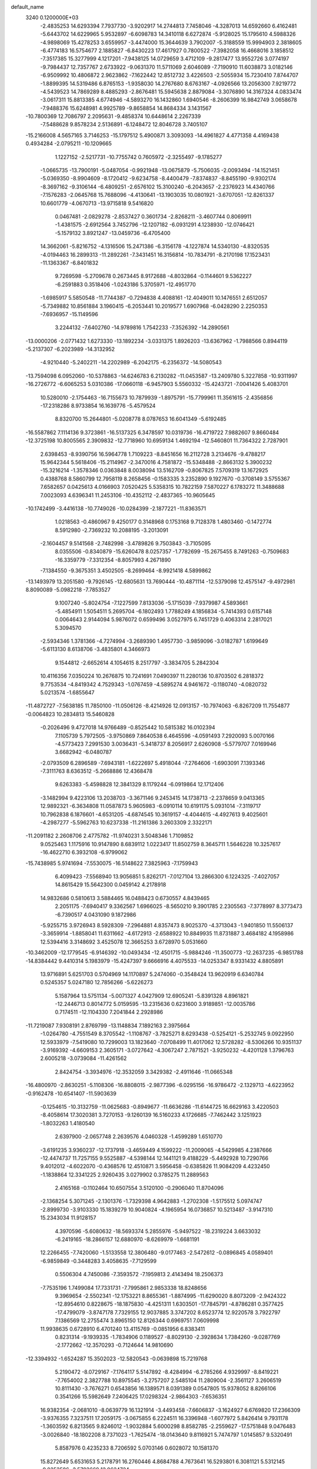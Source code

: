 default_name                                                                    
 3240  0.1200000E+03
  -2.4835253  14.6293394   7.7937730  -3.9202917  14.2744813   7.7458046
  -4.3287013  14.6592660   6.4162481  -5.6443702  14.6229965   5.9532897
  -6.6098783  14.3410118   6.6272874  -5.9128025  15.1795610   4.5988326
  -4.9898069  15.4278253   3.6559957  -3.4474000  15.3644639   3.7902007
  -5.3188559  15.9994903   2.3818605  -6.4774183  16.5754677   2.1885827
  -6.8430223  17.4617927   0.7800522  -7.3982058  16.4668016   3.1858512
  -7.3517385  15.3277999   4.1217201  -7.9438125  14.0729659   3.4712109
  -9.2817477  13.9552726   3.0774197  -9.7984437  12.7357767   2.6733922
  -9.0631370  11.5711069   2.6046089  -7.7190910  11.6038873   3.0182146
  -6.9509992  10.4806872   2.9623862  -7.1622442  12.8512732   3.4226503
  -2.5055934  15.7230410   7.8744707  -1.8899395  14.5319486   6.8765153
  -1.9358030  14.2767680   8.6763167  -4.0926566  13.2056300   7.9219772
  -4.5439523  14.7869289   8.4885293  -2.8676481  15.5945638   2.8879084
  -3.3076890  14.3167324   4.0833474  -3.0617311  15.8813385   4.6774946
  -4.5893270  16.1432860   1.6940546  -8.2606399  16.9842749   3.0658678
  -7.9488376  15.6248981   4.9925789  -9.8658854  14.8684334   3.1431567
 -10.7800369  12.7086797   2.2095631  -9.4858374  10.6448614   2.2267339
  -7.5488628   9.8578234   2.5136891  -6.1248472  12.8046728   3.7405107
 -15.2166008   4.5657165   3.7146253 -15.1797512   5.4900871   3.3093093
 -14.4961827   4.4771358   4.4169438   0.4934284  -2.0795211 -10.1209665
   1.1227152  -2.5217731 -10.7755742   0.7605972  -2.3255497  -9.1785277
  -1.0665735 -13.7900191  -5.0487054  -0.9921948 -13.0675879  -5.7506035
  -2.0093494 -14.1521451  -5.0369350  -8.9904609  -8.1720412  -9.6234758
  -8.4400479  -7.8374837  -8.8455190  -9.9302174  -8.3697162  -9.3106144
  -6.4809251  -2.6576102  15.3100240  -6.2043657  -2.2376923  14.4340766
  -7.1576283  -2.0645768  15.7688096  -4.4130641 -13.1903035  10.0801921
  -3.6707051 -12.8261337  10.6601779  -4.0670713 -13.9715818   9.5416820
   0.0467481  -2.0829278  -2.8537427   0.3601734  -2.8268211  -3.4607744
   0.8069911  -1.4381575  -2.6912564   3.7452796 -12.1207182  -6.0931291
   4.1238930 -12.0746421  -5.1579132   3.8921247 -13.0459736  -6.4705400
  14.3662061  -5.8216752  -4.1316506  15.2471386  -6.3156178  -4.1227874
  14.5340130  -4.8320535  -4.0194463  16.2899313 -11.2892261  -7.3431451
  16.3156814 -10.7834791  -8.2170198  17.1523431 -11.1363367  -6.8401832
   9.7269598  -5.2709678   0.2673445   8.9172688  -4.8032864  -0.1144601
   9.5362227  -6.2591883   0.3518406  -1.0243186   5.3705971 -12.4951770
  -1.6985917   5.5850548 -11.7744387  -0.7294838   4.4088161 -12.4049011
  10.1476551   2.6512057  -5.7349882  10.8561884   3.1960415  -6.2053441
  10.2019577   1.6907968  -6.0428290   2.2250353  -7.6936957 -15.1149596
   3.2244132  -7.6402760 -14.9789816   1.7542233  -7.3526392 -14.2890561
 -13.0000206  -2.0771432   1.6273330 -13.1892234  -3.0331375   1.8926203
 -13.6367962  -1.7988566   0.8944119  -5.2137307  -6.2023989 -14.3132952
  -4.9210440  -5.2402211 -14.2202989  -6.2042175  -6.2356372 -14.5080543
 -13.7594098   6.0952060 -10.5378863 -14.6246783   6.2130282 -11.0453587
 -13.2409780   5.3227858 -10.9311997 -16.2726772  -6.6065253   5.0310386
 -17.0660118  -6.9457903   5.5560332 -15.4243721  -7.0041426   5.4083701
  10.5280010  -2.1754463 -16.7155673  10.7879939  -1.8975791 -15.7799961
  11.3561615  -2.4356856 -17.2318286   8.9733854  16.1639776  -5.4579524
   8.8320700  15.2644801  -5.0208778   8.0787653  16.6041349  -5.6192485
 -16.5587862   7.1114136   9.3723861 -16.5137325   6.3478597  10.0319736
 -16.4719722   7.9882607   9.8660484 -12.3725198  10.8005565   2.3909832
 -12.7718960  10.6959134   1.4692194 -12.5460801  11.7364322   2.7287901
   2.6398453  -8.9390756  16.5964778   1.7109223  -8.8451656  16.2112728
   3.2134676  -9.4788217  15.9642344   5.5618406 -15.2114967  -2.3470016
   4.7581872 -15.5348488  -2.8663132   5.3900232 -15.3216214  -1.3578346
   0.0363848   8.0038094  13.5162709  -0.8067825   7.5709319  13.1672925
   0.4388768   8.5860799  12.7958119   8.2658456  -0.1583335   3.2352890
   9.1927670  -0.3708149   3.5755367   7.6582657   0.0425613   4.0166903
   7.0520425   5.5358315  10.7822159   7.5870227   6.1783272  11.3488688
   7.0023093   4.6396341  11.2453106 -10.4352112  -2.4837365 -10.9605645
 -10.1742499  -3.4416138 -10.7749026 -10.0284399  -2.1877221 -11.8363571
   1.0218563  -0.4860967   9.4250177   0.3148968   0.1753168   9.7128378
   1.4803460  -0.1472774   8.5912980  -2.7369232  10.2088195  -3.2013091
  -2.1604457   9.5141568  -2.7482998  -3.4789826   9.7503843  -3.7105095
   8.0355506  -0.8340879 -15.6260478   8.0257357  -1.7782699 -15.2675455
   8.7491263  -0.7509683 -16.3359779  -7.3312354  -8.8057993   4.2671890
  -7.1384550  -9.3675351   3.4502505  -8.2699464  -8.9921418   4.5899862
 -13.1493979  13.2051580  -9.7926145 -12.6805631  13.7690444 -10.4871114
 -12.5379098  12.4575147  -9.4972981   8.8090089  -5.0982218  -7.7853527
   9.1007240  -5.8024754  -7.1227599   7.8133036  -5.1715039  -7.9379987
   4.5893661  -5.4854911   1.5054511   5.2695704  -6.1802493   1.7788249
   4.1856834  -5.7414393   0.6157148   0.0064643   2.9144094   5.9876072
   0.6599496   3.0527975   6.7451729   0.4063314   2.2817021   5.3094570
  -2.5934346   1.3781366  -4.7274994  -3.2689390   1.4957730  -3.9859096
  -3.0182787   1.6199649  -5.6113130   8.6138706  -3.4835801   4.3466973
   9.1544812  -2.6652614   4.1054615   8.2517797  -3.3834705   5.2842304
  10.4116356   7.0350224  10.2676875  10.7241691   7.0490397  11.2280136
  10.8703502   6.2818372   9.7753534  -4.8419342   4.7529343  -1.0767459
  -4.5895274   4.9461672  -0.1180740  -4.0820732   5.0213574  -1.6855647
 -11.4872727  -7.5638185  11.7850100 -11.0506126  -8.4214926  12.0913157
 -10.7974063  -6.8267209  11.7554877  -0.0064823  10.2834813  15.5460828
  -0.2026496   9.4727018  14.9766489  -0.8525442  10.5815382  16.0102394
   7.1105739   5.7972505  -3.9750869   7.8640538   6.4645596  -4.0591493
   7.2920093   5.0070166  -4.5773423   7.2991530   3.0036431  -5.3418737
   8.2056917   2.6260908  -5.5779707   7.0169946   3.6682942  -6.0480787
  -2.0793509   6.2896589  -7.6943181  -1.6222697   5.4918044  -7.2764606
  -1.6903091   7.1393346  -7.3111763   8.6363512  -5.2668886  12.4368478
   9.6263383  -5.4598828  12.3841329   8.1179244  -6.0919864  12.1712406
  -3.1482994   9.4223106  13.2038703  -3.3671146   9.2453415  14.1738713
  -2.2378659   9.0413365  12.9892321  -6.3634808  11.0587873   5.9605983
  -6.0910114  10.6191175   5.0931014  -7.3119717  10.7962838   6.1876601
  -4.6531205  -4.6874545  10.3619157  -4.4044615  -4.4927613   9.4025601
  -4.2987277  -5.5962763  10.6237338 -11.2161386   3.2603309   2.3322171
 -11.2091182   2.2608706   2.4775782 -11.9740231   3.5048346   1.7109852
   9.0525463   1.1175916  10.9147890   8.6839112   1.0223417  11.8502759
   8.3645711   1.5646228  10.3257617 -16.4622710   6.3932108  -6.9799062
 -15.7438985   5.9741694  -7.5530075 -16.5148622   7.3825963  -7.1759943
   6.4099423  -7.5568940  13.9056851   5.8262171  -7.0127104  13.2866300
   6.1224325  -7.4027057  14.8615429  15.5642300   0.0459142   4.2178918
  14.9832686   0.5810613   3.5884465  16.0488423   0.6730557   4.8439465
   2.2051175  -7.6940417   9.3362567   1.6966025  -8.5650210   9.3901785
   2.2305563  -7.3778997   8.3773473  -6.7390517   4.0431090   9.1872986
  -5.9255715   3.9726943   8.5928309  -7.2964881   4.8357473   8.9025370
  -4.3713043  -1.9401850  11.5506137  -3.3659914  -1.8858041  11.6311662
  -4.6172913  -2.6588922  10.8849935  11.8731887   3.4684182   4.1958986
  12.5394416   3.3148692   3.4525078  12.3665253   3.6728970   5.0531660
 -10.3462009 -12.1779545  -6.9146392 -10.0493434 -12.4501715  -5.9884246
 -11.3500773 -12.2637235  -6.9851788 -14.8384442   9.4410314   5.1983979
 -15.4247397   9.6666916   4.4075533 -14.0253347   8.9331432   4.8805891
  13.9716891   5.6251703   0.5704969  14.1170897   5.2474060  -0.3548424
  13.9620919   6.6340784   0.5245357   5.0247180  12.7856266  -5.6226273
   5.1587964  13.5751134  -5.0071327   4.0427909  12.6905241  -5.8391328
   4.8961821 -12.2446713   0.8014772   5.0159595 -13.2315636   0.6231600
   3.9189851 -12.0035786   0.7174511 -12.1104330   7.2041844   2.2928986
 -11.7219087   7.9308191   2.8769799 -13.1148834   7.1892163   2.3975664
  -1.0264780  -4.7551549   8.3705542  -1.1108767  -3.7825271   8.6293438
  -0.5254121  -5.2532745   9.0922950  12.5933979  -7.5419080  10.7299003
  13.1823640  -7.0708499  11.4017062  12.5728282  -8.5306266  10.9351137
  -3.9169392  -4.6609153   2.3605171  -3.0727642  -4.3067247   2.7871521
  -3.9250232  -4.4201128   1.3796763   2.6005218  -3.0739084 -11.4261562
   2.8424754  -3.3934976 -12.3532059   3.3429382  -2.4911646 -11.0665348
 -16.4800970  -2.8630251  -5.1108306 -16.8808015  -2.9877396  -6.0295156
 -16.9786472  -2.1329713  -4.6223952  -0.9162478 -10.6541407 -11.5903639
  -0.1254615 -10.3132759 -11.0625683  -0.8949677 -11.6636286 -11.6144725
  16.6629163   3.4220503  -8.4058614  17.3020381   3.7270153  -9.1260139
  16.5160233   4.1726685  -7.7462442   3.1251923  -1.8032263   1.4180540
   2.6397900  -2.0657748   2.2639576   4.0460328  -1.4599289   1.6510770
  -3.6191235   3.9360237 -12.1737918  -3.4659449   4.1599222 -11.2009065
  -4.5429985   4.2387666 -12.4474737  11.7257155   9.5525887  -4.5398144
  12.1441121   9.4188229  -5.4492928  10.7290766   9.4012012  -4.6022070
  -0.4368576  12.4510871   3.5956458  -0.6385826  11.9084209   4.4232450
  -1.1838864  12.3341225   2.9260435   3.0279902   0.3785275  11.2889563
   2.4165168  -0.1102464  10.6507554   3.5120100  -0.2906040  11.8704096
  -2.1368254   5.3071245  -2.1301376  -1.7329398   4.9642883  -1.2702308
  -1.5175512   5.0974747  -2.8999730  -3.9103330  15.1839279  10.9040824
  -4.1965954  16.0736857  10.5213487  -3.9147310  15.2343034  11.9128157
   4.3970596  -5.6080632 -18.5693374   5.2855976  -5.9497522 -18.2319224
   3.6633032  -6.2419165 -18.2866157  12.6880970  -8.6269979  -1.6681191
  12.2266455  -7.7420060  -1.5133558  12.3806480  -9.0177463  -2.5472612
  -0.0896845   4.0589401  -6.9859849  -0.3448283   3.4058635  -7.7129599
   0.5506304   4.7450086  -7.3593572  -7.1959813   2.4143494  18.2506373
  -7.7535196   1.7499084  17.7331731  -7.7995861   2.9853338  18.8248656
   9.3969654  -2.5502341 -12.1753221   8.8655361  -1.8874995 -11.6290020
   8.8073209  -2.9424322 -12.8954610   0.8228675 -18.1875830  -4.4251311
   1.6303501 -17.7845791  -4.8786281   0.3577425 -17.4799079  -3.8747178
   7.7329155  12.9037885   3.3747202   8.6523774  12.9220578   3.7922797
   7.1386569  12.2755474   3.8965150  12.8126344   0.6969751   7.0609998
  11.9938635   0.6728910   6.4701240  13.4115769  -0.0851956   6.8383411
   0.8231314  -9.1939335  -1.7834906   0.1189527  -8.8029130  -2.3928634
   1.7384260  -9.0287769  -2.1772662 -12.3570293  -0.7124644  14.9810690
 -12.3394932  -1.6524287  15.3502023 -12.5820543  -0.0639898  15.7219768
   5.2190472  -8.0729167  -7.1764117   5.5147892  -8.4284994  -6.2785266
   4.9329997  -8.8419221  -7.7654002   2.3827788  10.8975545  -3.2757207
   2.5485104  11.2809004  -2.3561127   3.2606519  10.8111430  -3.7676271
   0.6543856  16.1389571   8.0391389   0.0547805  15.9378052   8.8266106
   0.3541266  15.5982649   7.2406425  17.0298324  -2.9864303  -7.6536351
  16.9382354  -2.0681010  -8.0639779  16.1321914  -3.4493458  -7.6606837
  -3.1624927   6.6769820  17.2366309  -3.9376355   7.3237511  17.2059175
  -3.0675855   6.2224511  16.3396948  -1.6077972   5.8426414   9.7931178
  -1.3603592   6.8213565   9.8246012  -1.9032884   5.6000298   8.8582785
  -2.2559627 -17.5751848   9.0476483  -3.0026840 -18.1802208   8.7371023
  -1.7625474 -18.0143640   9.8116921   5.7474797   1.0145857   9.5320491
   5.8587976   0.4235233   8.7206592   5.0703146   0.6028072  10.1581370
  15.8272649   5.6531653   5.2178791  16.2760446   4.8684788   4.7673641
  16.5293801   6.3081121   5.5312145  -9.8253586  -2.5793668  12.9624724
 -10.0568158  -1.6036021  12.8424267  -8.8297686  -2.6742965  13.1035003
   2.7706125  18.4847082   3.5532514   3.1467656  19.3984888   3.7620909
   3.4899878  17.9120066   3.1353853 -16.1680495  -8.8158698  -0.2218192
 -16.2911064  -8.4944932   0.7277460 -16.2904857  -8.0410145  -0.8579864
   7.2406668   5.1890222  -6.9643922   8.0664612   5.7614528  -6.8619878
   6.4514668   5.7750761  -7.1963497  -1.0808282  -5.7754750 -11.6983332
  -0.7930333  -5.7349204 -10.7310538  -1.9748530  -6.2407329 -11.7643236
 -11.6847164  -5.1775129  -1.4938320 -11.4314440  -4.4111759  -0.8866412
 -12.0631751  -5.9337047  -0.9415250   8.9638539  12.6368238   7.0522732
   9.5282782  13.2353795   6.4663925   9.5633091  12.0094454   7.5691386
  -7.9046882  14.3052615  -2.2107355  -8.4352415  15.0524641  -2.6353547
  -7.0764864  14.1259876  -2.7603195  -1.5472563   0.6418799 -15.0127486
  -1.1189053   0.0837106 -14.2881366  -1.4954950   0.1485665 -15.8925569
  -7.0791788   6.1886011  -1.9941172  -7.9179262   5.6344126  -2.0914721
  -6.2697765   5.6035631  -2.1447774  -4.1371826  -3.7032562 -14.1414675
  -3.2710471  -3.7679872 -13.6259879  -4.3123577  -2.7389913 -14.3856130
  -9.1345832  14.6274993   7.3789297  -8.1770917  14.5959225   7.0590661
  -9.4807687  13.6862460   7.4985035  -8.8808822  -2.3301870  -7.2619853
  -8.0488461  -2.8936225  -7.1602192  -8.9749576  -1.7211475  -6.4617849
   3.6257105   9.0637142   7.3979814   2.8350974   8.7498055   7.9424924
   3.8965957   8.3387901   6.7489774  -5.2478899   1.6504870 -14.5447988
  -4.8070865   1.4922548 -13.6499497  -4.6073356   2.1391822 -15.1538696
   4.8163993  -0.4530001  14.9628292   4.4723784  -1.2384314  15.4965400
   4.6487794   0.4012654  15.4749170   6.1909803  -5.4596135  -7.9799876
   5.6698254  -4.8292546  -7.3874127   5.9923644  -6.4134401  -7.7137796
  -9.9762395   8.4227256  10.6455684  -9.8241768   8.6447967  11.6190474
  -9.8770594   7.4270732  10.5079473 -15.7511693   4.2019278  -1.1400280
 -15.7361737   3.8523228  -0.1925833 -16.1408664   5.1336774  -1.1489015
  10.3184146  -4.3571527  15.3178656  10.5146432  -3.3870846  15.1164652
  11.0804375  -4.7510974  15.8509966   4.4058364  13.9175783   8.2613502
   5.3972438  14.1098235   8.2772614   3.9120973  14.6553749   8.7429909
  -9.2671817   2.3010197   6.8412919  -9.8257176   2.3662891   7.6802661
  -9.5879033   2.9835407   6.1694268 -16.6281265   3.6494218   9.6298892
 -17.3108066   3.0849791   9.1446549 -15.8897063   3.9078297   8.9910927
 -15.0669444  -3.2384009  -8.4502561 -14.9263285  -2.9708095  -9.4139584
 -16.0551915  -3.2388166  -8.2417676  -2.0972807   5.7262585   4.3598013
  -1.4006613   5.5493990   3.6501942  -2.3778409   4.8523528   4.7813163
   2.6005107   3.4655391  15.8109091   2.3459339   4.4429164  15.8158267
   3.6060108   3.3797845  15.7694897 -13.6509439  10.0384239 -11.0645018
 -14.2014064  10.4126118 -10.3048476 -13.5235596  10.7497293 -11.7701347
 -12.0916433   8.2060479 -12.2201353 -12.6691462   7.3813757 -12.3007956
 -12.6061230   8.9318396 -11.7419752  -4.3606095   5.4767747  13.7984853
  -4.4588119   4.5582768  13.3900517  -3.6004538   5.9659854  13.3480011
  -6.0961743  -6.4142850  -5.5781534  -6.0771839  -7.3663914  -5.2416528
  -5.4634113  -5.8504175  -5.0288225  -5.3826034  12.4288294  15.1525681
  -5.8487798  11.5797919  15.4387758  -4.9025150  12.2709015  14.2781118
   9.0601383   9.7885906  -4.3489922   8.1311452   9.5279863  -4.0504001
   9.0911534  10.7829516  -4.5233027  13.0197875   4.6773894 -11.0928069
  12.2358891   4.7361163 -10.4586504  13.4075983   5.5990770 -11.2349151
   5.4364425  10.8232755  -7.4353391   5.2249458  11.4321052  -6.6577174
   4.5930948  10.6435717  -7.9612394  13.8141060  -6.9219447  -6.3375496
  13.9808139  -7.9172142  -6.3793489  14.1896958  -6.5536325  -5.4753556
  -8.4807440   8.5609742   1.5074104  -7.7088702   7.9895111   1.1947751
  -9.1537955   8.6555620   0.7603128  -8.0346519   6.4113468   8.9422205
  -7.2454165   7.0227418   9.0952034  -8.7450643   6.9031681   8.4192234
  -8.0923930  -1.0540476 -16.4592842  -7.4816380  -0.4676461 -15.9086377
  -8.1797022  -0.6696934 -17.3892030  13.5175835   0.6240868  -8.9443740
  13.5099253   0.2115890  -9.8662671  13.5365024   1.6305979  -9.0260899
  10.3838918   5.7809424   2.4398695  10.9996030   4.9929647   2.2981270
   9.4805072   5.5792248   2.0357579   7.3197409   6.0962304   6.5543379
   6.7178945   5.8670240   5.7762985   8.2848387   6.0340764   6.2630940
  -2.8939444  -7.2011167  13.0867417  -2.7361226  -7.2519791  14.0830375
  -3.4239277  -6.3686044  12.8719373   8.4620420  -9.0300540  -1.6148180
   9.1703025  -9.7433246  -1.7133677   8.6191327  -8.5154979  -0.7600347
  -6.2009045   8.1312156   8.7494694  -6.8946290   8.8604812   8.6656959
  -5.5006577   8.4084279   9.4224536   1.5591453   0.2300828   4.9679917
   2.1079541  -0.5375068   4.6078321   0.5808866  -0.0208547   4.9561506
  13.8825123   3.2393136  -8.8424889  14.8401508   3.2065235  -8.5231876
  13.8259098   3.8012306  -9.6798332  12.9272192   8.3670291   6.0899352
  12.6678326   8.3812891   5.1139151  12.5845593   7.5182984   6.5169486
  12.6921076   9.4769711  -7.2045005  11.9816199   9.9284021  -7.7626378
  13.4479172  10.1247505  -7.0335219 -13.5747034  -1.6721050  -6.5872642
 -12.8613166  -2.2562685  -6.1750358 -14.2329226  -2.2493232  -7.0909174
   6.6002511  -0.3845602  -0.9134074   7.1000541  -0.8423509  -0.1645920
   7.2234625   0.2450187  -1.3985240   1.6930114   3.0606149   8.2940663
   2.1234561   3.8650622   7.8608434   1.1210894   3.3619147   9.0700970
  14.0837397   5.5638213  -4.7831845  14.4451097   5.6571698  -5.7216927
  14.0141247   4.5847556  -4.5451002  -6.6191965  12.0866133   8.7007681
  -7.3613732  11.4380398   8.9212813  -6.7115234  12.3905087   7.7420067
   0.1794840  -3.5638873  16.1204507  -0.0765406  -2.9113295  16.8475819
   0.1509154  -4.5045820  16.4870258  -7.6606166   2.8405000  11.3632915
  -7.1314923   3.2110419  10.5868727  -7.8829803   3.5872014  12.0060134
  10.9608228  -0.1469629  -8.5600938  10.5671784  -0.2065591  -7.6318738
  11.8873394   0.2517086  -8.5078624  15.7831889   5.6013242  -7.0082488
  15.4008479   5.9035625  -7.8928772  16.6680282   6.0615744  -6.8490972
  10.4139160 -14.6135609   4.2978601   9.6189015 -14.5685976   4.9191734
  10.1364322 -14.3144572   3.3739339   0.2453533  11.7830374  -9.6499393
  -0.3615627  11.8983698  -8.8509077   0.0233935  10.9165240 -10.1189685
  13.5017400  -5.2646551 -11.5663089  13.2239404  -6.1266651 -11.1192451
  14.5075384  -5.2404163 -11.6550901   3.6637790  -4.2258703  13.4605810
   3.9596058  -3.2980759  13.1926555   4.3344187  -4.9028308  13.1258172
  -6.7165042 -18.8658514   5.2479892  -7.5293746 -18.4846311   4.7853741
  -6.2851903 -18.1499294   5.8150200 -11.9251329   2.0076178  13.7527137
 -11.5126597   1.2144299  13.2828002 -11.9710464   1.8245636  14.7449249
  11.7320280   1.8807875  11.4163185  10.7320072   1.7454931  11.3744395
  11.9334989   2.8598676  11.5609271 -12.4921658  -2.0181784  -2.3431393
 -12.3237294  -2.3215897  -1.3946295 -13.0648465  -2.7010585  -2.8183357
   7.9997134   8.4251772 -10.7064295   7.6423033   8.7696340  -9.8268230
   7.2695928   7.9260420 -11.1941671   4.2747142  14.4234513  -1.1179204
   5.2206986  14.6572153  -0.8522741   3.6283505  15.0184848  -0.6196744
  -4.4505405  -9.2045937  -1.9624348  -3.6463456  -9.7896388  -2.1387659
  -4.7382947  -9.3090838  -0.9999488  -9.3274680   0.7505788  17.5657788
 -10.0224580   1.4537956  17.3594419  -9.2044595   0.1525805  16.7611876
  -2.1522107   2.1006158 -18.6139617  -2.3508901   2.0543557 -17.6247769
  -1.3373780   2.6774305 -18.7670385 -16.5750322   6.7923924  -1.5159750
 -17.2740148   7.5032620  -1.3541485 -16.5230587   6.5901719  -2.5041580
   7.6547928   0.3067696  -8.8375039   8.6201229   0.0669682  -8.6621955
   7.0549597  -0.2763042  -8.2715311 -11.0858100   1.9415922  -5.7710957
 -10.1742572   1.5287064  -5.6343597 -11.7957685   1.3125009  -5.4242482
  -2.1915516  -5.6595567  -8.2508643  -1.9885936  -5.8402136  -7.2780996
  -1.4878318  -6.0969311  -8.8284299  -6.1661251   6.4638692  18.8075426
  -5.6514911   7.3240350  18.6835803  -5.6873105   5.7133762  18.3304714
  -2.0971136 -13.9934158   3.6264354  -1.3335335 -13.6575521   4.1958571
  -1.9155826 -13.7751206   2.6571606  -3.9434600  -2.2702565 -17.2997851
  -4.2367159  -3.2332729 -17.2179300  -2.9783666  -2.1867929 -17.0139029
   1.1622583  -9.6265214 -10.0879982   1.1931577 -10.2980771  -9.3342356
   2.0220445  -9.6732128 -10.6159070  -7.5033726   4.1977513   3.3353396
  -8.1138948   4.5338655   2.6043198  -7.3444377   3.2079173   3.2125861
  -4.2980567 -13.2223421  -2.5815538  -4.9355139 -13.7262156  -1.9816706
  -4.1297494 -13.7591510  -3.4203678  13.0094712 -11.4737716  -2.5335537
  13.1626054 -12.4651563  -2.6510535  13.8165460 -10.9665827  -2.8674544
 -10.1748476 -15.0372984  -5.6215671 -10.2774810 -14.1403324  -5.1687777
  -9.5988884 -14.9348284  -6.4448963   5.5468932   7.8795492 -12.1037347
   5.5967910   8.4746535 -12.9182659   4.8638677   8.2492490 -11.4580582
  -5.2792942 -10.8617069   5.1729763  -5.7363307  -9.9646374   5.0924533
  -5.2523961 -11.1398896   6.1435384   2.7566089  -4.0115091  -6.6673920
   2.0568592  -4.0742824  -5.9417820   2.6044301  -3.1734837  -7.2102134
   7.3863207  -0.7531825  -4.5650279   7.6695183   0.1834860  -4.3149254
   8.1101127  -1.1867583  -5.1202189  -6.9643868  14.5974313   9.8411378
  -7.0131224  13.7379033   9.3129934  -7.2522030  15.3687909   9.2561026
 -14.4046743  -1.1260036  -0.4699007 -15.1826709  -0.5656888  -0.7874988
 -13.7920777  -1.3234031  -1.2482700   6.8221740   3.2472749  12.0586916
   5.8398560   3.2054832  11.8275968   7.1240096   2.3494523  12.4092765
   1.2141548   2.3746143  17.7748029   1.5861743   2.7664952  16.9214971
   0.2557822   2.6712152  17.8916358  -0.1494837  -9.4786112   9.1369816
  -0.1720367  -9.2994563   8.1432538  -0.6597879  -8.7539852   9.6213440
  11.3249623   3.9121837 -13.1359724  11.7945070   3.8214828 -14.0255797
  11.9554058   4.3242643 -12.4630455   7.3627304 -11.2416258   4.0314338
   6.8758360 -12.1247919   3.9761934   8.2390320 -11.3086324   3.5337334
   8.1634314  -7.8901334  11.8408552   7.5975792  -7.9111063  12.6771992
   9.1173462  -8.1265305  12.0737995 -14.1434613  12.8051293  -4.6879436
 -13.1847713  12.4899503  -4.7288804 -14.6287120  12.3122672  -3.9519282
 -11.5334816   1.0288983  -0.8588764 -12.0542991   1.1949748  -1.7081513
 -10.7696085   0.3965802  -1.0506358 -11.8640062   4.6412011   9.4198675
 -11.5534745   3.6852337   9.3208914 -11.1563038   5.1768364   9.9018966
   8.1805566 -12.4435709  10.3286985   8.4727347 -12.9393489   9.4986767
   8.9538026 -11.9012512  10.6865813  -6.2477222 -18.3672737  -3.7081877
  -5.4105352 -18.0818977  -4.1958129  -7.0024854 -17.7365809  -3.9376635
  14.2367142  -9.6515631  -5.9085149  14.6234010 -10.2872239  -6.5915293
  14.5504316  -9.9171540  -4.9859409  15.5023371  -8.7567297   1.9289615
  15.5413702  -8.4355035   0.9722012  16.2439682  -8.3232071   2.4601314
  -6.9364850  -1.9147351 -13.2348031  -6.1786729  -1.7327611 -13.8772253
  -7.7014054  -1.2845434 -13.4293671  -3.9288203  -2.8358101  -2.6706848
  -3.3579698  -2.0773382  -3.0155761  -4.8405012  -2.7946785  -3.1034041
  -4.6555451  -3.0501337  17.5522676  -5.3704993  -2.8491151  16.8677736
  -4.4175909  -2.2035619  18.0490513  -4.4207084 -10.2955703  -6.6389601
  -4.6708408  -9.7708582  -7.4649208  -3.4613443 -10.6025795  -6.7128912
   0.9525235   8.5855462  -0.2714277   1.7101633   8.0540717  -0.6759233
   0.7483318   8.2312983   0.6521058   9.7296709 -13.7029731  -5.1733849
   8.7293009 -13.7297494  -5.3099236   9.9755615 -12.8769097  -4.6468328
   0.3582953   4.1017809  10.4341428   0.9959728   4.3632953  11.1724366
  -0.4097232   4.7570600  10.4048699  -3.5273818  -4.3298325  13.2031150
  -2.8899006  -3.8944072  13.8543619  -3.7028171  -3.7010917  12.4323962
  10.7008438   0.0902164  -5.9608307  10.4882547  -0.8356051  -5.6176685
  11.6770649   0.2930166  -5.7996957  13.1618011 -11.3108159   9.7672637
  13.9043751 -10.8452484  10.2691907  13.4809934 -11.5497691   8.8392995
  -9.8518851   0.5694890 -14.5800031  -9.1973084   1.1225865 -15.1145239
 -10.7893067   0.7407566 -14.9146794  -2.5971982   4.5614545  -9.7875675
  -2.6103684   5.1865749  -8.9943771  -1.7763155   3.9749222  -9.7403288
  11.0326005  11.2130264  -2.5295134  10.6787026  10.9328340  -1.6259933
  11.0486202  10.4141481  -3.1472810   4.7730676   2.9680394   2.7874147
   3.8314680   2.7304265   2.5098716   5.3024625   2.1217147   2.9409582
   4.4314265  16.3315134   2.9423720   5.3381040  16.0015583   2.6437659
   4.1306440  15.8046527   3.7498667   2.5299137   0.7193526   7.3623719
   2.2048395   1.6372508   7.6304943   2.2604065   0.5325433   6.4070875
 -16.6681501   2.3862926  -3.3621898 -16.4676839   3.1357153  -2.7154449
 -16.1857138   2.5553062  -4.2332751 -13.1484808 -10.5496050   2.5826889
 -13.9479681 -10.3199390   3.1555532 -12.3111259 -10.1798525   3.0095611
   6.4115663   3.5991608 -14.5523120   7.1155133   4.1660207 -15.0031207
   5.9940299   4.1204292 -13.7946560  -8.0899878 -10.8993134  11.3851731
  -7.4139174 -10.2856746  11.8170021  -7.7800558 -11.8565735  11.4728949
 -12.2858785   5.0940794 -13.8752514 -11.8804241   4.6772023 -13.0494668
 -11.7847607   4.7772871 -14.6929455  14.7852935   9.2398065   2.2204999
  14.6553504  10.1633002   2.6082812  14.0899942   9.0733780   1.5070853
  -0.1540661  -6.1187498  15.0732532  -1.0357444  -5.7666714  15.4179041
  -0.1315851  -7.1237628  15.1709436  -9.7854992 -12.4674963   3.7628268
  -9.3226586 -12.3711065   4.6553444  -9.1381791 -12.8479179   3.0872855
 -14.1696706   7.1205530  -0.3402072 -15.0054549   6.7332342  -0.7543918
 -13.3935675   7.0033633  -0.9758412  11.0681194  -9.2023320  12.6276886
  11.2180604  -8.2603134  12.9596805  10.9650259  -9.8247950  13.4163657
   2.8493141  -1.6190415  17.9346546   2.5454845  -0.7999965  17.4277494
   3.5264793  -2.1250398  17.3819223   1.8746649   7.2079543   8.6414726
   2.0729235   6.3071504   8.2299560   2.4435580   7.3337046   9.4664862
  15.5699424   7.4661782  -3.5039484  15.1818341   6.6080575  -3.8687783
  14.8228368   8.0588452  -3.1712638  14.5193634  -9.9513337 -10.4302090
  15.4989804  -9.8735638 -10.1969657  14.2467586 -10.9237814 -10.4187182
  -7.2823842  -7.4170199  -7.7314753  -6.7458310  -7.2258565  -6.8974086
  -7.2585436  -6.6107064  -8.3392500  -7.7298426 -12.9380998   1.8227804
  -7.0588824 -13.6184458   2.1499528  -8.1167467 -13.2438075   0.9413338
   7.9432541  16.6703620   4.3320972   7.3719560  16.1394474   3.6903431
   7.7051002  16.4198775   5.2811179  -3.2453759   0.8834425   4.2059593
  -3.0567525  -0.0273673   3.8123266  -4.1564081   0.8796272   4.6419705
   0.9451185  14.2233455  11.4044540   1.7440548  14.6262285  11.8729472
   1.2357504  13.4076562  10.8845654  -6.9288123  13.9442254   0.3739322
  -7.6457863  13.5571304   0.9707620  -7.2995398  14.0747093  -0.5564629
  11.4917224  -3.1982636   9.6167673  11.8557245  -3.5813406   8.7560383
  10.8168166  -2.4771935   9.4054380   2.9305244  10.2943112  -8.4374255
   2.6120941   9.7712392  -7.6342456   2.5044413  11.2100274  -8.4333013
   4.9299293   2.9808129 -16.6566076   5.6864641   2.8737997 -17.3171403
   5.2918006   3.3433852 -15.7861534  -4.1429833  -1.9968418  -5.9184174
  -3.6994082  -2.4831710  -6.6844624  -3.4484103  -1.7540959  -5.2265050
  16.8704811   3.6184451   4.0200908  17.8620211   3.8097564   4.0014286
  16.6765063   2.9146961   4.7180959  10.0905499  15.5718566  -7.9656392
   9.9677897  16.3973811  -8.5344443   9.5783154  15.6790395  -7.1017945
  -0.5883399   9.3930998 -10.7676514  -0.6464811   9.1577655 -11.7481296
  -1.3536489   8.9593554 -10.2713975   4.1369262   1.5875827  -0.3654765
   3.4256038   1.9671125   0.2428634   4.5052772   0.7374816   0.0366996
  -9.0903900  12.0729847  12.6549309  -8.3346531  11.5162716  12.2820607
  -9.5112352  11.5895912  13.4355204  -1.5438583 -19.0666056   6.2565871
  -2.1821923 -19.5972401   6.8319625  -2.0594817 -18.3746266   5.7318039
  12.3253662  -2.7682907  -1.2943409  12.3759671  -1.7636534  -1.2035473
  12.9309064  -3.1990339  -0.6103224  -2.1149083   6.3170446  12.4383608
  -2.1785216   6.3266123  11.4304115  -1.7124697   5.4418500  12.7419685
  16.9211251  -7.4724745   8.8567656  17.7624213  -7.1856341   9.3363938
  16.3529590  -6.6611289   8.6592669   3.2858056  -8.1574386  -0.6821157
   4.0807298  -8.7492603  -0.8769044   3.4873776  -7.2138995  -0.9807839
  10.6081813  16.1246344   4.5061375   9.6501744  16.2583424   4.2155432
  10.8643994  16.8470375   5.1638503  -0.1032625   2.1618326   2.6076361
  -0.9788868   2.4148313   2.1724651  -0.0045161   1.1566729   2.6058583
  -1.3056413   8.3087936  -1.9849509  -0.4842098   8.5085926  -1.4322931
  -1.4186637   7.3088021  -2.0706418   3.9284789 -10.6017972  14.9052914
   3.3311667 -10.3786567  14.1220121   4.8469185 -10.8519965  14.5676985
  -5.9981351  10.4382351  -1.8691766  -5.4036459  10.1345858  -1.1112323
  -6.6949528   9.7309977  -2.0545423  -0.3458938  11.2628599  -0.1644699
   0.2976129  12.0288385  -0.0256325   0.1444360  10.3868992  -0.0532512
  -2.3290806  -1.2166749  -3.7744867  -2.3152130  -0.2122663  -3.8797057
  -1.4319277  -1.5319097  -3.4341284   0.5505078  12.8148884   7.8019756
   0.8481203  13.4923184   7.1145052   0.1087508  12.0348655   7.3366638
 -16.8040703   0.9392304   0.7941093 -16.1571207   1.6354697   1.1358797
 -16.7814650   0.9255139  -0.2155445  -2.0987829  16.0679925  -9.7580861
  -1.8184291  16.3860626  -8.8413892  -2.8924328  16.6072663 -10.0733695
 -13.2548755   4.3496436   5.4407284 -12.3225810   3.9854397   5.3055154
 -13.2138918   5.1697568   6.0288054  15.1302238   4.1662998  -1.8011129
  14.4818161   3.8229831  -2.4952319  16.0526084   4.2348422  -2.2068326
  15.2262634  -7.5630850  -0.8556021  14.2928580  -7.7111314  -1.2118838
  15.8786056  -7.5259659  -1.6257787  -3.7167519  -4.5150560   7.6301876
  -3.8166685  -3.6947984   7.0494174  -2.7666221  -4.5750111   7.9674689
  13.8777324  -4.2672505  10.8930921  14.7603300  -3.7921101  11.0170402
  13.1908552  -3.6153153  10.5419792  13.3337364   8.1346721  -0.0110477
  13.8196306   8.3885539  -0.8593111  12.3633777   7.9496403  -0.2214454
   2.0328424   9.4030966 -13.4685294   1.3185251   8.6976006 -13.3584109
   1.6118353  10.2597665 -13.7986351  -3.9160777 -12.1609574 -11.3128233
  -3.9265327 -12.1430413 -12.3226103  -4.8106333 -11.8505708 -10.9613544
  -7.3563278  -1.2734673   6.8487990  -8.0754089  -0.7788496   6.3404924
  -6.9284149  -0.6503507   7.5186619   6.8276440  19.1360402  -5.1250312
   6.7003758  18.3479156  -5.7437091   6.2755487  19.0011744  -4.2901049
  -4.0890354   8.9819715  15.6499031  -5.0694882   9.1990748  15.5418366
  -3.7630773   9.3309652  16.5398777   6.3381744  -7.4529205   2.2885568
   6.3968727  -8.4600489   2.2401130   6.4671862  -7.1537982   3.2445807
 -12.2418684  -7.7823915  -4.3066858 -11.5657396  -8.4096634  -4.7183652
 -11.8642832  -6.8458180  -4.2877263   1.3144790  -1.2456589  20.2227337
   0.4703670  -0.7081540  20.0861192   1.7641732  -1.3985396  19.3313849
   6.6781420  -6.2890669  -5.0457216   5.9465141  -6.9711917  -4.9059854
   6.2656191  -5.3826215  -5.2138933  -3.5502842  -5.4282254  -3.6977669
  -3.4750846  -4.4371662  -3.5181935  -3.4361720  -5.9367099  -2.8325953
  -0.3874921   5.1700040  15.8408198   0.3763827   5.7642277  15.5518674
  -0.9800444   4.9734879  15.0468656  -5.6282546  -9.2978723  -8.9685935
  -6.1037176  -8.4760862  -8.6240612  -6.0466246  -9.5879423  -9.8409041
  -7.7874834  14.4875041  12.5489292  -8.1785362  13.5793958  12.7551261
  -7.3153992  14.4559999  11.6566042 -13.3025674  -7.3949502  -0.0671603
 -13.8941231  -8.0649697  -0.5375173 -12.5291363  -7.8764294   0.3688238
  -8.3777764 -13.0378630  -0.9054035  -8.3978340 -12.2067769  -1.4789831
  -7.4296806 -13.3801551  -0.8417602 -13.9878124  10.3158617   0.0998416
 -14.2666752  10.9409704  -0.6428391 -14.2341619   9.3681267  -0.1475654
 -12.4486006  -7.9358879   8.7999896 -11.5365531  -8.3600158   8.7084203
 -12.3499846  -7.0029988   9.1742794  12.3691262   1.4769833  -2.4219727
  12.3924989   1.9576782  -1.5340053  11.7497282   0.6817704  -2.3580778
  -7.0274888  11.5809325  -3.9970843  -6.8139130  11.2636643  -3.0622975
  -6.7340697  10.8823719  -4.6649303   9.2630514  -7.0684126  -5.7246933
   8.4398130  -6.5804069  -5.4018483  10.0715570  -6.7357983  -5.2189399
   1.8888675 -11.1439275   3.7216175   1.9256980 -10.8711766   2.7498405
   2.4888181 -11.9427626   3.8700144   0.6326587  15.4550763   0.1693660
   1.5548415  15.8669854   0.1724786   0.6280124  14.6356040   0.7597419
   8.9986998  -9.1098962  -7.6906688   8.4287264  -9.8337532  -7.2768315
   9.2237858  -8.4173239  -6.9908260  -1.1200164  -2.3800375  18.1759366
  -1.2710073  -1.5168536  17.6737261  -1.1677940  -2.2042835  19.1693790
  -4.9552624  -0.7202708 -11.5748717  -4.2753651  -0.1794851 -12.0900323
  -5.5453402  -1.2234962 -12.2219206  14.8480511   3.5113630  13.1182799
  13.9614432   3.5579914  12.6367694  15.5746952   3.8812378  12.5222254
   3.3164232  -1.3678593 -16.8520469   4.2353904  -0.9771693 -17.0035745
   2.8956890  -0.9345058 -16.0425486   6.6355223  -4.8088950  10.2852906
   7.1505114  -4.4984985  11.0967955   6.2176012  -4.0119368   9.8267062
  -7.2859457  -5.2517757  -9.2041682  -7.1929174  -4.7315084 -10.0648468
  -7.0934242  -4.6439113  -8.4208826  -0.3367235   7.9543291 -13.4081945
  -0.4874157   7.0948008 -12.8996643  -1.0907970   8.0931361 -14.0656181
  -0.0480446  -9.4384667 -15.4728843  -0.5825080  -9.1438376 -14.6681218
   0.7992329  -8.8919882 -15.5327342  11.7410094  -3.5923167 -12.9222552
  10.9003005  -3.3875577 -12.4013115  12.3506600  -4.1719031 -12.3632332
   7.8092698   1.2346419 -13.7973758   7.7612103   0.6129817 -14.5919378
   7.2079664   2.0305289 -13.9557997   7.8975528  -6.7486064   9.0235888
   8.4413787  -7.1919395   9.7500936   7.2609075  -6.0831429   9.4382467
   6.0488099   5.3844476   2.4093978   5.4628454   6.0789658   1.9685009
   5.6220846   4.4740498   2.3135777   5.1653581  -2.8688284   8.9332258
   4.3232428  -2.7809735   9.4838830   5.1352353  -2.2136116   8.1651870
   0.3137574 -14.0725094  -0.8220079   0.5320110 -13.3197629  -1.4590621
  -0.6882718 -14.1858620  -0.7655402   0.2605207  -6.7661426  -9.2195108
   1.1577412  -6.3069380  -9.2845222   0.3705416  -7.7498997  -9.4200537
  -0.4641545 -14.0250870   6.3439690  -1.0691346 -13.4373853   6.8995821
  -0.2983141 -14.8938894   6.8315952   7.3566651 -15.1897841 -10.6658094
   6.3837987 -15.1455264 -10.3980927   7.4597163 -14.8618640 -11.6155193
   1.8616975  -4.1868055   5.3780703   0.9079510  -4.4409290   5.5922872
   2.4269663  -4.2681728   6.2111072   2.4634734  11.7273996 -11.2735948
   2.0336983  11.7918178 -12.1853204   1.7485826  11.5906949 -10.5733499
   0.1756955   2.9342742 -12.4431228   0.6573271   2.8263009 -13.3242997
   0.0308767   2.0262828 -12.0251764   2.3800206   8.0731941  -6.2786935
   3.1974061   7.9588404  -5.6965387   1.5636921   8.1850376  -5.6945713
  -0.2847065  -1.4154311 -13.3549771  -0.3655011  -1.5629363 -12.3590783
  -0.4951638  -2.2755176 -13.8408360 -13.5554578  13.3472312   2.7195164
 -13.0769251  14.1909012   2.4378652 -14.3389577  13.1830442   2.1036668
  -2.5336041  -6.7311299   4.7431504  -2.4397464  -7.7366465   4.7582224
  -3.3433365  -6.4604941   5.2827705  16.8239105   0.9128046  -7.5685852
  16.6662499   0.2072896  -8.2739162  16.6844867   1.8284883  -7.9713065
   9.9132412  10.5764132  -7.9004573   9.1256574  10.8344645  -8.4777105
   9.7341457   9.6819133  -7.4669889  -9.5058650  13.4728934 -12.0013577
  -9.9270169  12.5967362 -12.2753644  -8.8054473  13.7363962 -12.6796506
 -12.4851282   9.2925806   6.9732256 -12.1801802   9.5187706   7.9091449
 -13.3035054   9.8385755   6.7446468   8.4892916   8.8369189  10.8080705
   8.8678339   8.1699186  10.1508671   7.7408870   9.3541624  10.3693795
 -14.6821112   4.9969989  -8.0704481 -14.0390283   5.5749292  -8.5925027
 -14.5524181   4.0296547  -8.3303037  -4.8498233  -0.6295118   1.2282526
  -5.5816143  -1.1822123   0.8050456  -5.2253116  -0.1197634   2.0151866
   8.7672133   1.0616786   7.3880400   9.4790769   1.3707606   6.7416513
   8.3208451   1.8651801   7.8066578  -8.5805805 -16.8781945   3.8636346
  -8.9130707 -16.1321852   4.4577898  -9.1234025 -16.8976995   3.0121277
   2.8655115  12.3481209   3.9933387   2.0825373  12.9318645   4.2508162
   3.4935854  12.2613439   4.7795275 -14.9151542  -7.0480501  -7.6317535
 -14.1564772  -7.7142167  -7.6587961 -14.5444986  -6.1121824  -7.7146145
  -1.0342221   4.2783171   0.0121768  -1.1262084   4.4067765   1.0097422
  -1.0270071   3.2910650  -0.2008516  -2.5487464   3.0792188   5.4010250
  -2.7214103   2.1337759   5.0905013  -1.6291260   3.1349516   5.8148996
  10.3911798  -0.1709799  -1.8739870  10.1650793  -1.1456521  -1.7361732
   9.6842925   0.2600377  -2.4524628  15.6008464  -5.7932162   7.0995030
  15.0270785  -6.6242957   7.1135460  15.5588320  -5.3705932   6.1831381
 -14.6680639  12.0274268  -1.8506251 -15.6362076  12.2057809  -1.6248209
 -14.1029397  12.8089167  -1.5506116  -7.4957450 -16.0157235  -4.5392785
  -7.6839145 -16.2106948  -5.5122525  -7.2057180 -15.0534981  -4.4387468
   3.1675140   1.9542149 -18.4072152   3.8869627   2.0005693 -17.6998647
   3.5084653   1.4299374 -19.2003011  13.2051251  -2.5969517  -6.2756359
  12.4574542  -3.1078509  -6.7229280  13.0149638  -1.6064517  -6.3290067
  -4.5184536  -6.1641906 -10.0382296  -3.8984419  -6.1996890  -9.2417213
  -5.4757039  -6.2299860  -9.7228839 -10.4554641  13.4245176  10.5010610
 -10.0744719  12.6961643  11.0879566 -10.6221301  13.0578166   9.5748576
   7.2397547  -3.5106546   1.8962193   6.2435743  -3.6758009   1.9174647
   7.6085862  -3.5559158   2.8353757  -0.2412633   2.7067802  -9.1517205
  -1.0953840   2.1681210  -9.1723152   0.4889123   2.1984491  -9.6297822
  -7.6058980   7.0272420 -17.9380083  -6.8282532   6.3840449 -17.9788255
  -7.3570000   7.8865203 -18.4068266   1.2314835  12.8958356   1.5521213
   2.1686786  12.7773192   1.9094994   0.5660318  12.7520952   2.2981862
   0.4863100  -0.2832141   0.9157845  -0.1395924  -1.0722566   0.8399031
   1.4336367  -0.6146641   1.0289786  10.6639268  14.1094505  -2.6803246
  11.2197612  14.5349157  -3.4084231  10.7107349  13.1041040  -2.7651031
   6.1809277  -2.8650544  -3.4459872   6.8421822  -2.1384831  -3.6803730
   6.3147866  -3.1447407  -2.4847602 -11.4347887  10.6330790  -2.2088030
 -10.7445213  11.2126258  -2.6646060 -12.1819692  11.2138651  -1.8559450
  -8.3524440  14.5360476  -9.7638611  -7.4077963  14.1977792  -9.6484693
  -8.7381336  14.1710084 -10.6229827   0.5077710  -8.0655343  12.7056586
   1.0394722  -7.2736663  12.3734855  -0.0192665  -7.7975242  13.5245006
  -5.5994634  13.7164199 -11.0745656  -6.0203863  12.8120241 -11.2326551
  -5.9355569  14.3698996 -11.7674621  -0.7655176 -13.8786451 -11.7095452
   0.1541092 -14.1657021 -12.0128351  -1.4628471 -14.4583409 -12.1542747
   7.2110042  -5.5838174  18.6558492   7.4990896  -4.7688036  19.1782086
   6.2645671  -5.8289325  18.9093752 -16.4748157   9.9132823   3.1053450
 -16.7073535   8.9305769   3.1231315 -17.1297492  10.4246306   3.6795271
 -15.4242622   9.0100407  -3.3936876 -16.2084725   8.9309336  -4.0252383
 -15.7378806   9.3948703  -2.5141140   2.9721870  16.2581280   9.4154542
   3.3811572  17.1781104   9.3349827   2.0530888  16.2605095   8.9967026
  -1.4374966  -5.9862271  -5.7242346  -1.0952218  -6.9022636  -5.4715985
  -2.3118427  -5.8109731  -5.2499931  -3.0661688  14.8107683  13.9004869
  -4.0162645  14.4772366  13.9790666  -2.4771278  14.0694090  13.5490371
   9.2133146  -4.5547664   7.1622051  10.0229653  -4.9771285   7.5936864
   8.3928103  -5.1031220   7.3770973  -8.8532485  15.2533215  -6.1866185
  -8.3323722  14.3965935  -6.3082939  -8.9830476  15.6986778  -7.0837863
   7.9620595   3.2025155  -9.1825723   7.6276337   3.5426998  -8.2923285
   7.8367597   2.2013940  -9.2290011  -8.3220875   9.7181784   8.7645311
  -9.1990943   9.3865132   9.1399737  -8.4117813   9.8517551   7.7674291
   7.6679579   5.3731756 -11.4290332   7.8783585   4.7743669 -10.6433744
   6.6933828   5.2752444 -11.6754330  -1.3028780   8.4935651   9.7136012
  -0.9983264   8.4332732   8.7525012  -2.1859808   8.9817813   9.7568947
  16.6712829  10.9467740   5.0492756  16.6684036  11.9457330   5.1981799
  16.4997585  10.4752699   5.9258389 -13.4418858  -4.5619973   2.5316107
 -14.1774671  -5.1725567   2.2056701 -12.5539946  -5.0385866   2.4637003
  14.1064471  11.7249889  -6.1477821  14.4882846  11.4580729  -5.2516482
  14.7490679  12.3483054  -6.6153448  12.5093127   4.3561452  11.6463404
  12.7673334   4.8117700  10.7826673  12.0477581   5.0195656  12.2520967
  -1.8351029 -17.2354715  -7.2884974  -2.5742805 -17.5717878  -6.6879911
  -2.1300772 -16.3811503  -7.7393027  12.7020718  13.2196149   7.5432476
  12.0576444  13.3590325   6.7781489  12.5547581  13.9339757   8.2418800
 -16.4407118  -7.6489756  -9.8104240 -17.1702115  -6.9516304  -9.8509193
 -15.8502298  -7.4723580  -9.0102757 -14.5101571  -1.4193623  12.2366110
 -13.6964707  -1.0326570  12.6932000 -14.2172395  -2.0493849  11.5035552
  -8.0162829   4.6877827  13.3389839  -8.8047994   4.8665282  13.9442869
  -7.1586868   4.8661210  13.8418002   9.7062281 -10.9958930   2.5325272
   9.6965906  -9.9990561   2.6947717  10.6316784 -11.2813719   2.2459205
  -1.3452358   8.8373574  -6.8140911  -1.2781199   9.7695756  -7.1969286
  -0.6938702   8.7402227  -6.0483315   9.7130543  10.7472302  -0.2220345
   9.6862452   9.8331188   0.2066631  10.3275688  11.3493005   0.3071000
   3.1207361  16.4393133   0.2575586   3.5158497  16.2539542   1.1683973
   3.6979448  17.1097965  -0.2296605  -8.8977566 -10.6403095  -2.1899360
  -9.9022107 -10.7406495  -2.2231616  -8.6106247  -9.9141111  -2.8304757
   5.9406256  -3.4740592  -0.7827647   4.9919846  -3.1354318  -0.7085233
   6.4626401  -3.1951429   0.0356523 -11.4796792  -3.1323745  -5.8106310
 -11.1664071  -3.3863241  -6.7366278 -11.2917874  -3.8916653  -5.1716676
   5.2525836 -11.6535386 -16.6606200   5.8812852 -12.1384706 -17.2848598
   5.7329880 -10.8709452 -16.2400737 -10.6329617  -9.3911904  -6.1806268
 -10.9321171  -8.6326081  -6.7765789 -10.5795051 -10.2428142  -6.7209779
  10.0261057  -0.9441687   9.0535594   9.7635264  -0.4324299   8.2233333
   9.9259668  -0.3476708   9.8624244  -6.9670586 -10.2807641   2.0829000
  -7.0236930 -11.2850687   1.9919891  -7.6621310  -9.8494075   1.4905270
  -7.0740298 -13.3518467  -4.4106713  -6.9782113 -12.8110786  -5.2583084
  -6.2871792 -13.1694924  -3.8042779  12.0391953   8.0011323   2.8922582
  11.6889836   7.0656711   2.7427122  12.9140673   8.1156312   2.4007412
  -1.1423241   1.2946277  14.4588922  -1.7952955   0.5336747  14.5800482
  -0.3057552   0.9518768  14.0085877   4.2966615   7.4786503  14.4865725
   3.8297014   8.3010962  14.1321276   5.2633999   7.4881789  14.1942950
   9.1857265   5.3377114 -13.9024376  10.0401879   4.8568731 -13.6599704
   8.5719697   5.3584819 -13.1005827   6.9499600  15.1989294   2.3148820
   7.2624666  15.2555661   1.3561162   7.1610672  14.2828831   2.6841962
  -7.6497612   7.8305574  -9.7849596  -8.5065263   7.4892865 -10.1967700
  -7.8307883   8.1431360  -8.8417609   9.2577222  -6.0494793   4.1872562
   8.8744664  -6.4927318   5.0098997   9.1115623  -5.0516941   4.2434882
   2.6110665  -1.8704064  -8.2945294   3.3201523  -1.5663739  -8.9463435
   2.0311951  -1.0845217  -8.0371691   6.8178174   0.3027948   5.2514976
   7.4280705  -0.1237161   5.9339781   6.7000151   1.2817187   5.4704279
 -11.6655129  -1.5129388   6.3110620 -12.0586176  -1.0877997   5.4835202
 -11.8164360  -2.5111401   6.2807910  -2.8466588  -9.0329058  -9.5969010
  -2.7368483  -9.5425964 -10.4619196  -3.7934809  -9.1388359  -9.2616299
  -8.2880824  -5.1958965  -4.2134041  -8.1765938  -5.6445787  -5.1113766
  -7.3864828  -4.8915021  -3.8749339   6.3944826 -10.9504594  13.5278909
   7.0501859 -10.5552569  14.1866536   6.4174405 -10.4183726  12.6697204
  10.1923019  -2.8533072  11.9039778  10.8619616  -2.9023513  11.1494908
   9.7537121  -3.7551636  12.0239534  -3.4320453  -6.8034882 -12.4622962
  -4.1153414  -6.7980965 -11.7185373  -3.8795954  -6.5530848 -13.3324095
 -16.0299031 -11.8277478   2.7500031 -15.9366080 -11.0232246   3.3534421
 -15.3314018 -12.5149664   2.9948023  -6.8444987   3.0879949  -0.0339845
  -6.2227015   3.7835129  -0.4209252  -7.7215587   3.5221749   0.2157225
  -1.5339315  -9.7417815  -7.3026034  -1.8885387  -9.3082396  -8.1430765
  -0.6765897  -9.2859214  -7.0246526 -12.1457092  -9.7660734  -9.9922980
 -12.9795082  -9.7005522 -10.5585013 -11.3889613 -10.1367433 -10.5491072
 -12.3365127   9.0634512  -7.0849694 -13.2146285   8.8273666  -7.5246018
 -12.1614265   8.4277167  -6.3199293  -1.3392228 -16.4302309   4.6287365
  -1.8258505 -15.5635241   4.4495359  -0.7407706 -16.3198377   5.4348185
   6.9424528  15.1768335  -8.7107100   7.9042476  15.1868532  -8.4025699
   6.3926520  14.6115513  -8.0796197   6.9774999  -9.6697033  16.6271718
   6.3559361  -8.8759726  16.6884093   6.4454438 -10.5223932  16.7268520
  -7.6514983  -4.0195082 -11.8081919  -7.2831498  -3.1688043 -12.2090937
  -8.2036614  -4.5060680 -12.4999112   4.0635538  10.2629230  10.6677836
   4.9424741   9.9679224  10.2670671   4.0420170  11.2709606  10.7269137
  -9.6264991  -4.5978186 -13.9288243 -10.5119108  -4.9192522 -13.5643705
  -9.6902768  -3.6142090 -14.1491526  -9.7628286  -2.8475224   9.6481957
 -10.4700351  -2.1989586   9.3330388  -9.2765146  -2.4557373  10.4419861
  -7.7834034   2.0827557 -15.5139989  -6.8084882   1.9888094 -15.2673930
  -8.1442607   2.9473651 -15.1367291  -5.4198662   4.0582603  17.3397390
  -6.1091717   3.4011071  17.6760538  -4.7161221   3.5656177  16.8085635
  -5.1360020  -1.0309017 -15.0755724  -4.8070133  -1.2327043 -16.0089224
  -5.1093685  -0.0337008 -14.9175185  -6.6526082  -6.4011737   4.6332034
  -5.8307904  -6.4304540   5.2195977  -6.9834889  -7.3414067   4.4701700
  11.8961681 -13.7396563   7.4762717  12.0360028 -14.7120889   7.7106241
  12.7904178 -13.3029929   7.3038111   2.5064503 -15.8565278  -8.8207198
   1.5102724 -15.6980103  -8.8717272   2.7187639 -16.7797918  -9.1708719
  -0.4864794 -10.9969601  -0.0200590  -0.3021983 -10.4091616  -0.8204547
  -1.2197960 -11.6535808  -0.2463244   0.9327154  15.5665475  -6.6045117
   0.0246694  16.0075050  -6.6378137   1.4409988  15.7782504  -7.4512288
   6.6919940   2.9661419   6.0645808   6.8128823   3.2830356   7.0159295
   7.5175213   3.1903535   5.5276135   3.5220899   9.8435827  13.3818943
   2.9340610  10.4909758  13.8870717   3.6070673  10.1449020  12.4216415
  -1.6694897  -0.7498066  -8.8106958  -2.3884128  -1.4257574  -8.5954282
  -1.0698775  -1.1156753  -9.5364404  -1.7103359   5.0982745 -15.1301803
  -1.7797959   5.1786947 -14.1257860  -0.7429097   4.9726560 -15.3917266
  10.1154993  14.8721143  -0.0186706   9.7521428  15.8109189  -0.1006340
  10.1290962  14.4357054  -0.9294189  -9.7011784  -1.1218414  -5.0600441
 -10.3005850  -0.4183936  -4.6526464 -10.1271067  -2.0311460  -4.9511852
  -7.4162926   3.7606297 -10.5081410  -8.3597381   3.5527085 -10.2135575
  -6.8904848   2.9016863 -10.5845768  16.3456136  -5.7249039  -9.8884567
  15.5822545  -5.5563594  -9.2489447  16.5530029  -4.8767307 -10.3960902
   8.4853832   0.2508150  17.3637971   7.5576218   0.5459791  17.0950278
   8.6785052   0.5627987  18.3047913  11.5022614   5.9985627  -4.1751721
  11.3595896   5.1368536  -3.6680210  12.4414808   6.0193525  -4.5460288
  -0.4701373 -16.6403220   2.1264552  -0.7755296 -16.4436631   3.0688781
   0.4179497 -16.1892395   1.9593437  12.9158198  -4.4923233   7.8656230
  12.7028629  -4.9654129   6.9990576  13.6335995  -5.0025657   8.3601379
   3.4692330   1.5037770  -7.8675577   4.0727195   1.2133679  -7.1115374
   2.5274446   1.1864911  -7.6873792  15.6692165  12.0876631  -3.6240394
  14.7889656  12.3088135  -3.1809246  16.2429900  12.9178063  -3.6658280
  -5.4937505   4.5379480  -6.0908404  -5.6873825   5.0108750  -6.9620159
  -5.0768822   5.1882978  -5.4401746  16.0610367   2.4312527   8.3737776
  15.3742234   1.8787603   8.8668694  15.7075563   3.3681008   8.2416139
   1.9730685   2.4889926 -14.6034181   2.8976565   2.8954198 -14.6107616
   2.0365114   1.5042301 -14.8186338  -3.7732879  10.7882398   6.6509404
  -4.7319326  10.9951992   6.8923286  -3.7209023  10.5231598   5.6777557
  -3.3564340 -15.1861542  -8.2020055  -2.9091916 -14.3517341  -8.5538824
  -4.2733032 -14.9530271  -7.8483070  13.6225091   9.2947013  -2.6827503
  13.9436266  10.2066810  -2.3907287  12.8594203   9.3997628  -3.3360171
   2.2132218  -0.6300056  -2.2995400   3.1753733  -0.4031094  -2.5066209
   1.6412767   0.1949204  -2.4112358   1.1935761   0.5633013 -10.8044074
   1.0970517  -0.4400572 -10.7407293   2.1309659   0.7930898 -11.1020609
   0.4774611  -3.9585538   1.3646825   0.8821826  -4.8320722   1.0592873
  -0.1043115  -3.5820001   0.6299390  11.9495446  -9.2263180  -4.6013212
  12.7347358  -9.3847347  -5.2165277  11.6748423  -8.2555749  -4.6492408
   1.1693177  -5.4467828  10.4105772   1.0456923  -5.3137834  11.4041204
   1.5713520  -6.3575401  10.2403144 -10.6038082   3.9649927 -16.1205015
 -11.2061356   3.1746516 -16.3012298 -10.3667896   4.4141794 -16.9935155
   9.8732308  -2.2502507  -5.1163619  10.1795151  -2.8424131  -4.3576567
  10.1676096  -2.6504888  -5.9957086  -7.9125906   3.2089221  -6.6314001
  -8.6173992   3.8821019  -6.8963033  -7.0215310   3.6746170  -6.5352700
  10.7927600  -9.8469030 -11.4824081  10.4061953 -10.4109248 -10.7390730
  11.1028837  -8.9619995 -11.1070827 -15.1989232  -2.5701635 -11.0089337
 -14.8103481  -1.6730301 -11.2624313 -15.9231318  -2.8213050 -11.6666189
   6.8573341  11.4452533   5.5040252   7.5977471  11.8162017   6.0821998
   5.9659528  11.6189933   5.9460137  -5.6538557  -6.3033454   0.3406270
  -5.3525526  -7.2222277   0.6321260  -6.4892929  -6.3854377  -0.2209827
  14.0681801   6.4519742  -8.8547158  13.9930868   7.0175115  -9.6881595
  13.2231409   6.5427582  -8.3090355   4.4109907  14.7954523  -3.7443469
   3.6844912  15.4191502  -4.0657492   4.3582032  14.7065732  -2.7396509
   5.6311998  -9.5454067  -0.8446919   6.4264698  -8.9331436  -0.9577386
   5.3632209  -9.5729089   0.1287201  -4.3923275   7.4993108   3.2661929
  -4.3009345   8.4729191   3.5188473  -3.5569650   7.0010759   3.5382802
 -13.0034373  -0.2896479   4.1301931 -13.5837080  -1.0530991   3.8131311
 -12.5681804   0.1552212   3.3347417   4.9641642  -2.6320478  16.6513167
   4.6202845  -3.5748937  16.5377891   5.9727083  -2.6456042  16.7038058
   4.7356953  -0.2250496  -3.1480067   5.2978592  -0.0968962  -2.3187610
   5.0693123  -1.0292715  -3.6598923  -8.0402452   6.6921975  -5.0519604
  -7.8282988   5.8993059  -4.4633165  -8.3736227   6.3666329  -5.9480447
  11.7641826   5.9359163   6.9963223  12.1600601   5.0885502   6.6150721
  10.9597857   6.2074934   6.4492469  12.8287932  15.2223037  -4.4488894
  12.4517106  14.5180220  -5.0668668  12.8841203  16.1043823  -4.9377414
  17.6086749   9.0795441  -7.4760108  17.5502966   9.0782648  -6.4677001
  16.8609761   9.6424140  -7.8557792 -13.1438754  -5.0892663  -8.3608357
 -12.2786562  -4.5692273  -8.3283505 -13.9158546  -4.4715583  -8.1544743
  -8.4981220   7.8253841  15.2691650  -7.8167444   7.1186965  15.5066883
  -9.2032699   7.8691936  15.9909316   7.4050935  -3.4782430  14.4486862
   7.5664772  -3.2213350  15.4120416   7.8927737  -4.3385707  14.2434932
  -1.8715761 -16.1106141  -0.1639822  -1.2562581 -16.2023553  -0.9596375
  -1.3419090 -16.2336803   0.6871391   8.3620275  -6.0324043 -12.3306840
   7.7328843  -5.5685065 -11.6910923   9.1893748  -6.3291893 -11.8331751
   4.1264494   0.1833286 -11.9742168   5.0977553  -0.0682526 -11.8585805
   3.9855821   1.1338630 -11.6631848  -6.6775598 -11.9814819 -10.3060105
  -7.3421618 -12.3660893  -9.6498998  -6.9486977 -11.0386664 -10.5461837
  -7.2687424  10.5363614  11.4819127  -6.3749546  10.0872052  11.3422628
  -7.8460487  10.3986144  10.6646959  16.7326107  -1.9154111  -2.1970145
  16.0043596  -1.8686161  -2.8952699  16.5682594  -2.7070723  -1.5917367
  16.5565054 -11.3524251  -1.3867110  17.1822659 -10.8503223  -0.7731830
  15.8808352 -11.8615796  -0.8350485   8.7753759   3.3171004   1.1795733
   9.0875738   3.7132959   0.3045524   9.0792968   2.3558949   1.2413472
  -9.6158768   5.2636699  11.0234414  -9.1600378   5.1603283  10.1281027
  -8.9373879   5.5469000  11.7159250   5.6561978   1.6840192  16.7203618
   5.5230769   1.9394326  15.7523004   5.7345639   2.5201891  17.2814131
   4.4333049   7.2392571   1.6064007   4.0608669   7.0962443   0.6785337
   4.7576652   8.1915643   1.6958521  15.5959535   0.7175200  13.3944289
  15.4525003   0.3616278  12.4601581  15.4073320   1.7096382  13.4093780
   2.4496822  12.8757380  -6.4264995   2.4378014  13.8359320  -6.7395272
   1.6745005  12.7166581  -5.7988953 -12.2309016  -7.8590085  -7.9795963
 -12.3596092  -6.8817616  -8.1998755 -12.2423284  -8.4005744  -8.8320491
 -12.0106111   6.9893916  13.9841733 -11.7600877   6.1352627  13.5068875
 -12.1833945   6.7917816  14.9594661  -1.5319238 -18.8218206  -0.7745726
  -1.8472944 -17.9050405  -0.4914547  -0.5234742 -18.8587503  -0.7325528
  -4.0708059   9.3963061 -17.4881971  -3.5695877  10.2199252 -17.1873119
  -4.4849266   8.9426251 -16.6864630  -6.7247292 -11.8392752  -6.5544799
  -5.8190538 -11.3972323  -6.6211900  -7.3901087 -11.3303098  -7.1186823
  15.0736257   1.6089720  -0.2707227  15.8442236   1.5672355   0.3808423
  15.2449269   2.3379873  -0.9484340  12.1372531  -5.8343878  -1.2424601
  11.4249846  -5.6275977  -0.5568863  12.8798623  -5.1534300  -1.1722612
  12.2227265   9.1322648   8.7626075  12.3385340   9.1028145   7.7597011
  11.5892378   8.3999980   9.0499703   0.0799936   9.9735589  11.6129725
   0.6782086  10.7123378  11.2717329  -0.3605381   9.5091908  10.8316953
  -2.9824448  -6.8205592  -1.4533126  -2.6047612  -6.5861172  -0.5463992
  -3.6334483  -7.5869757  -1.3589725  -8.3961924  -7.5479385   8.9752955
  -8.0785387  -7.0774319   9.8106516  -8.7485809  -6.8664283   8.3184346
   9.5099745  -4.8195796 -17.2793797   8.9952178  -5.3060872 -16.5593547
   9.7753273  -3.9046969 -16.9437049  11.5745927 -11.7160589  -7.6855324
  10.9780403 -10.9266730  -7.4828130  11.8586574 -12.1541255  -6.8209488
   1.6899772   4.6262651  -0.1716965   0.6825104   4.6202473  -0.2429330
   1.9731631   5.2840158   0.5405322  -2.6365499 -10.9947779  -2.9918861
  -1.8409293 -11.4166377  -3.4491848  -3.3501341 -11.6942243  -2.8446710
   3.8175783 -14.5123304  11.3197301   4.4415214 -15.2788863  11.5275451
   2.9641066 -14.6200055  11.8489674  -7.9079199   8.6155780  -2.9433579
  -7.5020041   7.7569527  -2.5997084  -8.1734575   8.4988171  -3.9108064
  12.9314063   5.9422041   9.5309718  12.5397340   5.8413432   8.6054882
  13.9053411   6.1995815   9.4581154  16.4523529  -0.9108170  -9.4094025
  16.6759811  -0.2923368 -10.1759354  15.6675682  -1.4931138  -9.6646345
   2.1517307   5.1837526  12.1273806   2.1311821   5.1554561  13.1367750
   2.7574977   5.9327741  11.8238789   0.3145699   8.0216065   2.2682525
  -0.2117313   7.2438657   2.6400402   1.0170814   8.3030978   2.9370875
   7.1438228 -15.1834487   9.9342584   6.8601530 -15.0153736   8.9795950
   7.1966724 -14.3047328  10.4294001  -9.6507120   5.2041079  -7.4597247
  -9.5840704   5.8138292  -8.2621578 -10.2581653   4.4269901  -7.6769536
 -13.9525298 -10.2092096   7.2426616 -14.4927484 -10.9469923   6.8137785
 -14.2866998 -10.0499610   8.1823798   6.7334116 -10.0347665 -15.0604731
   6.5073411  -9.6269706 -14.1645409   7.6199769  -9.6724658 -15.3811600
   6.3887877 -13.6549885  13.3377020   5.5745944 -13.8539655  13.9012598
   6.4557711 -12.6591940  13.1827618  -8.5384189 -12.9601758  -8.7607957
  -9.1417141 -12.4659230  -8.1190409  -9.1009786 -13.4616648  -9.4332059
 -12.7762849  -3.9235972   6.0020486 -13.6907711  -3.8938636   5.5743445
 -12.2432493  -4.6837786   5.6044339 -13.5560699  -4.9453353 -11.2015003
 -13.5915896  -4.9491057 -10.1921321 -13.9353241  -4.0759101 -11.5484383
  -6.6765114  10.0280940  15.8343819  -7.0826352   9.2777673  15.2938514
  -7.0638594  10.0189509  16.7671079  10.5923991   4.7509015  -9.4497450
  11.1308883   4.7067577  -8.5964100   9.7077670   4.2827764  -9.3141538
 -15.3557132  -5.8613655   1.0444019 -14.7758949  -6.4530302   0.4666099
 -15.5354173  -4.9921626   0.5624343   2.4623732  -9.8853355  12.8359829
   3.2200590  -9.6094126  12.2278063   1.6505141  -9.3168658  12.6414915
   6.9330286  -9.2172815  -9.8545608   6.1872968  -9.5976414  -9.2894851
   7.7378888  -9.0359043  -9.2719784  14.6259191 -12.6658434  -0.2262578
  13.9992266 -11.8850016  -0.0934327  14.0921954 -13.5221898  -0.2699603
  -9.7149981   6.1862458 -10.8004180  -9.5213757   6.4343149 -11.7601430
 -10.2361835   6.9302894 -10.3589829   6.7755961  -0.2775454 -11.7176467
   7.0382071   0.3580296 -10.9779306   7.0933800   0.0878026 -12.6040068
   6.2928771  16.2242031  -5.4456377   5.6790338  16.4209240  -6.2231962
   5.8289914  15.6015836  -4.7996849   3.6247176 -13.6025428  14.5517725
   2.7879124 -13.4195560  14.0166343   3.9796404 -12.7353130  14.9286575
 -11.9572174   8.9861847   4.2352884 -12.0133922   9.3902359   5.1592403
 -12.1091914   9.7060029   3.5432872   0.0291049   1.8799467  -5.3206492
  -0.9328643   1.5760335  -5.2721504   0.0758900   2.7768531  -5.7826773
 -15.1644844  -3.9724506   4.6933128 -15.4255869  -4.9480349   4.7059958
 -15.1066399  -3.6518564   3.7372933 -15.5726494  -9.5490822   4.2041809
 -15.7964669  -8.9236652   3.4433528 -15.1448591  -9.0262377   4.9549998
  -4.9487527   5.0983337 -19.3302194  -5.1927592   5.4934180 -20.2271415
  -4.3659063   5.7489172 -18.8231384  -0.6054316  -9.0943616   5.9559954
  -1.4437792  -9.3445358   5.4513309  -0.0501182  -9.9223631   6.1176755
  16.0161074   9.6964740   7.3126011  15.9764380   9.7826475   8.3181361
  15.1009664   9.4566117   6.9589301   8.4309045   1.3952860  -3.1379981
   8.9257975   1.9372678  -3.8318544   7.6012884   1.8941873  -2.8500143
  -9.0469807   4.5079963  -2.8327577  -9.8167646   4.7386561  -3.4445819
  -9.1251113   3.5438419  -2.5422375   5.6398609  -7.0529644  16.4683001
   4.8499969  -6.4509484  16.6521245   6.4725520  -6.6485550  16.8722539
  -2.3290338 -12.9942027  -0.5467388  -2.8389548 -13.5913291   0.0884938
  -2.8352960 -12.9187465  -1.4174310 -14.9322932   3.0894621   1.3808640
 -14.9797607   3.5439155   2.2815964 -14.2245943   3.5360784   0.8153588
  -9.7972575 -16.5810820  -2.0466552 -10.1474719 -16.9852884  -2.9034324
  -8.8872688 -16.1756975  -2.2130402  -1.6224071  16.8142906  -7.1235418
  -2.2290048  16.1126242  -6.7237877  -2.0712216  17.7174920  -7.0697563
  -7.4375781  12.8726118  -6.3136616  -7.4401307  12.6892880  -5.3204417
  -6.4974340  13.0872176  -6.6139507   2.0924492 -16.2657363   0.0375181
   3.0364144 -16.1632710   0.3818008   1.7049270 -15.3539486  -0.1588738
 -13.9738154  -7.5229499   5.6995023 -13.8966388  -8.3926612   6.2071893
 -13.0690169  -7.0760706   5.6578063 -13.7439685  -5.2345619  12.0738485
 -12.8251875  -5.6391011  12.1847061 -13.7297532  -4.5702757  11.3131766
 -10.1683404  -2.0222310 -13.7476699 -10.0334986  -1.1246264 -14.1906412
 -11.0518343  -2.4134331 -14.0417779  -2.8547584 -15.0460548   8.7334182
  -2.5284473 -15.9861469   8.9061833  -2.9786495 -14.9098999   7.7403357
   8.8405168   3.5634836   4.6779967   8.7993511   3.2031416   3.7353626
   9.7928033   3.8158467   4.9006246  10.7912406  -1.2094701   4.1887665
  11.2595470  -1.6566133   4.9639130  11.3421383  -1.3257255   3.3502580
   9.3800444 -13.1280832   7.8695631  10.3775825 -13.2574809   7.7786020
   9.1316668 -12.1988130   7.5615609  17.0830914   9.1853522  -4.8366353
  16.9465776  10.1259904  -4.4950745  16.5323396   8.5434996  -4.2845503
   0.8980768  16.4405233   4.1366262   0.0323176  16.9598000   4.1064147
   1.6762047  17.0841695   4.1549760  -1.4190647   3.4398676  17.4777857
  -2.0202412   3.8685252  18.1669443  -0.9790261   4.1586717  16.9212008
   3.9920674 -12.7368462 -12.3973344   4.9775481 -12.8519765 -12.5862071
   3.4723139 -12.8182523 -13.2594999   9.8167274   6.4672191   5.1776137
   9.2889641   7.3264051   5.2356262  10.0312137   6.2685272   4.2108577
  -3.9386029 -14.4723290   0.8491981  -4.6060582 -14.8922550   1.4802810
  -3.2490483 -15.1602408   0.5820059  -0.8923103   1.7273545  -0.7024217
  -1.8630120   1.4958277  -0.8580930  -0.4476441   0.9831309  -0.1842487
   3.7981815 -12.6216582   7.0069789   3.9211554 -11.6245786   6.9030095
   3.3643319 -12.8162247   7.8980560  -2.7800765   7.8843017  -9.7296050
  -3.3200237   7.3273886 -10.3764471  -2.4380939   7.2961879  -8.9830998
   3.7147113  11.4958223   1.7260357   4.6786351  11.7376684   1.5458651
   3.4805533  11.7334659   2.6793434  -7.1380016  -1.8020589  12.7405736
  -7.1701729  -0.8238351  12.9898591  -6.4758209  -1.9365442  11.9898869
 -10.3218400  14.0855108  -0.7689278 -10.1507939  14.9428239  -0.2631041
  -9.5498963  13.9039631  -1.3944222   8.3918594  -7.4448872   6.3378956
   8.9247178  -8.2882384   6.1800329   8.2541629  -7.3144337   7.3299246
  -2.8010286   2.5038242   1.9487277  -3.0840280   1.8273432   2.6432670
  -2.7871830   2.0661789   1.0385767   4.0917114  12.8428058  10.7086209
   4.0543984  13.6936928  11.2514827   4.2543601  13.0696407   9.7379555
   8.7023000   9.3860802   5.0209533   9.4794429   9.9791462   4.7671392
   7.8943447   9.9577073   5.2223254   4.2342613 -10.1641270   6.8861944
   4.0106558  -9.6146032   6.0688058   4.9951535  -9.7280466   7.3871704
 -16.0907717  10.6489408   7.3130162 -15.6594025  10.3071302   6.4661478
 -17.0860919  10.4816228   7.2750361  13.7216272 -10.1987426   0.5872346
  13.2319769  -9.5766931  -0.0399791  14.2674107  -9.6561737   1.2413289
  -9.5247851 -14.9128773   5.5474971 -10.4881156 -14.9656726   5.8463397
  -9.1741681 -13.9788788   5.7050232   4.1378954   7.1741808   5.1637618
   4.2574826   6.1739924   5.0901275   5.0001855   7.6357629   4.9117744
  -3.8778319   2.3025622  16.1495247  -2.9046326   2.5645496  16.2154470
  -4.0067665   1.3834919  16.5480037   2.3376267  -3.2724706   9.5453621
   1.7585331  -4.0357519   9.8649748   1.7933223  -2.4218919   9.5266909
  -0.1348214 -12.5818077   2.2330888   0.4081973 -11.8732623   2.7055231
  -0.4812351 -12.2132654   1.3588611  -4.3960631  10.2822035   3.9592524
  -3.5640978  10.4749296   3.4200026  -5.2065475  10.3376536   3.3591355
  -4.7921558  -3.0860413 -10.3631771  -4.9105300  -2.1562341 -10.7394031
  -5.1891951  -3.7605480 -11.0015347  -4.8362723   9.6308957  -9.3851651
  -5.6823184   9.1681411  -9.0848916  -4.1379166   8.9388252  -9.6163311
  15.4191877 -10.2279447  -3.4535308  15.9571743  -9.3731608  -3.4573859
  15.7374531 -10.8226208  -2.7017546  -3.9651445 -17.5244476  -5.2302780
  -4.4597142 -17.6961490  -6.0940021  -3.2386911 -18.2166033  -5.1150126
 -11.0183648  -5.8168200   2.2168986 -10.0619999  -5.5794538   2.4385367
 -11.0465274  -6.7261828   1.7783028  -0.7500544  -0.1332096 -19.4166384
   0.2435265  -0.3135728 -19.3975019  -0.9466456   0.7219401 -18.9164674
  12.4113080 -13.1291894  -5.6201799  13.0884662 -13.4537291  -4.9447314
  11.5035616 -13.5118829  -5.3973747   4.9877639  -6.3044434  12.0476810
   4.4971474  -7.0552196  11.5832130   5.5086967  -5.7706756  11.3666370
  -6.9752258   0.8199606 -10.4352209  -7.6335309   0.2304780  -9.9460945
  -6.3383027   0.2441419 -10.9670684   7.3146817   4.8108556  14.4509876
   7.4559811   4.1690245  13.6840539   7.5377052   5.7489249  14.1503440
   8.8539956  -7.5462744   0.9752080   7.9431000  -7.3012388   1.3362159
   9.4858058  -7.7181035   1.7442273 -11.9158198   9.9822929   9.5760978
 -11.3610144   9.3195260  10.0986215 -12.5346933  10.4733348  10.2053619
  13.5241486   0.9047216   2.3082719  13.8609161   0.4494581   1.4719568
  13.6008572   1.9060339   2.2006178  -0.3057247   8.5086645   7.0567915
   0.5388809   8.1151987   7.4465684  -0.9961857   7.7800368   6.9451430
 -13.7013983   5.4258406  -3.1670370 -14.7033001   5.5306429  -3.2399017
 -13.2510004   6.2783705  -3.4677603   1.8403204 -11.1000649  -7.7431424
   1.0235279 -11.6932037  -7.7768533   2.5571178 -11.5454679  -7.1882391
  -8.0879872 -11.9455985   8.7323757  -8.5584006 -12.8107626   8.9566575
  -7.8946120 -11.4371507   9.5833674 -14.9475833  12.7060396  -7.7510384
 -14.5981177  12.4932051  -6.8276342 -14.1761671  12.7473392  -8.4016621
  -4.7759612  -9.2364044   0.7773905  -5.3853858  -9.8610683   1.2858161
  -3.8151915  -9.5132297   0.9201816  15.7423139  -2.5409366   5.0445489
  16.6785561  -2.5160327   5.4226103  15.5734890  -1.7020232   4.5080581
  12.6922783  -3.4557026  -9.3609010  13.6532931  -3.5876645  -9.0795888
  12.5609325  -3.8223432 -10.2927931 -15.5174713   7.2074860   2.3388446
 -15.1580021   6.9581544   1.4285064 -16.5185176   7.0741091   2.3535700
  -2.8353122  14.5721014  -6.0437882  -2.3292713  13.7318365  -5.8030030
  -2.7338750  15.2503076  -5.3022716 -14.0017892   7.3508152  12.4638004
 -14.0789167   6.6372692  11.7531644 -13.2253477   7.1365083  13.0731533
   3.4809312 -12.3204101  10.0179422   3.6188550 -12.9260590  10.8143507
   2.5203120 -12.0093898   9.9939170   4.4612051  17.8173361   7.5953135
   4.8829016  18.7057894   7.3652640   5.0558294  17.0683192   7.2705126
  -6.2994436   5.5703275  -8.6610276  -6.4282279   4.6874530  -9.1343639
  -6.9668713   6.2416009  -9.0132099 -16.0568074 -12.4785625   5.9039610
 -15.6468282 -12.8210255   5.0467935 -15.8041289 -13.0911302   6.6662040
 -12.5138988   0.1274245  -4.2129504 -13.1839255  -0.1647862  -4.9099275
 -12.3525767  -0.6287929  -3.5631731  -9.0839297   0.1234769   2.6983270
  -9.0424450  -0.0276657   3.6960920 -10.0490253   0.1862029   2.4071983
 -11.2584364   3.1296178  -7.9637467 -11.2969823   2.7168500  -7.0427489
 -12.1052872   2.9081251  -8.4676164  -3.2703501  10.3857960   9.2192429
  -3.3459025  10.4842492   8.2168962  -3.3694959  11.2916023   9.6548861
  -9.4573903   7.5073465 -13.1355179 -10.4548728   7.6142493 -13.0184689
  -9.2743112   6.8150211 -13.8477452   1.5288013  -4.9807248  -2.1677413
   1.0632331  -5.6072149  -1.5267604   1.9675444  -4.2333659  -1.6490323
  10.5021085   1.1410687 -13.1346735   9.6283803   1.0720213 -13.6366014
  10.8140271   2.1016943 -13.1324132  -1.5051989  11.5779642  -7.5163698
  -2.3543155  11.7281518  -8.0422449  -1.6820118  11.7461856  -6.5362990
   8.8838933  17.2163338  -0.7230197   8.4857186  17.9835262  -0.2005518
   9.6731703  17.5478070  -1.2589930  17.0268522   1.8083773   5.7570494
  16.8035036   1.9718147   6.7283905  18.0227401   1.6716358   5.6590237
 -13.8509347 -10.5456674  -4.6357195 -13.2462718  -9.7453322  -4.7538141
 -14.1444553 -10.6064073  -3.6712215  -8.2435184  -3.8934697   7.8349445
  -7.7422927  -3.0947209   7.4731806  -8.8664510  -3.5945731   8.5716369
   2.2038461  -0.3346968 -14.4487431   2.7758575  -0.2181411 -13.6245358
   1.3332230  -0.7789139 -14.1942111  -6.9432307  -6.8702019  13.4278787
  -6.4733023  -6.1537674  13.9626581  -7.8716297  -7.0129078  13.7991069
 -16.7341363   6.0753856  -3.9989414 -17.7078484   6.3360237  -4.0626009
 -16.2732252   6.2790272  -4.8742647 -12.0863752 -14.6357554  -2.2890602
 -12.6468791 -14.3807778  -3.0896361 -11.4825119 -15.4077228  -2.5330181
 -16.1098100   1.3932036  13.0564819 -17.0428557   1.4453603  12.6733299
 -15.9578525   0.4750062  13.4488113   1.1052499   1.7663778  -3.0150027
   0.3732990   2.0200850  -2.3669436   0.7671796   1.8680902  -3.9612918
   7.0811394  14.1899459   8.4147770   7.2546791  14.0381237   9.3981050
   7.8300455  13.7817636   7.8738270  -3.2168740  -3.1398499  -8.1868317
  -2.8169337  -4.0660250  -8.2352834  -3.9076976  -3.0329285  -8.9158245
   0.1818360  15.3749295  -2.6116920  -0.7526566  15.4590644  -2.9855166
   0.1476019  15.4315618  -1.6038623  -4.2176072  -7.6923761  10.3609449
  -4.6587087  -8.2078991   9.6127702  -3.7620520  -8.3370463  10.9910003
  16.8350402  -8.5566760   6.3779325  16.8215109  -8.3039256   7.3557025
  16.7418134  -9.5583207   6.2878393   2.8171103  -4.2418403 -16.3772854
   2.7644546  -3.2692198 -16.6443749   3.2086511  -4.7790250 -17.1376987
   5.6812047  -1.2442872  -7.2850615   5.4533997  -0.3940408  -6.7897980
   5.7543777  -2.0075157  -6.6276210  -8.9794767   0.7394864  10.8520282
  -8.5271532   1.6168303  11.0659703  -9.3470544   0.3344210  11.7010916
   3.9536039  13.2530271  -9.8120855   4.9495879  13.1289104  -9.9248275
   3.4635924  12.6131431 -10.4208033  -1.6418062   3.8021677  13.7462338
  -2.6107404   3.5437475  13.6258782  -1.0865765   2.9703445  13.8872667
 -13.8048399   2.5428007  -9.0538339 -13.7551287   2.4868407 -10.0610565
 -14.2703034   1.7220027  -8.6936471  -9.9840509   2.4330018 -10.2850254
 -10.2006721   2.5158899  -9.3020173  -9.5208196   1.5516421 -10.4545004
  10.1121969 -11.4837058  -3.8425238  10.1463802 -11.8426859  -2.8990913
  10.8669503 -10.8268490  -3.9803151  -9.1528465  -1.5142891  15.9582284
  -9.0593370  -2.0183409  15.0880056  -9.8829557  -1.9356623  16.5145423
  14.1916226   2.8386899  -4.3306476  13.3881167   2.2724399  -4.0986147
  14.9423912   2.2430976  -4.6495776  -6.4929867   5.9665885  15.5464425
  -5.7635211   6.0031313  14.8488434  -6.2945747   5.2246938  16.2024340
  12.2177455 -11.8857667   2.1164371  12.6116061 -11.2514963   1.4362351
  12.2412778 -12.8273829   1.7518754  -9.1569624   0.1903575   5.3132830
  -9.9415031  -0.3986486   5.5534239  -9.2114756   1.0531300   5.8355396
   5.0679190   3.1677625  14.7420087   5.8411777   3.8147623  14.6823241
   4.5597675   3.1690626  13.8691511 -10.3380855  -9.6358773   8.8380316
  -9.6140463  -8.9359675   8.7606146  -9.9383266 -10.4970968   9.1824061
  -7.4905525  11.4590732 -13.7510382  -7.3401048  11.4380154 -12.7525282
  -6.6079833  11.3383665 -14.2270650  -5.2748000  15.9461987  -6.2970340
  -5.3854168  15.1288916  -6.8800203  -5.4296580  15.6942864  -5.3312911
 -12.0241412 -13.7614096   2.2094873 -11.2402276 -13.4785222   2.7800608
 -11.7024337 -13.9702405   1.2751458  10.7641446  -9.4365501   5.7326329
  10.9799093 -10.4232210   5.7377549  10.9090516  -9.0554766   6.6566918
  -1.9497443   9.5798065   2.3499957  -1.7500855  10.4773328   1.9320449
  -1.1070564   9.0234589   2.3713109  -3.9825321   0.9227767  11.2275202
  -4.1595965   1.2270597  10.2808629  -4.2802620  -0.0364472  11.3340394
  -7.6851743 -15.7100712   7.8340228  -6.7931598 -16.0946065   7.5573590
  -8.2819617 -15.6270793   7.0234321   5.7495777  -4.1972596   6.2054902
   5.1762032  -4.7273355   6.8460846   6.1001620  -3.3723932   6.6710932
  10.6661039   3.5995674  -3.1973710  10.3084835   3.3756238  -4.1150076
  11.2096050   2.8227704  -2.8490993   8.6596745 -13.9948999   2.2915057
   8.8090029 -14.8657327   1.8021682   8.8149410 -13.2226374   1.6593642
  -4.3243297   2.0964227  -6.8421058  -4.5415686   2.9705838  -6.3852147
  -5.1761016   1.5755513  -6.9946755  -2.9948824  -0.6297507  14.2215956
  -2.7772085  -1.5377481  14.6066394  -2.6407068  -0.5707189  13.2775750
  14.3168708   3.5477582   2.3571997  14.1949219   4.4186820   1.8604904
  15.1849493   3.5730158   2.8728565  16.9821326  -3.2554733   0.3217914
  16.9404245  -2.3935743   0.8466633  17.0352771  -4.0362174   0.9603166
  -7.9538521   0.8987410  13.8504702  -7.0906442   0.6084583  14.2871718
  -7.8089570   1.7736228  13.3670581  13.6007114  -7.7510085   6.4152313
  13.7652793  -8.2848726   5.5738000  12.7498381  -8.0706016   6.8556571
   9.1346763   7.4375621  -7.3922574   8.1870965   7.5347795  -7.7280271
   9.1330495   7.4116238  -6.3825918  -3.5768207  12.0767607  -9.0117510
  -4.0804803  11.2158401  -9.1706304  -3.4844022  12.5784802  -9.8834370
  -9.3300506  -0.3616416  -9.3904368  -9.1337776  -0.8434339  -8.5247272
  -9.7105944  -1.0147137 -10.0603496  -1.0370395  -1.0390193   5.4278908
  -1.6121506  -1.2796581   4.6332586  -1.5659315  -1.1702386   6.2782759
  -1.4971327  -2.0702131   9.0137202  -2.1605205  -1.6932204   8.3519852
  -0.7014832  -1.4518615   9.0821541   1.5011885   5.3374038  -3.1470659
   1.5538806   5.0080145  -2.1937421   2.3427810   5.8476563  -3.3739236
  -0.2471816 -14.3397689   9.5612254  -1.2426015 -14.5061728   9.5218686
   0.2429530 -15.2225015   9.5357070 -10.6753852  11.0797463 -11.3507665
 -10.9822753  10.9220692 -10.4015266 -10.6049613  10.1951652 -11.8331115
 -14.6731311  12.1783942   8.7540025 -14.2006131  11.6587672   9.4798225
 -15.1959740  11.5414871   8.1699780  -0.7742324   0.0541570  16.9746571
  -0.1901866   0.5486098  16.3154857  -1.3510620   0.7151177  17.4751554
  -4.7860520  -2.6085144   5.6519310  -5.1428766  -3.3440519   5.0588366
  -5.5547213  -2.0514526   5.9967927   1.0901681  -4.8872235  12.9559520
   0.6999686  -5.3588706  13.7593158   2.0329567  -4.5910223  13.1645534
   8.0484977  -2.2211048   7.2019798   8.3705196  -1.4345423   7.7476182
   8.6695973  -3.0050740   7.3424352 -11.4455860   7.5157116  -4.9329736
 -11.9889304   7.6134918  -4.0872101 -10.9510368   6.6352489  -4.9154662
  11.8899956   4.1873126  -6.9902859  12.7085226   3.7282529  -7.3636192
  12.1434383   5.1045011  -6.6517124  -4.0725575   5.8770735  -3.8161276
  -3.9854328   6.8080026  -4.1980703  -3.2345222   5.6440212  -3.3028211
   7.3731626   0.9388707  13.3544361   8.2616549   0.6196322  13.7132791
   6.6317337   0.3685116  13.7353213   3.8283704  15.2670321   5.8694077
   3.4367945  16.0862490   6.3117334   4.2055260  14.6510798   6.5754222
 -14.6107642   0.2403377 -11.5814889 -14.4958060   0.4553731 -12.5616136
 -13.7508926  -0.1455229 -11.2184015  10.3946969   7.2549370 -10.4831003
  10.4328193   6.3020254 -10.1505251   9.4388957   7.5806953 -10.4624704
  -0.7396478   5.0201301  -4.5949053   0.1779510   5.1840389  -4.2060013
  -0.6542567   4.7952513  -5.5758425  11.6571110  -1.0795162 -14.3837591
  11.9636765  -1.8941597 -13.8714374  11.1958975  -0.4392522 -13.7533274
   4.4806791  11.8220356   6.5123320   4.3158188  12.5893974   7.1480025
   3.9887823  11.0026461   6.8390402  -5.6031260   0.1430768  14.8794250
  -4.6887933   0.0483701  14.4609440  -5.5140971   0.1470896  15.8854855
   2.3183909   0.5019807  16.3734274   1.9052899   0.5613469  15.4536865
   2.2820675   1.4081955  16.8178993   5.9222155 -10.9824760  10.7559574
   6.8489605 -11.3838930  10.7663503   5.2441810 -11.7058433  10.5633206
   3.5712694   9.1280623 -10.7396077   3.4323200   9.6805496  -9.9056108
   3.2265294   9.6363381 -11.5414244  -1.7172210  -2.1237116  11.8718148
  -1.5194569  -2.2106218  10.8851862  -0.8574628  -2.2035414  12.3957835
   2.5009603  18.7331066  -3.6240750   2.3679264  17.7442867  -3.7810374
   3.4301444  18.8945589  -3.2626195   6.0214210  -3.0672769 -18.8765847
   5.1610109  -3.5960801 -18.8638690   6.8035435  -3.6991969 -18.9717771
   4.6936554 -10.5418069  -8.5773405   5.3984350 -11.1603759  -8.2021630
   3.8133444 -10.7134809  -8.1129264  -0.7023885 -12.3637663  -7.3847135
  -1.0967705 -12.8756652  -8.1609367  -1.1514571 -11.4619150  -7.3132867
   4.4255020   4.2024480   5.0588960   4.5653601   3.8459195   4.1243228
   5.1727129   3.8805004   5.6573320  -1.8612432  12.1135358  -4.7884522
  -2.1787975  11.4309536  -4.1151463  -0.8661521  12.2514951  -4.6842368
  -4.9242895   9.4258895  11.1610212  -4.2969251   9.6824753  10.4122371
  -4.4470649   9.5177744  12.0464103  -6.6265006   6.5366908   4.5577610
  -5.8039213   6.9081740   4.1044802  -6.8444840   5.6302024   4.1693515
  -5.8673418   5.3084908 -12.0703763  -6.5680080   4.7578136 -11.5950643
  -6.1525739   6.2772859 -12.0837451 -10.9385744  -5.1654921  -4.1152059
  -9.9385634  -5.0510584  -4.1987700 -11.2203774  -4.9789577  -3.1634223
 -10.1262552   8.9089018  13.2232051 -11.0426269   8.4907805  13.2976195
  -9.6199470   8.7658437  14.0853456   9.5401210  12.1014457  -5.6391779
  10.3824406  12.6442250  -5.5127336   9.4643282  11.8177949  -6.6055617
   0.7144163  -4.2642277  -4.7373660  -0.0221962  -4.7955274  -5.1792062
   0.9007844  -4.6450367  -3.8206592 -13.3415905  -5.3094470   8.5518537
 -13.8087753  -6.1092144   8.1491001 -12.9516502  -4.7405481   7.8140187
   3.4854079  -5.2273737   7.6196907   3.1411627  -4.6517435   8.3748365
   2.9546706  -6.0858552   7.5819084   1.8458159   6.1637294  14.7178892
   1.4332709   6.8276262  14.0782427   2.8166197   6.3988823  14.8673659
   2.4657952 -10.6306903   0.9616124   2.5570258  -9.7096884   0.5572208
   1.6644926 -11.0966147   0.5604535  12.2609692 -12.0372233   4.8779071
  12.4662401 -12.0262204   3.8890478  11.5779207 -12.7554793   5.0719513
   6.3203102   9.2677011   1.6575984   6.4736362  10.2650446   1.6140415
   7.2018507   8.7865900   1.5502739   1.7552741 -11.8186823  -2.4155520
   1.1860929 -11.0248006  -2.1588722   2.7141642 -11.5226278  -2.5294888
  -9.6375255  -0.8098870  -1.5221688  -9.7000484  -1.5024280  -2.2546836
  -8.7539102  -0.3255900  -1.5913094 -10.0844156   4.6192228  15.3765920
 -10.3256734   5.3328561  16.0493640 -10.5800248   4.7892611  14.5131348
  -2.2493551  -3.2438491  15.4940779  -1.2926379  -3.5608924  15.5594671
  -2.6565757  -3.2097957  16.4177183 -10.5783949  -9.7528075   3.6294578
 -10.6137499  -9.5420241   4.6165852 -10.3768905 -10.7342364   3.5018126
  15.9776167 -11.2504301   3.0565258  15.9617880 -10.2564365   2.8781272
  16.9048172 -11.6095386   2.8792115   6.3849095   2.8181163  -2.2044239
   6.4296186   2.5896269  -1.2216250   5.4194175   2.8484928  -2.4993858
   2.4790619  -6.0072557   3.2178316   3.2122533  -5.7666385   2.5661923
   2.5265658  -5.3944822   4.0193003   4.3597118  -2.6645127   4.1062908
   3.3702553  -2.4628037   4.1260232   4.5778541  -3.3494265   4.8158027
  -4.7792799  -6.7266128   6.6333628  -4.9386708  -7.4932067   7.2713506
  -4.4409789  -5.9256881   7.1473395  -4.0171135   9.9274509  -0.0161149
  -3.6181322  10.3846822   0.7912595  -3.2861024   9.4621086  -0.5349398
   3.6271625   7.2086529  -1.0256699   3.7666416   6.3231283  -1.4909567
   4.1076928   7.9361663  -1.5354883  15.1559166   4.8549669   7.6868185
  15.2348813   5.7009531   8.2328698  15.3872257   5.0530590   6.7238254
 -16.8030408  -7.4392205   2.5520503 -16.6188130  -7.2483492   3.5265904
 -16.5880823  -6.6198327   2.0020533  -9.1628706   4.4966219   0.9640808
  -9.7919331   4.9584068   0.3228827  -9.6914929   3.8957457   1.5802026
  13.4573368  12.1733067  -2.3414588  13.2768518  13.0067032  -1.8001868
  12.6007601  11.6488072  -2.4476502   1.0314343  -6.5376649   0.2959335
   1.8609469  -7.1116629   0.2455823   0.3504309  -6.9820373   0.8949890
 -12.2511695 -12.5321394   7.5223561 -12.6020499 -11.7252025   7.0265380
 -11.8695418 -12.2414252   8.4111449 -11.2574529   6.1202007  -0.1257457
 -11.5509213   6.4395217   0.7864004 -10.7005026   6.8361607  -0.5699388
  -6.0896041 -14.8283036   2.6880504  -5.6003880 -14.4632382   3.4927211
  -6.7424234 -15.5394423   2.9850496   5.9774496  -4.8517305 -10.7695961
   5.9803393  -3.9063470 -10.4141503   5.9991453  -5.5019123  -9.9970076
  -9.8162301  -8.8743511   6.1703060  -9.3534200  -7.9967210   6.3591768
 -10.3761898  -9.1382130   6.9683800   7.6496905  12.4653261  -1.2490430
   7.3798011  12.3980879  -2.2199903   8.3905687  11.8056798  -1.0591321
  -6.4547778   6.7946194   0.6798906  -6.1847139   5.8861449   1.0289461
  -6.4382078   6.7857970  -0.3299349  -3.0935488   4.9401181  19.2318238
  -3.0388084   5.5777364  18.4504490  -2.3684699   5.1621731  19.8989462
 -10.8720041 -13.4610723  -0.2401670  -9.9468489 -13.1775005  -0.5296060
 -11.2091908 -14.1877709  -0.8552396 -14.3857191 -13.6148658   3.6860124
 -13.4666378 -13.5381495   3.2743035 -14.5573221 -14.5745552   3.9499228
 -10.6845050  -3.8627598  -8.2608582 -10.5456505  -4.3674756  -9.1246183
  -9.8980145  -3.2501809  -8.0987475 -12.8889668   8.2447168  -2.8421196
 -13.7773131   8.6302564  -3.1289995 -12.3230213   8.9730630  -2.4306375
  -5.4203938  13.7454959 -15.1344060  -4.7745500  14.2792417 -15.6984106
  -5.1098160  12.7857455 -15.0841987  -4.4594122 -13.6149444   4.5663174
  -3.4952735 -13.5763148   4.2679145  -4.8007628 -12.6775704   4.7241455
  -2.4536864   6.4025384   7.1468117  -3.4530834   6.4898470   7.2637851
  -2.2435710   6.2122748   6.1774040 -12.1034925 -14.9622190   6.6165456
 -12.3270994 -15.5463986   7.4095362 -12.0074400 -14.0039442   6.9208207
  -3.1932705   1.0173487 -12.7202856  -2.5472392   0.9383162 -13.4926181
  -3.3003777   1.9897509 -12.4691641   4.2008087  -8.8938865  11.0637188
   3.7712056  -8.5652676  10.2107529   4.9773671  -9.4989845  10.8380787
 -12.9545340 -12.2243409  -6.5189010 -13.0216435 -13.0527855  -5.9450753
 -13.0312746 -11.4035421  -5.9353770  17.1782663   1.0884884 -11.3229148
  16.4957423   0.6346132 -11.9130490  18.1071624   0.8191008 -11.6139170
  -8.8257872   8.0066559   4.7819089  -8.0405507   7.3718297   4.7595618
  -9.0821674   8.2583320   3.8379659   6.6161933   9.3424614  -3.4400661
   6.2355003   9.3011620  -2.5054714   6.7367786  10.3076373  -3.7120856
  13.1891148   3.4425389   6.5735831  13.9764466   3.8596025   7.0492578
  12.9876673   2.5412522   6.9824856  14.2470559  -0.8003160   0.4157510
  14.4953342  -0.0730867  -0.2396843  15.0865520  -1.2427163   0.7616241
  10.1516333   0.9240713   0.7501506  10.2819205   0.6700518  -0.2186628
  11.0248014   1.2604498   1.1303178   0.9098011  18.2985513   1.2846676
   0.8330843  17.3715305   0.8911616   1.6512427  18.3128924   1.9703488
  -0.2996194 -16.3952422  -2.8155510  -0.2410629 -15.3937999  -2.9329577
   0.4885097 -16.7171174  -2.2720909   7.5744245 -10.3394854  -3.9697162
   7.7416850  -9.7861688  -3.1414864   8.3657763 -10.9447237  -4.1356953
  -2.1363786  -9.4760663   1.4463143  -1.3673894  -9.9955426   1.0476918
  -1.9469716  -8.4865442   1.3751041   1.2940090  -6.8222692 -12.7471459
   0.4472028  -6.2762754 -12.6770746   1.8663742  -6.6620716 -11.9305463
  -7.4397663 -17.8106180   0.6019245  -7.1465102 -18.2590300   1.4580947
  -7.9610992 -16.9739231   0.8215920  13.1770826  -7.6210380 -10.0789796
  12.4269063  -7.6565708  -9.4036479  13.5732789  -8.5433251 -10.1908499
  -8.5332727   9.2973947  -7.5154726  -8.4762535  10.2611381  -7.8122004
  -9.1247216   9.2308409  -6.6994709  -6.2668797  -2.6957860  -3.5723542
  -6.5757219  -2.0311165  -4.2672865  -6.4655813  -2.3353205  -2.6500298
  -3.0402227  13.4494050 -11.4640586  -2.5370311  14.2454042 -11.0989784
  -4.0273510  13.6607799 -11.4956540 -12.9499989   6.1984549   7.1420113
 -12.5904953   5.9354559   8.0484818 -13.1800604   7.1819026   7.1435099
  -1.5057295  -7.9820626  -3.2758515  -2.1762562  -8.5245131  -3.8014382
  -1.9781816  -7.4980416  -2.5257764  15.3725580   7.0118663   9.0719558
  14.9895804   7.7417164   9.6556912  16.3763945   7.1119375   9.0229861
  -2.1337425  -5.8010711 -15.4936986  -3.1359386  -5.9022944 -15.4198290
  -1.7415217  -6.6318049 -15.9133939  -3.9057447   8.5335930  -5.0304577
  -4.8031645   8.4650070  -5.4887519  -3.2215217   8.8908015  -5.6818723
  -1.8005919  12.0417874 -13.4520389  -2.5028941  11.6036137 -14.0307232
  -2.2424568  12.4639250 -12.6478901  -6.9166179   8.4909543 -12.7055607
  -7.8375025   8.2606159 -13.0505474  -6.9569767   8.6316235 -11.7062192
  -7.1866153  14.4812493 -13.1829155  -7.1398625  15.4888204 -13.2350183
  -6.8486820  14.0834159 -14.0475713   2.1871336   4.6345200 -10.8348168
   2.1591433   5.6023317 -10.5473154   1.3110509   4.3879768 -11.2727615
 -11.6105258   0.1924255   1.7072339 -11.6594023   0.5546982   0.7657088
 -12.0716102  -0.7053112   1.7468568   2.3772650   2.5807748   1.4648903
   2.1864633   3.3247898   0.8090425   1.5064226   2.1741462   1.7753522
   0.9037603  12.1030577 -13.5590928  -0.0885645  12.2493410 -13.4408024
   1.2535004  12.7275531 -14.2716848 -13.9540978   2.4983611  11.8257407
 -13.1293747   2.3040630  12.3754498 -14.6912208   1.8593374  12.0872717
  -2.9294787  16.5076110   0.5702663  -2.8614307  16.9441463  -0.3379773
  -2.8792218  15.5042523   0.4661242  12.1598441  -5.4607026   5.1061776
  12.4781267  -6.3822518   5.3698882  11.1503771  -5.4492037   5.0754517
   3.6703354 -15.7688116   8.6828557   3.5128213 -15.0648649   9.3897846
   2.8312728 -16.3177872   8.5616131  -0.0326435   4.8166714   2.8469061
   0.8564132   5.2745287   2.7053266   0.1151367   3.8251215   2.9697472
   5.3024773  -0.1656628  18.4692324   5.2722166  -1.0739620  18.0285775
   5.4029433   0.5484001  17.7620403   8.4018472  -6.2958147  -2.7172204
   7.6498820  -6.1869996  -3.3826583   8.2882097  -7.1678378  -2.2204687
  -2.2173273   1.3905705  18.8579189  -1.9253748   2.1933024  18.3189521
  -3.1212007   1.5725800  19.2702115  11.1865075  12.3975047   1.4962620
  12.1681441  12.1601100   1.5078112  11.0678970  13.3200947   1.1027403
  11.4048855  -1.4823596  16.9189877  11.2007273  -1.4766383  15.9298534
  12.3966638  -1.6141120  17.0572518   1.3374199 -16.5696060  10.0703499
   1.6489862 -16.2156726  10.9635227   1.3113671 -17.5788714  10.0987147
   4.3283732   5.6022856  -3.1164405   4.0538464   4.6862425  -2.7914791
   5.2886565   5.5750504  -3.4282325  16.5214176  -7.7501187  -3.5549771
  17.2113199  -7.5764294  -2.8380622  16.9791273  -7.8209935  -4.4525174
 -14.4212438  -3.6847495  -3.5019712 -14.1660124  -4.6414823  -3.7010173
 -15.1975765  -3.4144037  -4.0887598   4.4835834   6.3661072  -7.6909108
   4.0332767   5.4827386  -7.4985990   3.9305940   7.1172323  -7.3034657
  -8.9068176   5.9185957 -15.1139991  -8.3776582   6.3907105 -15.8331639
  -9.3513252   5.1004690 -15.5053834  -8.4163692 -12.4637609   6.0884516
  -8.3806250 -12.1148872   7.0356102  -7.5196657 -12.3254827   5.6447152
 -14.7847211  -9.4099355   9.9299863 -13.9894644  -8.9922254   9.4682667
 -15.3535280  -8.6846046  10.3428468  10.3190781  -8.3493277   3.2237025
  10.5210198  -8.8391559   4.0835791  10.2206107  -7.3622606   3.4137097
  10.0729750   8.4807436   0.9712557   9.4008431   7.7268633   0.9731041
  10.6988737   8.3756355   1.7569420 -10.2386559  -5.2303213  11.5409428
 -10.6263103  -4.4297001  11.0625813  -9.2306489  -5.1669038  11.5409645
  -5.5926492  14.3433969  -3.8318108  -4.9388957  15.0372407  -3.4982136
  -5.2345700  13.4202400  -3.6326607  12.4835333  -1.8038620   2.2938534
  12.1678502  -2.6865003   1.9178295  13.0786702  -1.3442508   1.6195614
 -16.1307154  -6.8048228  -1.7789468 -16.0607041  -5.8411129  -1.4849030
 -15.5083385  -6.9651075  -2.5580847   6.4361554   8.3703202  -8.2521502
   6.0509027   9.2459651  -7.9282269   5.8118919   7.9585000  -8.9309721
  -0.0772083 -15.9320968  -9.3100653  -0.3931764 -16.3543375  -8.4486845
  -0.2111942 -16.5812512 -10.0721324  -8.4204318  -8.9688968   0.0764091
  -8.1582564  -8.0900780  -0.3467240  -8.7546734  -9.5999557  -0.6378368
  13.7265923   0.1595501  -6.2899604  13.9199826   0.4545482  -7.2363622
  14.5299905   0.3483079  -5.7077046   7.2320275 -14.0597743  -5.9337470
   6.9256920 -15.0219677  -5.9127125   6.9136815 -13.6237279  -6.7873391
 -16.4663711  -2.3887863   6.5529574 -16.7802512  -2.8365069   7.4021485
 -15.9411983  -3.0495838   5.9983041   5.9449391 -10.0757568   2.1014570
   6.2904814 -10.3538406   3.0088544   5.5487392 -10.8774378   1.6319538
   8.6923856  -1.5910788   0.5150733   8.9854132  -0.7148277   0.9230181
   8.3871145  -2.2174088   1.2462506  -3.0193775   2.6564314 -16.0223572
  -2.3971737   1.9548313 -15.6472311  -2.7789129   3.5593237 -15.6388701
   3.6851904   3.1424514  -2.6221480   2.7089869   3.1680585  -2.8799680
   3.8251942   2.4477269  -1.9025253  10.4725153 -10.5017629  10.1208354
  10.3419542 -10.0044511  10.9901656  11.3559505 -10.9908294  10.1421916
  -8.4991603  -8.9787593  -4.2035558  -9.2771646  -9.2008238  -4.8081191
  -7.6476008  -8.9541170  -4.7460861   1.5857308 -14.6758484   2.9841428
   2.2961795 -14.1549993   3.4781861   0.8658927 -14.0435717   2.6645192
  17.0160495   9.9239712   0.4077827  17.9179078   9.7646620   0.8336610
  16.3681811  10.2586685   1.1065990   6.3631935   8.0769114   4.2763809
   7.2774733   8.4465693   4.4944300   6.0748182   8.4071135   3.3664874
   7.6784275   7.2053411  13.0167236   8.4685705   7.2416495  13.6447807
   7.7862695   7.9078220  12.2990950  10.7823433  -3.3597365  -7.3677761
  11.2600753  -3.1235835  -8.2257410  10.0096463  -3.9773424  -7.5717428
  11.6194393  -7.5823472  -7.9309861  11.1342533  -8.4192413  -7.6406366
  12.1019488  -7.1812379  -7.1395342  -2.1247234  12.2746350   1.5386498
  -2.9460519  12.7530141   1.1970754  -1.5747971  11.9495071   0.7563628
 -14.5186604   1.3643352 -14.5257948 -15.4187865   1.8193836 -14.5787473
 -14.6422915   0.3644136 -14.5963087   1.2654695   6.0474629  -7.8927440
   1.2960283   6.5180216  -8.7859073   1.6176028   6.6645691  -7.1749126
  16.1762170 -11.4548508   5.9769781  17.1204860 -11.8117730   6.0095743
  15.9444957 -11.2020747   5.0269731  14.4152351  11.9051742   2.6678224
  14.0538281  12.3121617   3.5186139  15.2577448  12.3902707   2.3940366
  16.9454998  10.0409910  -2.0538197  16.7509445   9.8801258  -1.0758776
  16.4579831  10.8700845  -2.3620915  14.1168265  -1.7130811   6.8660710
  13.9618175  -2.5726207   7.3732829  14.6213939  -1.9113810   6.0139038
  10.2018412  -6.3803598 -10.1609610   9.4813521  -5.7306459  -9.8801280
  10.7219097  -6.6783189  -9.3480347  -4.5408815   5.0309831   1.7323319
  -4.1094969   4.3214865   2.3073293  -4.2950039   5.9451027   2.0845102
  -2.8144209   1.7693295  -9.0388603  -3.4608414   2.0712020  -8.3239382
  -2.6399700   0.7795576  -8.9387679   2.5769246  -6.6808232  17.9243908
   1.5844289  -6.4950842  17.9479136   2.7392788  -7.5928064  17.5218642
  -5.6910103 -14.5171840  -7.1909671  -6.4437677 -15.1324214  -7.4647175
  -6.0582276 -13.5924278  -7.0175387  -4.7313054   2.3471744  -2.9924376
  -4.7246032   3.2529888  -2.5457214  -5.5634577   2.2567161  -3.5576277
   1.8544656  -0.7977395 -19.2684887   2.3046772  -1.0269837 -18.3939279
   2.5245114  -0.3665716 -19.8891601 -10.7759397  12.1891305   5.5903452
 -11.4963483  12.8210848   5.9093205 -10.6052986  12.3421423   4.6066944
 -11.2808768  13.6490638  -7.1087151 -11.0676274  14.0040134  -6.1875009
 -12.0107179  14.2096624  -7.5248413   2.1920608  16.1388010  -4.4338109
   1.8410043  15.8584451  -5.3383881   1.5051933  15.9245844  -3.7249920
   0.4327862  -2.2110302  13.5238059   1.0990362  -2.8792377  13.1636537
   0.1825327  -2.4615530  14.4696978   3.3011312 -16.1407241  -3.8220393
   2.6866489 -15.3457521  -3.7194180   3.3283965 -16.4221660  -4.7916511
 -10.8614083  -8.3368048   1.2606379 -10.5938540  -8.8351191   2.0974160
 -10.2294404  -8.5758262   0.5099147   1.3918402  11.8326330  10.0184933
   2.3866903  11.6823340   9.9302686   1.0285319  12.1995101   9.1504447
 -11.4543681  -6.4456413   5.0061130 -11.5749643  -6.6259012   4.0196735
 -10.4701440  -6.3548620   5.2138680  16.1810651  -2.8158530  10.8335997
  16.6346511  -3.0050703  11.7159583  15.8418462  -1.8645474  10.8266561
 -10.9087293   1.9914136   9.1758271 -11.8535405   1.6391125   9.2334096
 -10.3338120   1.5271913   9.8643529  -5.2164549   6.3989407   6.7952690
  -5.8414666   6.2321325   6.0196174  -5.5494073   7.1867599   7.3324686
  -4.3357463   2.8949969  13.3546306  -4.3288635   2.2530715  12.5748970
  -4.5612741   2.3933013  14.2017072   9.3037705   7.3135404  -4.7315430
  10.0800393   6.8424225  -4.2893274   9.1266862   8.1879069  -4.2580196
   5.0386093  -0.4919159   7.4898213   5.3551456  -0.4097581   6.5342299
   4.0551300  -0.2673386   7.5391511  -2.4178904 -12.1809649  11.2147666
  -1.4285183 -12.3808023  11.2509312  -2.5750227 -11.2134627  11.4583830
 -13.1957955   2.6614592  -2.6120840 -13.4604649   2.1950073  -3.4679302
 -13.6705307   3.5509605  -2.5528051   4.3939025  -1.5895496  12.7499981
   5.3421477  -1.7804664  12.4593405   4.4048615  -1.0940725  13.6300449
   0.1119966  -7.2222831   3.1215054   0.9829497  -6.7108993   3.1162762
   0.0655759  -7.7996152   3.9489307 -10.3892478  -5.3028896 -10.5262248
 -10.7025091  -5.6938118 -11.4032351  -9.4434282  -5.6052787 -10.3416007
   4.1675335  -5.7499932  -1.2110530   3.5518895  -5.6165237  -2.0005264
   4.8751667  -5.0293304  -1.2103796   0.0517316  14.2341603 -11.0054938
  -0.5676925  14.8086231 -10.4519542   0.0437802  13.2894899 -10.6482341
   2.1387110   5.1803436   6.5960805   1.3081446   5.2196073   6.0227413
   2.9057204   4.8108939   6.0526623  10.8923496  11.4517659   4.2480033
  11.8082252  11.1124514   4.5051758  10.8947799  11.7229456   3.2750924
  -6.5124511 -19.6177777   2.5055303  -5.6024496 -19.7852477   2.1006215
  -6.4462186 -19.6620633   3.5123828 -10.3091710  -0.0481183  13.1759118
 -10.8220957  -0.5584855  13.8805632  -9.4688468   0.3363239  13.5835383
 -11.2862663   4.6849704  12.9968197 -11.9818167   3.9583699  12.9053792
 -10.6029662   4.5916583  12.2589214 -15.4995548   4.3050988   7.2984842
 -14.6200829   4.5633471   6.8742944 -16.1758263   5.0393851   7.1449248
   2.6426662  -5.5533898  -9.9845438   3.0376582  -4.7110422 -10.3776493
   3.2254317  -5.8759728  -9.2253176   2.6798226   5.4863448   2.5238517
   3.2781589   6.2569150   2.2624797   3.0807733   5.0018596   3.3141761
 -10.5385791   3.6726435   4.9563264 -10.6568145   3.4061933   3.9893080
 -10.0707638   4.5664749   5.0044344  -8.9869469 -15.6719315   0.8109174
  -9.0671222 -15.1117152  -0.0256408  -9.8469499 -15.6155406   1.3375244
 -11.8194924  -1.1699556   8.9815457 -12.0409771  -0.2624180   9.3654989
 -11.7892830  -1.1108398   7.9737299  -5.8107419 -14.6642258  -1.0076158
  -4.9722425 -14.5493293  -0.4564193  -5.9039062 -15.6320548  -1.2809791
  -6.4471938  -0.5907955  -5.5965466  -6.7615218  -0.2048785  -6.4753901
  -5.5509213  -1.0378862  -5.7265678  10.7337942   1.2625863   5.4239067
  10.5797055   0.4741080   4.8118129  11.0370837   2.0572816   4.8793199
  -2.1425251 -13.3229044  -9.5791604  -2.8664619 -12.8214851 -10.0737252
  -1.4630932 -13.6718363 -10.2400074  14.8269363  -4.3694963  -7.8000781
  14.3712393  -3.8248368  -7.0818954  14.3776189  -5.2709448  -7.8749412
   0.9401405   0.1956237  -7.6199803   0.7742099  -0.0017993  -6.6434604
   0.0563532   0.2722015  -8.1028424   1.9272054  -7.4577187   6.6655486
   1.0741639  -7.8835708   6.3322767   2.7204353  -7.9833355   6.3270027
  -7.1159922   1.6465131  -4.2801894  -7.4697922   2.2861193  -4.9772041
  -6.9324978   0.7501987  -4.7080331  15.5307878   0.0698664  10.8059187
  14.8538384   0.6812680  10.3722972  16.4620632   0.3558917  10.5394311
  -9.9598828  12.0198370  -3.8051262  -8.9525695  12.0288962  -3.8781869
 -10.3238571  12.9276246  -4.0572064  -7.3632296  -5.9332580  10.9679862
  -7.1349314  -6.2756239  11.8903557  -6.7250970  -5.1918352  10.7166316
 -15.6978163   3.0131595  -5.6439766 -15.4834460   2.2062808  -6.2123886
 -15.8493316   3.8142448  -6.2401355   7.0734650  -1.9794593  12.2727887
   7.9009898  -2.0196787  11.6951339   7.2405343  -2.4775710  13.1353852
  -7.3347661   0.7293801   8.7215895  -7.8272460   1.1696821   7.9575884
  -7.9128813   0.7472718   9.5495766   4.5551487 -14.2508751 -10.2565428
   4.3204615 -13.5641321 -10.9589715   3.7074002 -14.6196506  -9.8498154
 -16.6189973   7.0429426   6.6678597 -15.9652097   7.7112369   6.2857020
 -16.6081177   7.1001467   7.6761798   6.2924411  11.8936538   1.1950968
   6.5562490  11.8582849   0.2207999   6.9817423  12.4211352   1.7115532
  12.3609177   2.8550247  -0.0478659  12.2175680   3.8241209   0.1979053
  13.3512688   2.6609481  -0.0883499  -3.6499218 -15.5452747   6.2712911
  -2.8432881 -15.9767692   5.8432086  -4.0718369 -14.8993688   5.6194529
  10.9722224  11.5254343   8.8367405  11.6133183  12.1523543   8.3719102
  11.4191731  10.6307960   8.9780111  -5.7639203  -8.7408984   8.4829728
  -5.7121362  -9.6935050   8.1513720  -6.7290193  -8.4438620   8.5042626
  12.1297606  16.2373300   2.1854951  11.5344311  16.1227468   2.9933029
  11.7307400  15.7428473   1.4004031 -16.3128078   0.1647595  10.2500660
 -16.1772715   0.0017995   9.2625571 -15.6710906  -0.4099927  10.7772843
   1.0316883   4.9296757 -15.7303663   1.8385463   5.4988262 -15.9428466
   1.3303918   4.0783095 -15.2764370   8.3026437 -14.4494158  -1.8864492
   8.6327007 -13.4953963  -1.8546816   7.3401341 -14.4626214  -2.1922285
   6.3596024 -12.9118986  -8.4528894   6.8020309 -12.6614980  -9.3256187
   5.5668614 -13.5100881  -8.6368215 -16.2023672 -11.0007460  -5.8951518
 -16.3657367 -11.9732209  -5.6767419 -15.3859586 -10.6763547  -5.3968073
   8.1992977 -10.9378170   6.8276784   7.4853007 -10.3486034   7.2315791
   7.8753636 -11.3005979   5.9424910  -4.6439996   1.3990911   8.5489826
  -4.5832556   2.3258334   8.1520458  -5.6122680   1.1699141   8.7222864
  -1.6549292  -8.7487704 -13.4459532  -2.1168280  -7.9919162 -12.9622991
  -1.4001944  -9.4664717 -12.7825416  16.0378913  -3.2465761 -11.1194751
  16.4440631  -3.4676025 -12.0174014  15.3762715  -2.4909386 -11.2261118
   0.6880718   4.0592263 -18.5304081   0.9776788   3.1461683 -18.2101692
   0.3123014   4.5847091 -17.7540290   3.9349012   2.2725756 -10.4468725
   3.9878841   1.9768576  -9.4825885   3.2198610   2.9793240 -10.5434334
   5.0723200   5.1205002 -12.5327254   4.1411808   4.9640707 -12.1741035
   5.3301239   6.0865607 -12.3900223  -5.4582153 -11.5576581   8.1023695
  -4.9666277 -12.0791231   8.8140688  -6.4468183 -11.5554003   8.3091521
  13.5766195   0.2525686 -15.6748806  14.2238701  -0.5226574 -15.6887067
  12.7537093  -0.0052957 -15.1491194  -8.1175192  11.8572471  -8.5788003
  -7.9914304  12.3614891  -7.7128086  -8.9238306  12.2213596  -9.0660211
 -16.6397952   3.7748360 -11.0292648 -16.9069593   2.8147428 -11.1934122
 -15.6751914   3.9065157 -11.2981515   1.1541510 -12.3161020  12.9139857
   0.9674464 -12.4629659  11.9323176   1.6908370 -11.4685957  13.0314647
  14.2950432  -3.0639873  -3.9318343  13.8652679  -2.7876056  -4.8030440
  13.6508994  -2.8992309  -3.1715488   0.8177054 -11.9136328  10.0404550
   0.4992314 -11.0431056   9.6393856   0.3332283 -12.6835966   9.6016638
 -10.0281484 -12.5901808  -4.3094194  -9.2813202 -13.0533745  -3.8116250
 -10.5777360 -12.0450564  -3.6606568   5.1871174  18.9651415  -3.1530102
   5.2504073  19.8669039  -2.7025450   5.2000126  18.2374059  -2.4527713
  14.2393963  -4.2642278   0.1685041  15.2259354  -4.1056736   0.3158173
  13.9387978  -5.0532160   0.7227947   6.2809061 -12.7113207 -13.7005533
   6.7384264 -13.4471511 -14.2195224   6.1113298 -11.9244417 -14.3106067
  -5.2032486   0.3304235  17.5281579  -4.8675990  -0.1721915  18.3373658
  -5.7508782   1.1242547  17.8282142  13.7432551 -12.6010049  -9.1117579
  14.1319772 -13.1024561  -8.3259197  12.8062686 -12.2979051  -8.8875109
  11.1918806  -1.9423297  14.1817492  10.6428817  -2.0336904  13.3389245
  12.1073108  -1.5840180  13.9500159  12.8708835   0.2218668  13.6114970
  13.8308661   0.1761523  13.9220508  12.8245627   0.7178590  12.7328924
  -1.1879648  -1.2595760 -16.9183583  -0.8922676  -2.1996236 -16.6970582
  -1.1201353  -1.1112068 -17.9150959   8.1780223 -14.6278812   6.1340609
   7.2892606 -14.9238628   6.5116819   8.6747466 -14.0865267   6.8270978
 -12.6345661 -11.4557497  -0.0741813 -12.0547826 -12.2758567  -0.1808378
 -12.7081685 -11.2205930   0.9053002  -2.4454359 -12.4881497   7.5433951
  -2.2522628 -11.5004369   7.6282929  -2.9283704 -12.8090077   8.3703923
   0.8559991   1.2896413 -17.3581158   1.8192105   1.4058484 -17.6388643
   0.7753838   0.4809876 -16.7583822  -6.9066363   1.7612371   2.4338326
  -6.6451497   1.9610574   1.4789522  -7.7507118   1.2066580   2.4426972
 -11.4748977   7.3841730  -9.2320641 -12.3861753   7.0272750  -9.4816576
 -11.4478289   7.5742409  -8.2404788 -15.3257900  -0.4046553   7.6866996
 -15.0418100   0.3463894   7.0740110 -15.8350019  -1.0972947   7.1565545
   8.1140158  -3.4168011 -14.3380977   7.1881952  -3.7194584 -14.0709745
   8.7605942  -4.1867787 -14.2423329   8.3393671  -6.5215822 -15.3652486
   8.6949038  -7.4296281 -15.6282055   8.1372939  -6.5128334 -14.3757083
  -2.9297354  -6.0709334  15.8394678  -3.0920995  -6.4955594  16.7413717
  -3.7627238  -5.5832608  15.5421365  -8.0670324  -6.1347123  -0.7522868
  -8.6522341  -5.7832406  -1.4966702  -8.2160379  -5.5844252   0.0814286
  -4.5261190   2.3256286  20.0946537  -5.5336819   2.3278063  20.0245666
  -4.1843435   3.2754790  20.0618856 -12.7768852  -0.9840351 -10.1655889
 -12.9471516  -1.2784619  -9.2145777 -11.9890589  -1.4933882 -10.5397402
  -2.3627094   7.7128621 -15.2889264  -2.3806675   6.7034250 -15.2603938
  -1.7023616   8.0181277 -15.9895359   5.5875145  17.5622531  -0.6995379
   6.0239116  16.6558244  -0.6098466   6.2754474  18.2843341  -0.5400156
  17.2447238  -3.8686930   8.5024933  16.4900958  -4.4883154   8.2442208
  17.0328784  -3.4309539   9.3877085  -3.3354474  -0.9778470   7.2895405
  -3.7771843  -1.2090783   6.4111895  -3.8661380  -0.2542031   7.7530132
  -2.0222688  -6.7371347   1.5069425  -1.3208023  -6.6265594   2.2251471
  -2.7259306  -6.0200180   1.6104012 -14.7141100  -6.9916371  -3.9760080
 -13.7390349  -7.2281498  -4.0917243 -15.2200147  -7.2280487  -4.8175957
  -2.7186178  -9.4802576   4.2779796  -2.5995743  -9.5012998   3.2752404
  -3.5641079  -9.9734363   4.5270202 -13.5676365   1.0571126   9.6092623
 -14.2029724   0.6540075   8.9355008 -14.0879650   1.6166577  10.2697678
   0.6651487  12.8683599  -4.5221882   1.1446497  12.1330464  -4.0226956
   0.6961487  13.7196058  -3.9794918  10.8461293  -5.5147014  10.9317990
  11.4808681  -6.2741277  10.7306068  11.2316360  -4.6509606  10.5776290
  11.0909329  -6.4233453  13.6653366  10.7833100  -5.6019642  14.1661371
  12.0007101  -6.2506941  13.2621034   3.5561869 -13.2659571   4.2608398
   4.5020031 -13.5199537   4.0138230   3.4744056 -13.2093795   5.2659322
   4.9361777  -7.1488122 -14.6539238   5.2324018  -6.2407859 -14.3255344
   5.2372787  -7.8577519 -14.0005917   6.0699513  -7.2234936 -17.3063877
   5.3012071  -7.6678686 -16.8250738   6.7968803  -6.9971180 -16.6427400
  -2.6104696  -1.4334145   3.0805743  -2.2787163  -2.3858988   3.0275332
  -3.2361405  -1.2514081   2.3088816  -4.2557510  12.3754272  -2.1517766
  -3.5224637  11.8025623  -2.5444794  -5.0865074  11.8160482  -2.0212435
   3.7780654  -8.3483489   4.8328403   3.3527745  -8.4557832   3.9230681
   4.6497821  -7.8467931   4.7398257  -2.1552521  16.3716667  -4.0948207
  -1.7327885  17.1928372  -4.5038481  -2.7908956  16.6501650  -3.3609978
  -6.0900089  -3.9530407   3.5121912  -5.3142413  -4.2944163   2.9628758
  -6.4816465  -4.7128127   4.0502121 -11.0075215   4.6721593  -4.4199101
 -11.8368393   4.7150683  -3.8450267 -11.0387599   3.8420701  -4.9944326
  -4.8175698  13.2977727  -7.0987897  -4.3677661  13.0156541  -7.9579671
  -4.1763851  13.8519433  -6.5493564  13.9029562  -8.9539509   4.0158934
  13.4403877  -9.7541377   3.6086694  14.5180247  -8.5366067   3.3320699
 -15.0714733   0.6872886  -7.0056496 -16.0121111   0.3830831  -7.2124333
 -14.4689262  -0.1184326  -6.9170470   8.1206099   6.5326571   1.0993808
   8.3084373   5.9853657   0.2715565   7.4171116   6.0694399   1.6567138
  15.9430549   0.0450571 -13.6900407  15.5159918   0.9121657 -13.9830251
  15.8048034  -0.6562389 -14.4036024   4.3762666 -10.9599046  -2.6785352
   4.8918275 -10.5202961  -1.9295082   5.0060928 -11.5146612  -3.2403751
   3.5989342 -10.3346416 -11.2328216   3.5910616 -11.2223949 -11.7144148
   4.1598816 -10.4104099 -10.3963425   2.1528023   8.6260476   4.0579214
   2.9040957   8.2253058   4.6011195   2.2292210   9.6330887   4.0692530
 -10.6226643  12.0414012   8.2894516 -11.2483320  11.3837895   8.7323814
 -10.6702858  11.9284732   7.2869151  -4.0009480  -4.0154171  -0.2257565
  -4.5446529  -4.8653570  -0.2714421  -3.9395695  -3.6051594  -1.1466372
 -14.5610527   8.1172494  -8.3397907 -15.3719137   8.7037978  -8.2035359
 -14.5702163   7.7428211  -9.2777777   2.8195881  -3.0008488  -1.0160274
   2.4281489  -2.2564936  -1.5753222   2.8904626  -2.6982651  -0.0550279
  -7.0888853  -9.2617644 -11.0492880  -7.8012743  -8.7408475 -10.5581184
  -7.1271501  -9.0386786 -12.0335992  -4.5033439   3.8585731   7.3822549
  -3.9875226   3.4250242   6.6298828  -4.6810215   4.8264141   7.1546268
  -3.9661903  13.8331723  -0.0245930  -3.8191669  13.4256236  -0.9369461
  -4.9168136  13.6627576   0.2709984   4.4326579   8.2028513  -4.5778562
   4.3887856   7.2144344  -4.3748602   5.2585084   8.5978093  -4.1511488
   8.4167527 -11.8356636   0.4328239   7.4095352 -11.7653782   0.4068856
   8.7478996 -11.5875350   1.3541675  -7.3946779   0.9357934  -1.6968300
  -7.3139849   1.1946401  -2.6697571  -7.1362219   1.7213128  -1.1169510
  16.6923054   7.2702335   2.9295340  16.2295264   6.6898056   3.6143983
  16.0468512   7.9682131   2.5884867 -10.0647063   8.4161783  -0.9209474
  -9.1348463   8.3421693  -1.3082239 -10.5529537   9.1825816  -1.3617881
 -14.1184123   5.0214888  11.0119065 -14.1593286   4.1266154  11.4784122
 -13.3403508   5.0301639  10.3679772   7.3212920   3.0752231   8.7449331
   6.5779633   2.4977684   9.1111414   7.5444352   3.7998909   9.4121389
 -15.6225808  11.9973112   1.6176505 -14.8511923  11.4963332   1.2004207
 -16.0934373  11.3985810   2.2809123 -11.7140732   4.1257674 -11.4958704
 -11.3992753   4.9606055 -11.0225336 -11.0866865   3.3627052 -11.2855801
  10.2807767 -12.0836329  -1.4007993   9.6655190 -11.8899856  -0.6235872
  11.2379516 -12.0916431  -1.0785383 -13.4897385 -14.1731019  -4.5117535
 -14.4762127 -13.9629829  -4.4586620 -13.3651584 -15.1362217  -4.7892060
  -4.3392869   2.6544646 -19.9069091  -4.8381644   3.3908958 -19.4284843
  -3.4935400   2.4362487 -19.3997660   3.1745758  19.0776241  -6.8933881
   2.2604819  19.2378157  -6.4948018   3.7352090  19.9120777  -6.7960346
 -15.5398702 -13.1469797  -0.0487350 -15.6469248 -12.8922150   0.9227249
 -15.7119835 -12.3388607  -0.6296143   9.6827101   0.2722803  14.8289113
  10.4327069  -0.3170400  14.4967874   9.6360432   0.2219270  15.8365753
  -0.6985708  -4.9719562   5.5559226  -1.2926539  -5.6381757   5.0833584
  -0.7847998  -5.0933182   6.5548899   5.2342192  -8.6574519  -4.5738808
   6.0352575  -9.1307643  -4.1809265   4.4050335  -8.9134272  -4.0571336
  -1.0031754  -3.0647850  -0.7117305  -1.9545078  -3.3893598  -0.8103103
  -0.6764404  -2.7059186  -1.5974839   5.9280835  -0.7617907 -17.4866685
   6.7039783  -0.7722063 -16.8401557   5.9732320  -1.5779691 -18.0798922
  13.1909431  13.9674345  -0.0810885  12.9662348  14.9037837  -0.3858119
  14.1922044  13.8757890   0.0147077  -5.6981486  -9.0017554  -4.4384798
  -5.3838079  -8.9163807  -3.4824458  -5.0621360  -9.5965847  -4.9501107
  10.5081446  -3.8604078  -3.0826205  11.0483114  -3.5256185  -2.2976136
   9.9767826  -4.6727667  -2.8036448   7.1604690 -10.7353303  -6.8085589
   6.7452660 -10.8135252  -5.8911756   7.2136003 -11.6502260  -7.2331090
  11.5785938  -6.7476605  -4.4417995  12.5134640  -6.3719264  -4.5120962
  11.2702364  -6.7055462  -3.4809446 -16.1879606   0.2052374  -1.8819550
 -16.8136977  -0.5758225  -2.0179645 -16.5016322   0.9885043  -2.4371154
  11.0008007  13.7286170   5.5741011  11.0931412  13.0416330   4.8395086
  11.0003194  14.6546339   5.1708736  16.1772410   1.3209736  -5.0096494
  16.4276538   1.1344184  -5.9701652  16.9779207   1.6931081  -4.5192129
   9.8803517 -12.3879772 -10.1720215  10.3505073 -12.0766436  -9.3340924
   8.9106858 -12.1074674 -10.1379298  13.1933761  11.2070987   5.7203472
  13.1286705  11.8614905   6.4869531  13.3649550  10.2800652   6.0826585
   2.9821803  -6.6485252  -7.5727479   3.8875788  -7.0053926  -7.3025643
   2.8486112  -5.7311661  -7.1718595   2.4317227  15.2349974  -8.8193940
   2.3585388  15.8897621  -9.5849182   2.9392997  14.4165791  -9.1237901
   5.5949426 -13.0830335  -4.0998686   5.5918266 -13.8270894  -3.4168817
   6.2518352 -13.3033911  -4.8347390  11.5353968  -4.5094414   2.0048415
  10.6232440  -4.5703714   1.5754643  11.4417072  -4.5905289   3.0072122
  -3.7396477 -14.7249813  -4.9953021  -3.8240818 -15.7242156  -4.8748791
  -4.2227070 -14.4453526  -5.8370630  -8.8199030  10.4612013   6.2118629
  -9.4507240  11.1639451   5.8536505  -8.9656833   9.5936266   5.7157156
  -8.2773535  -5.4956487   2.0451665  -7.7952596  -6.1615541   2.6318995
  -7.9145854  -4.5692247   2.2190569   5.5013757  -8.7190129 -12.5052655
   6.0969167  -8.6569266 -11.6918921   4.6218782  -9.1431052 -12.2469440
  -0.9792994   1.1267646  10.4187702  -1.9736392   0.9924102  10.5342574
  -0.6910004   1.9547266  10.9202306  13.7426686 -11.7035427   6.9660443
  14.7024537 -11.6380901   6.6584270  13.1450789 -11.8755567   6.1701814
  -5.4229653 -17.3041147  -1.2816651  -6.1324315 -17.5502115  -0.6062437
  -5.6173419 -17.7671946  -2.1579497 -11.4593925 -10.8847184  -2.5764349
 -12.0281678 -10.2021124  -3.0566886 -11.8473227 -11.0619047  -1.6608940
   0.9921940  -8.6957504  -6.8649062   1.4935834  -7.8589580  -7.1266066
   1.5304609  -9.5078394  -7.1311398   2.6757999  -7.3364410 -17.7498413
   2.4392692  -7.3826309 -16.7690153   1.8310451  -7.3758186 -18.3020539
   2.9253626  -4.3754196 -13.7631400   2.4963853  -5.2311038 -13.4408312
   2.9111645  -4.3512525 -14.7727510   0.7697471  14.1701410   5.4652759
   0.8723825  15.0676375   5.0135393   0.2137864  13.5612775   4.8819296
  -1.3418169  -7.5664632  10.4212462  -2.2061130  -7.0765281  10.2394333
  -1.0896598  -7.4550178  11.3928926  -5.1254610   8.6859872 -14.6794817
  -5.6478456   8.5423328 -13.8270864  -4.1931328   8.3133900 -14.5697751
   7.9036907  -2.5802297  16.9785944   8.1093602  -1.5959751  17.0736888
   8.5903762  -3.1183248  17.4875312  11.8586460  -0.5324329 -11.2479317
  11.2452792   0.0970635 -11.7455414  11.4758998  -0.7219878 -10.3326863
   4.1642382  16.4631060  -7.2566387   3.6150246  15.8729808  -7.8650931
   3.6555683  17.3141607  -7.0641266  -1.5679996  -3.9105787   3.1855100
  -1.2950711  -4.2294301   4.1041742  -0.7494239  -3.8337613   2.5988816
 -14.6788168 -10.6365378  -1.3906616 -15.1825562  -9.8180469  -1.0801472
 -13.9084802 -10.8160923  -0.7626156   6.0656159  -6.8001409   5.0218484
   6.9481089  -7.1961837   5.3124619   5.9399293  -5.8993929   5.4611160
 -11.3528650  11.4121282  -8.5622407 -11.3399994  10.6110605  -7.9472407
 -11.3120937  12.2588093  -8.0130879   5.5485999  -0.7846005   2.3408052
   6.5334052  -0.7603562   2.5636743   5.0318326  -1.1310633   3.1364277
  -7.4386833  -1.9799936   1.6433796  -8.1844471  -1.4905081   2.1170253
  -6.8665770  -2.4605557   2.3229785   5.4725285  -2.1730426  -9.9024544
   6.0272392  -1.6053346 -10.5270371   5.5529947  -1.8152220  -8.9613967
  11.4512477   9.7104208 -10.2784617  10.9071172   8.8706022 -10.4153068
  11.0577032  10.2463673  -9.5182089   1.3653248   0.4050395  13.3562086
   2.1283715   0.6599418  12.7455659   1.0768373  -0.5421833  13.1571012
   3.7260953  -4.8614545  16.0985585   2.8056841  -5.1322882  16.4141413
   3.6651935  -4.4922447  15.1604354 -11.1788040  -2.9583867  -0.0522619
 -10.4334953  -2.2784374  -0.1000521 -11.7239056  -2.8021740   0.7835381
   6.2146963   9.4804511   9.1449120   6.0700248   8.5013088   8.9437891
   6.1610340  10.0117152   8.2876029  -9.9011971   9.5299504  -5.1972368
 -10.4342640   8.7382776  -4.8667916 -10.1619534  10.3534582  -4.6738431
   6.9453821  15.0658905  -0.6851065   7.1659299  14.0803224  -0.6957887
   7.7566502  15.5955013  -0.9705123  11.9980565  13.3050936  -6.2252458
  12.0427685  13.8905830  -7.0470140  12.7341857  12.6146172  -6.2634046
 -14.2996926   3.7073373 -12.4549028 -14.5859429   3.3243206 -13.3445426
 -13.3847550   4.1250837 -12.5469735  16.6810233  -4.3863350   2.7460224
  16.7429201  -3.7340405   3.5146450  15.8836166  -4.9912723   2.8812759
  -6.4586914  11.2377646 -11.0524087  -7.1971868  11.1619025 -10.3675952
  -5.6775387  10.6631026 -10.7701606   3.5997745  11.8891840  -0.9024881
   3.8733383  12.8520748  -1.0370402   3.3290555  11.7475206   0.0601866
   0.7821139 -11.3096567   6.1867526   1.2336586 -11.2065565   5.2892128
   0.8825338 -12.2623828   6.5066415  -4.7081194  12.6442199  10.6299208
  -5.3815250  12.5538280   9.8826229  -4.4517604  13.6153221  10.7364136
  -3.6439621   1.2652368  -0.6271588  -4.0676690   1.2317266  -1.5433736
  -4.1069150   0.6060410  -0.0178679   7.2489697  12.3494373  -3.9923805
   6.4199281  12.4592608  -4.5587097   8.0691683  12.4552919  -4.5721814
  -6.6532182   1.0502506  -7.7009536  -6.6027996   0.9498827  -8.7046887
  -7.3951629   1.6931874  -7.4637822   3.7359019   7.0358520  11.0802032
   3.8728334   8.0023581  11.3394633   4.4273467   6.7703028  10.3935535
 -13.5971708  -3.1004016  10.2410035 -13.1009154  -2.3504260   9.7812565
 -13.8940178  -3.7785313   9.5538921   3.9455397   2.9849016  12.2889187
   3.5956906   2.1930296  11.7686839   3.4095914   3.8072779  12.0511020
   5.6697139  -4.4185475 -13.4975225   4.6603820  -4.3841425 -13.5103861
   5.9966434  -4.3531773 -12.5441370   1.5049322  -2.4065259   3.3154361
   1.1020750  -2.7818361   2.4687081   1.4080834  -3.0802170   4.0616671
   5.2527221   9.5308491  -1.2025497   5.7914239   9.4256122  -0.3547139
   4.7198100  10.3876885  -1.1586065   5.9177214   6.8891891   8.7708419
   6.3166646   6.6449884   7.8756825   6.4469638   6.4452009   9.5076437
   1.4615496   7.4767054 -10.2569778   2.2485381   8.0700994 -10.4775058
   0.6139728   8.0259669 -10.2620086  -6.3901280   9.0524623  -5.8096426
  -6.6404148   8.1187707  -5.5169371  -6.9884277   9.3381256  -6.5715704
 -11.4010856   2.3917577  16.7500370 -12.2560296   2.6404520  17.2268199
 -10.9610244   3.2267308  16.3905011  11.9967778   6.7976543  -7.3380745
  12.4721015   7.6869969  -7.2811790  11.0003425   6.9429125  -7.2598649
  14.5451082  -1.1871933 -11.7694998  13.5500339  -1.0144878 -11.7795008
  14.9807699  -0.6899063 -12.5330471  -6.7923030  -1.6582455  -0.7582665
  -6.8617746  -0.6689263  -0.9493718  -7.2285490  -1.8609967   0.1298108
   0.0806599  -8.9555613  15.6537684  -0.1901742  -9.7465714  15.0871540
  -0.3131418  -9.0534264  16.5786698   5.9295066 -14.6507066   7.3339320
   5.2706239 -15.1963035   7.8708654   5.4947408 -13.7856700   7.0461986
   7.0135889  16.6072322   6.8927852   7.0758152  15.7720897   7.4573780
   7.0749457  17.4211105   7.4877116  -0.9427778  15.8695969  10.2908414
  -0.3770748  15.1888125  10.7772698  -1.9168997  15.6138276  10.3667924
   7.4768800  11.0261022  -9.2655983   7.3869411  11.9781296  -9.5906440
   6.6540256  10.7712825  -8.7382677  -5.5765288  -5.0278650  14.7019444
  -6.0321540  -4.1964121  15.0500704  -4.8645318  -4.7672385  14.0346857
   3.9829942  -2.9434178  20.2370996   4.9149018  -2.7293822  20.5624257
   3.7173123  -2.2842923  19.5194181  -5.8586000   0.8502691   4.8388362
  -6.1779027   1.2487076   3.9674048  -6.6544398   0.5487752   5.3827485
   4.3456885 -14.7320228  -7.0219074   4.9379244 -15.5031133  -6.7484551
   3.5673725 -15.0807469  -7.5629394 -15.4430124  -4.2059836  -1.1679515
 -14.8576849  -3.7789274  -1.8715953 -16.0008796  -3.4948425  -0.7172158
  -6.1852422  -9.2391987  12.4739803  -6.3721668  -8.3574714  12.9297391
  -5.3218888  -9.1730157  11.9540372   4.6028401  -5.6028712  19.4062343
   3.9748227  -6.1340440  18.8201032   4.2245761  -4.6780263  19.5534696
   0.4002891   9.1508869  -4.4286961   1.1136541   9.7908201  -4.1097983
  -0.1613332   8.8543101  -3.6433791 -14.8439132   1.6937123   5.7689090
 -14.3293665   2.4847604   6.1288876 -14.3135352   1.2553781   5.0295428
  13.5855940  -6.0327695  12.9327299  14.1904533  -5.7844613  13.7025274
  13.6942619  -5.3588822  12.1883059  -0.9446863  11.1235895   6.1037568
  -0.5322424  10.2253396   6.3114515  -1.9285893  11.1028512   6.3309236
   7.2518511 -11.7644437 -10.8304374   6.8587925 -12.1119354 -11.6934869
   7.1031786 -10.7672589 -10.7702800 -12.3077272   1.6600465 -16.1246919
 -12.3752466   0.9909541 -16.8782544 -13.1543528   1.6340379 -15.5745569
  -1.5221022  -3.8407470 -17.1636708  -1.2011222  -4.2158362 -18.0447951
  -1.6757391  -4.5968523 -16.5119037   1.6167463 -14.1148480  -3.7113697
   0.9420859 -14.0000155  -4.4541664   1.7226199 -13.2417284  -3.2148288
   6.7644634  -9.2337822   8.4784328   6.7771325  -9.9379747   9.2023475
   7.1798596  -8.3826876   8.8294086  -6.4400956  -3.6898103  -6.8451408
  -6.2549790  -4.5510804  -6.3511310  -5.7686054  -2.9896011  -6.5642354
  -3.1053328  -9.8327667  12.2650855  -2.8087120 -10.4439058  13.0124978
  -2.9673943  -8.8712209  12.5416766  -7.8261662 -16.5106104  -7.2588806
  -7.3799956 -16.5424260  -8.1644299  -8.6637420 -17.0747592  -7.2762819
  -4.6873650  11.2121022 -15.1244835  -3.8467535  11.1374302 -15.6793676
  -4.9444794  10.2987646 -14.7783525  16.6165925  -0.9703281   1.9451231
  17.0039913  -0.1849736   1.4418931  16.4872887  -0.7182678   2.9145798
  -0.0144569 -16.7520522   7.0142460   0.9456152 -17.0472644   7.1201299
  -0.6284478 -17.4664787   7.3785397 -12.7867310   3.8694270   0.0634589
 -12.8727433   3.1401111  -0.6299387 -12.0262455   4.4847719  -0.1877631
   5.3216418  -3.7382213  -5.7491028   4.3493449  -3.8245560  -6.0084963
   5.3937362  -3.2361133  -4.8757243   8.8997970   4.4229308  -1.2658367
   9.6782556   4.0246136  -1.7712531   8.0739102   4.3995353  -1.8467530
   6.3896645 -13.9718248   3.8100463   7.2377534 -14.0914178   3.2747495
   6.4562784 -14.4995409   4.6686371  13.5583837   1.6206091   9.6269815
  13.1235205   1.2877415   8.7783396  12.8578811   1.7193229  10.3478502
  -4.9727952 -17.8759898  -7.7776652  -4.4641784 -18.7223875  -7.9898445
  -5.0250721 -17.2984142  -8.6045712  14.0436441  -5.1454715   2.9645907
  13.3349325  -4.6090199   2.4849579  13.7430338  -5.3302793   3.9109413
  -8.7840122  -6.2651772   6.3556218  -8.8635557  -5.3609202   6.7984447
  -7.9703705  -6.2766085   5.7573272   3.4833328   4.1707664  -7.4710136
   2.6292322   4.4545082  -7.9293834   3.5786404   3.1669047  -7.5282700
  -0.6964972  13.2914443  13.2731366  -0.6784363  12.2820622  13.2427796
  -0.1597889  13.6610892  12.5015105  -4.0176375  11.8318448  13.0684747
  -3.7708022  10.8569099  13.1616104  -4.3874359  11.9985938  12.1435185
  -1.2457402  -4.0581789 -13.7072700  -0.9713623  -4.6167422 -12.9117678
  -1.6643463  -4.6530546 -14.4079781  11.2047001  -8.3771305   8.3821785
  11.7575732  -7.8585990   9.0496786  10.7341959  -9.1369223   8.8527550
  -5.4414716 -17.1933593   7.0032767  -5.2839088 -17.9404561   7.6644275
  -4.5995305 -16.6433458   6.9098933   5.1379141   1.2598729  -5.5489653
   4.8813827   0.8570484  -4.6590080   5.7902390   2.0165264  -5.4004805
 -16.8104482  -7.9453336  -5.8673190 -16.3124820  -7.5266687  -6.6398792
 -17.1717569  -8.8457430  -6.1480662 -10.1903672   7.2407332   6.8984173
  -9.4846389   7.4837964   6.2179998 -11.0798873   7.6242824   6.6125082
   0.0553592   0.0499793  -0.0220751   0.1217537   0.0910071   0.1787572
  -0.1743502   0.2023513  -0.2253674  -0.0356179  -0.1239897   0.3003318
  -0.2200546   0.0818383  -0.1318841  -0.0482432   0.3607967   0.0682990
   0.0634327  -0.1159637   0.1938602  -0.0045287  -0.0902866   0.1109409
  -0.2157993  -0.2989713  -0.0584340  -0.2289787  -0.2533145  -0.0849970
  -0.1128059   0.1719095  -0.3628576   0.2225670  -0.0148836   0.2873720
  -0.0848731  -0.3388418  -0.0599455  -0.0938071   0.3653008   0.3248996
  -0.1296899   0.0598636  -0.0422406  -0.1066904  -0.1910600  -0.2602064
  -0.2971691  -0.3292192  -0.3280628   0.1929241   0.2020856   0.2109830
   0.3097178  -0.1664564  -0.3147989  -0.2876320   0.1186273   0.2012271
   0.1989007   0.0104801   0.6815831  -0.4376589   1.3936066  -0.5353428
   0.2445142  -0.0120757  -0.1628807   0.7388771  -0.1618922  -0.6251359
   0.3611125   0.1020380   0.3748603   0.5473594  -0.4902109   0.3517145
  -0.4916752   0.0648313   0.9669114  -0.6672786  -2.0615825   1.7056913
  -0.1812894  -1.5514430  -0.3325974   0.2120520  -0.1272859  -0.1578154
   1.0102139   0.5591339   0.4374595   0.1184714   0.2241018  -0.0904405
   0.2334029  -0.7547066  -0.9896104  -0.6702069  -0.1619707  -0.3297793
   1.2301940  -0.2837587  -1.4795492  -0.2660643  -0.7526355   0.0534312
  -0.0010911   0.2183345  -0.0232552   1.2300297   0.0799902  -0.3083969
   0.5016615  -0.7776035  -0.6180246  -0.1539171  -0.1468382   0.0454354
   0.1745045  -0.3126499   0.4634849  -0.1111904   0.7446282   0.2845745
  -0.0857796  -0.1132002  -0.0427589  -0.2414402   0.7897649   0.8237763
   0.0681265  -0.5709224  -0.6820385  -0.2481535   0.6379141  -0.0164354
   0.1979034   1.1119010  -0.5181061   0.1695553  -0.1352512   0.8492338
   0.1925339  -0.1138674  -0.0068810   0.3892634  -0.9498028  -0.3657340
   0.1891941   0.4071774  -0.6545128   0.1968801   0.0844167   0.2814569
   0.3624496   0.5017088  -0.1779300   0.1986223   0.0470328   0.3366445
  -0.2520364  -0.0164554   0.1311914  -0.1144116  -0.4915002   0.7627174
  -0.2506524   0.0387207  -0.0878102  -0.3342012   0.0926033   0.3005598
  -0.1311863  -0.6652402   0.2691931  -0.6321351   0.3145809  -0.3931207
   0.2890338  -0.1368297   0.1640698   0.5545659   0.3197640   0.8024669
  -0.3379005  -0.1388893   1.5332507  -0.1999619  -0.0391768   0.3278314
  -1.0450518  -0.9037449  -0.2391698   0.3685812   0.3825512  -0.7109614
  -0.0810356  -0.1963673   0.0000048  -0.3681759  -0.5089622   0.2139330
   0.8806773  -0.5713556  -1.4487140   0.2472109   0.0443867   0.1503101
   0.9900316   0.9711187   0.6156704  -1.4407216  -0.6105889  -0.4817202
   0.1132997  -0.2997042   0.0068867  -0.1104407  -0.4171306  -0.4792246
   0.5252512  -0.5776457   0.8796591  -0.1974443  -0.1555088  -0.1722883
  -0.0335549  -0.2844351  -1.1699012   0.6717532   0.6700942   0.0187684
   0.3765175  -0.0367675  -0.0862048   2.0508081  -0.4087354  -0.0052125
  -0.2056545  -1.1760234  -0.0586759  -0.1113169  -0.1126473   0.0126868
  -0.4350520   0.1882660  -1.5212690   0.1429873  -0.5952846  -1.4560944
   0.2269979  -0.0351167  -0.2997573   0.5234346   0.7473725  -0.6568871
   0.3669010   0.4406852  -1.0954883  -0.0180725   0.2576391   0.1050376
  -0.9453674   1.7602614  -0.2000896  -0.8423018  -0.9277303   0.8522094
  -0.1158969   0.0802480  -0.1603801  -0.0508459   0.1083075  -0.1866665
  -0.2345222  -0.8637445   0.0868913  -0.0340346   0.1831520  -0.0015774
   0.3342505   0.6279037   1.1057870  -0.1802598   0.1150728   0.5778035
   0.0501486  -0.0577415   0.0657696  -1.1267686   0.2543489   0.5610257
   0.1842063   0.1616552  -0.3380052  -0.1289874  -0.2694791  -0.0746029
  -0.5514060  -0.1548059   0.0905451   1.1281752   0.1146590  -0.3825469
  -0.1865736   0.0277250  -0.2512833   0.1411166   0.3649916  -1.0008649
   0.3243628   0.4479572  -0.1608964  -0.0698852  -0.0135544  -0.4381228
  -0.4303054  -0.1529084   0.1852233   0.6502197   0.1220881  -0.2863602
   0.0602400  -0.0579317   0.1065093   0.5696513  -0.7951765  -0.2649479
   0.6158519  -0.8464425  -0.2503955  -0.4133878  -0.1540030  -0.0457395
  -0.3097449   0.6878889   0.2460389  -0.6030209   0.1856243  -0.2751670
  -0.1204086  -0.1771082  -0.0090492  -0.3090082   0.0285247  -0.0612380
   0.2676820  -0.1996131  -0.0042473   0.1680287   0.1457161   0.2184485
  -0.6693589  -0.1521768  -0.0466716   0.2589244  -0.0381640   0.1975223
   0.2024725   0.0565830   0.0251928  -0.5715482  -0.5965543  -0.2949059
   0.5598621   0.6693197   0.4538918   0.0030885  -0.1185836  -0.2400249
   0.1335304   0.0633827  -0.1241144   0.4984593  -0.3810769  -0.7486231
  -0.3486304  -0.2142799   0.0878867   0.1081443  -0.4808179  -0.5615613
   0.2365137   0.8589849   0.7461554   0.0269233  -0.2189498  -0.0223199
  -1.0751844   1.0800413  -1.2883926  -0.1140880   0.3914706  -0.0550684
   0.1873951  -0.3372517   0.0731490  -0.0108172   0.0450795   0.2434529
   0.1678513  -0.6885821  -0.7233206   0.1986022   0.2059877   0.0459903
  -0.2615342   0.3344610   0.3959490   0.2890470   0.2095336  -0.6032648
  -0.4913026  -0.2490774  -0.0019672  -0.7451521  -0.6259422  -0.3057613
  -0.3042742   0.4988324  -0.3179325  -0.3378310  -0.2358373   0.3543267
  -0.0859757  -0.2535574   0.1432347   0.0113923   0.7970637  -0.4592668
  -0.2335737  -0.2765113   0.2301064  -0.6965578   0.6970665  -0.3060695
   0.8822489   0.6875641  -0.0952503   0.0609279  -0.1325376  -0.2071082
   0.8877152  -0.8059043  -0.7608758   0.8680222   0.5007197   0.0615219
  -0.0302851   0.4378261   0.0708064  -0.6318918  -0.1079487   0.2896365
  -0.5102072   0.0316207   0.2276331  -0.3147873  -0.2256130  -0.2290096
  -0.4273073  -0.6922888  -0.1000480  -0.1811933  -0.0690260   0.0035255
   0.1960253   0.0543330  -0.1066228   0.3705560   0.1703519  -0.0272144
  -0.0637618   0.3264006   0.3640628  -0.0162185  -0.1013173   0.0029379
  -0.7510460  -0.0872607   0.2150483   0.1136407   1.0894778  -0.4526418
   0.1503361  -0.1914303   0.1703956  -0.4468520   0.4810019  -0.0534640
   0.5413731   0.0914263  -0.0932147   0.0440054  -0.0837414   0.1519183
   0.2246488   0.1703233   0.4243957   0.4238741   0.4125194   0.4532621
   0.2941309   0.0423040  -0.1002194   0.4535543   0.0879351  -0.1857754
   0.0696384   0.0795450   0.0490972  -0.1530791   0.2854918  -0.2107104
  -0.2099685  -0.3299739   0.5820665  -0.4098522  -0.3428035   1.8725405
   0.1907802  -0.1164319  -0.3825700  -0.5500440   0.3180588  -0.4547533
   0.9561487   0.8782421   0.8122373  -0.0408566   0.2545745   0.1440015
  -0.3300856   0.4049253  -0.0262319   0.4506024  -0.8705894   1.1172987
   0.1347971  -0.2088541   0.0006080   0.3167914   0.6825998   0.2101069
   0.3224104  -0.3462200  -0.6888086   0.0753107   0.2289468   0.2260431
   1.0609113   0.1991344   0.1121077  -0.6520268  -0.3377729   0.8495308
  -0.1066962   0.0563215  -0.1124353  -1.1039063  -0.2192169  -0.5066460
   0.7414839   0.8011208  -0.5900127   0.0796131   0.1244433   0.1793037
   0.3851840   0.7153611   0.1143166  -0.1079732   0.2602364   0.8607408
  -0.0575475  -0.0615953   0.1425640  -0.4854484  -0.4290269   0.2123796
   0.4344436   0.3063161   0.2394788  -0.0355166   0.0137852  -0.0271869
   1.1157887   0.6631879  -0.6053385  -0.1160386  -0.5262857   0.5986920
   0.0003183  -0.3354844  -0.2311570  -0.0674753  -0.3866923  -1.2786557
  -0.3487027   1.0476218   0.1687618  -0.0552915  -0.1166518   0.4906797
  -0.2074282  -0.1716717   0.2866777   0.3220422   0.3986307   1.1278610
  -0.2949416  -0.2888811   0.0405237  -0.3246724   1.1080607  -0.0343176
   0.6697937  -0.3777626  -0.2514991   0.1810501   0.0251925  -0.1031167
   0.3970858   0.8580128  -0.1018877   0.0122954   2.0412537  -0.3872932
  -0.0012173  -0.2384292  -0.1961774  -0.2712572  -0.2341519  -0.1065827
  -0.0831799   0.5762825  -0.2148671   0.2327323   0.1944173  -0.0657985
  -0.2956036  -1.3051357  -0.1676475  -0.5419664  -1.4485556   0.3540586
   0.2210064   0.0465480   0.2032996   0.8525489   0.0819084   0.2791282
   1.4280688   0.0956115   0.3668480  -0.0401731   0.2648670   0.1170825
   0.2860846   0.4489486  -0.1824624  -0.0272695   0.9492690  -0.3030143
  -0.0552187  -0.0566775  -0.1709295   0.4021287   0.0512182  -0.4985095
  -0.2065736  -0.5242940   0.1618077   0.1455268  -0.1753457   0.1473234
  -0.0426531   1.1934725  -1.2910836   0.1319946  -0.0858505   0.0343543
   0.0394646   0.0648747  -0.1870942   0.2670243  -0.0059990   0.1679427
   1.1070090  -0.0545481  -0.9609775  -0.4175325   0.1259527   0.2330212
   0.4196431   0.2320160  -0.5356215   1.0224531  -0.0800490  -0.3682106
  -0.4059373   0.2705736   0.1799270  -0.0853715  -0.3079977   0.0477704
  -0.3004230   0.1162207   0.1404012   0.0700088  -0.0380349   0.0360073
   0.4651082   0.9914611  -0.2443449  -0.3650699   0.1087465   0.7362317
  -0.0549672  -0.0437315  -0.0155506   0.1901494   0.5193275  -0.2081230
  -0.0086595  -0.1512767   0.1948903  -0.1520023   0.5155232   0.4753417
   0.0475895  -0.1307031   0.6121010   0.2706463   0.4946179  -1.3944427
   0.0150534  -0.1261641  -0.2596145  -1.0394655   0.0504434  -1.1770708
   0.7802353  -0.1950325   0.0097100  -0.2420345   0.2211671  -0.0474930
  -0.4971903   0.4179709  -0.1301489  -0.1626959  -0.0947158   0.1160110
  -0.1436221  -0.1617731   0.0508605  -0.8932122  -0.9269142   0.3712512
   0.0855422   0.1073084  -0.4534245   0.1574389  -0.0892529  -0.3771268
  -0.6039238   0.9999110  -0.9342777   0.0078232   0.5922236   0.1189880
   0.1715475  -0.0441485  -0.0408120  -0.2630704   0.5564150   0.2629107
   0.3602584  -0.2670344  -0.2159529   0.1343650   0.4198111  -0.1539614
  -0.0670093  -0.2316003   0.5088883   0.1346985   0.9940152   0.5348397
  -0.3066429  -0.0038719   0.1594119   0.3398809   0.4411159   0.0481092
  -0.9864295  -0.6062954  -0.2497359   0.1062575   0.0639553   0.3846619
   0.2995899   0.1900785   0.5292990  -1.0537072  -0.4689302   0.4393196
   0.1486171   0.0437797   0.1005220  -0.3143041  -0.3774292   0.9617290
  -0.4023625   0.1942073  -0.8966548  -0.2284143  -0.0279732   0.1162459
   0.0870307   0.1541860   0.0335843  -1.2209545  -0.5538166   0.6608165
  -0.2371900   0.1439431  -0.2853090   0.2039115   0.2913698  -0.5811094
   1.0676821  -0.5406944   0.5383400   0.0539831   0.1094363  -0.0368175
  -0.5249175  -0.4926440   1.2653969   0.6897013   0.3761969   0.3895768
   0.0982991   0.0063971   0.1073809  -0.0774145  -0.0681291   0.0284608
   0.1514804  -0.3628454   0.2603141  -0.1264416  -0.1594078   0.2651943
  -0.9770659  -0.1371185  -1.3850929   0.5401697   0.0203845   0.6197371
   0.0959644   0.3535299  -0.0633244   0.0677915   0.5175980  -0.0069532
   0.2058458   0.1635945  -0.1645761  -0.1333496  -0.0150460  -0.0435358
  -0.3135446  -0.1756740   0.2084898  -0.2915776  -0.1822120   0.1110085
  -0.1301076   0.2875382   0.1597960   0.1721524   0.9231004   0.2016516
   0.0014235  -1.0503351  -0.1960555  -0.1538653  -0.0500870  -0.0129010
   0.5291989  -0.1603331  -0.2951401  -0.0330698  -0.3804729   0.3194197
   0.0733190   0.2531254   0.0264056  -0.1820839   0.0244321   0.0226394
  -0.2465423   0.4428212  -0.0710576   0.0122211   0.0679910  -0.3514466
   0.1678382  -0.8807914   0.0399854  -0.0144740   0.1502944  -0.4140198
  -0.1210235   0.4763658  -0.2382756   0.7242010   0.8185592   0.5296301
  -1.5199779   0.7404542   0.0548281  -0.0695450   0.0202726  -0.0143482
  -0.2420845  -0.4965643  -1.2197172   0.1055737  -0.3297373   0.1490653
   0.1434917   0.1117444   0.1964172   0.1300038   0.0834645  -0.9781117
   0.5243970  -1.0928857   0.8024025  -0.0160389   0.1192257  -0.0873390
  -0.1492967   0.1476257   0.1160561  -0.9316118   0.5134530   0.0774150
   0.0818478   0.2855223   0.2430077   0.4483153   0.1947684  -0.5078917
  -0.4868181   0.2513481   0.6027591  -0.1449926  -0.0337415  -0.2151923
  -0.2730771  -0.2690972  -0.0637068  -0.1392945   0.2091016  -0.0464532
   0.1094842  -0.0051209   0.4210983  -1.0007208  -0.5085827   0.1205031
   1.0891093  -1.1507951   0.7773310   0.1163866  -0.1752646   0.2900959
   0.0230523  -0.0680547   1.1976846   0.0360900  -0.1097694   0.9695573
   0.1082966  -0.0761728  -0.0801078  -1.2964590   0.8813692  -1.3087252
   0.7245122   0.9308007  -0.4752271  -0.0743561  -0.1682961   0.1908411
   0.0347408   0.2562897   0.0657567   1.2405458  -0.1211361  -0.0625106
  -0.0667305   0.1548514  -0.0825911   0.3297496  -0.4593844   0.2878640
   0.3341686   0.8379455   0.2160984   0.2581795  -0.0510202   0.0020691
   0.0900341   0.8245700   0.0322166   0.3872475  -0.3383733   0.2322506
   0.1789473   0.0909091  -0.0711907   0.9779259  -0.3040250   0.1220023
   0.2635277  -0.0069409  -0.1463760   0.3277586  -0.1018951  -0.0692123
   0.4840319   0.0707993   0.2522663   0.1896220  -0.2694001  -0.1103902
   0.1990407  -0.1184596  -0.1168265  -0.5830337  -0.1825296   0.6868404
   0.1582459   0.9985266  -0.5977706  -0.2833708   0.2128881   0.1250642
   0.9499969   1.5184262   0.4965739   0.0346733  -0.5682669   0.5608202
   0.0895374   0.0338492  -0.4622044   0.0563381   0.1926332  -1.1999289
   0.1151456  -0.0871566   0.1002318  -0.0847721   0.0745459  -0.1756222
  -0.0876150   0.4886729  -0.1118747  -0.2747249  -0.0686866  -0.6268337
  -0.1979481  -0.3812220   0.0286197  -0.0824550  -0.0009100   0.3212194
   0.2267666  -0.5237210   0.1744943  -0.2163864  -0.4503644  -0.1665887
  -0.3220658  -0.6118379  -0.1889816   0.0579142  -0.2507647  -0.2829697
   0.2858186   0.0338096  -0.1493269   0.0818438   0.7685451   0.0007691
   0.0029642  -0.5360089   0.3485223   0.1239154  -0.3307103   0.0648844
   0.1534366  -0.6995805  -0.0116195   0.5316066  -1.0701038  -0.1247620
   0.2909060   0.5173410  -0.0242827  -0.9576658   0.9146783  -0.1776524
  -0.8567671   0.9011955  -0.9477317  -0.0345611  -0.2833760   0.2378283
  -0.2244776  -0.3981871   0.1946975   0.2392072  -0.3268700   0.2923784
  -0.0260687   0.0999210   0.4020911   0.0164065  -0.6271750   0.5730829
  -0.4475861   0.1380163  -0.2713231   0.0634003   0.1720398  -0.1712930
  -0.7255460  -0.3721099  -0.3391569   0.8232193   0.5095150   0.1143833
   0.1271530   0.3824918   0.0786276   0.5192949   0.4537208   0.7428413
  -0.4851601  -0.0014352   0.7052396  -0.1354589  -0.4844561  -0.0569595
  -0.1489645  -0.4182544   0.6700792  -0.5954649  -0.2728441  -0.8172391
   0.0788233   0.3472576   0.1487526  -0.1004520   0.6461282   0.0095849
   0.9636275   0.9161452   0.2701560  -0.0798075   0.1265138  -0.0636105
   0.0626300   0.3761926  -0.5686793   0.0817454   0.5181990   0.2722232
   0.0062229  -0.3472342  -0.0294899   0.1084384  -0.3060912  -0.0034233
  -0.0040969  -0.1428224  -0.0736973  -0.5040644   0.0945291   0.2489092
   0.2437542   0.7741341   0.7762100   0.3684741  -0.1697095   0.3224335
   0.0161012  -0.1138740   0.0860772  -0.6885645  -0.2344099  -1.3792764
   0.0674610   0.6042118  -0.7815134  -0.1833000  -0.2525723  -0.0369404
   0.3881752   0.3383355   0.1048331  -0.2198566  -0.6156578  -0.4176049
  -0.0754933   0.3391330   0.0611323   0.4347677  -0.0815739   0.5400563
  -0.4170544   0.1891092  -0.0719429   0.0673097   0.1848468  -0.1158815
  -1.3998714  -0.0095427   0.5426161   0.3017918  -1.0003135  -1.1192441
   0.0906736   0.0094108  -0.3182802  -0.7644341  -0.2199556  -0.8539132
   0.2356634  -0.7557457   0.3387721   0.0195827   0.1569324  -0.3529956
  -0.4939949   0.3890350  -0.4771759   0.2026996  -0.0929240  -0.2100602
  -0.3254672  -0.1677079   0.0877061  -0.2986829   0.1093966   0.4260401
  -0.0264778  -0.1302608   0.3365998   0.0661805  -0.2979819  -0.2894137
  -0.0854480  -0.0124508  -0.4985065   0.1062620  -0.3605466  -0.6005436
   0.0937594   0.0689297   0.3049815  -0.4664623  -0.6471763   0.7400024
   0.5396123   0.9036590  -0.7754714   0.1066312   0.0195827   0.2171998
   0.5304426   0.1035846  -0.3311599  -0.0370063  -0.2887796   0.4151728
  -0.3151744  -0.0272180  -0.1705518   0.2438462   0.5205419   0.1611099
   0.8656196   1.0616734  -1.1958751  -0.1280320   0.0708420  -0.7628460
  -0.2414939   0.0768524  -0.1494916   0.2939053   0.0412983  -1.3859490
   0.1252985   0.1478890   0.1243080  -0.2422282   1.3604789  -0.6759454
  -0.3224221  -1.0876335  -0.3880847  -0.5622655  -0.2288692   0.1195957
  -0.0719358  -0.4566361   0.2107661  -0.4351723  -0.2492795  -0.1210175
  -0.0655597  -0.1743299  -0.1291596   0.5389358   0.1432005   0.5896273
  -0.0626540  -1.4073689   0.3892698  -0.2114116   0.1234240  -0.0156075
  -0.0216877  -0.1190849  -0.0935774  -0.1434686   0.2814950   0.1712702
   0.0398612  -0.2206797  -0.0399281  -1.0111486  -1.0847323   0.1209885
   1.5965376   0.8313789  -0.1403668   0.2300596  -0.2229271  -0.2509224
   0.2692035  -0.1685164  -0.3671450   0.2466347  -0.3036816  -0.2051438
  -0.1798993   0.0633830  -0.1395358   0.1188809   0.3061016  -0.5855619
  -0.3795470  -0.0751662   0.1292611  -0.0758118  -0.0196399  -0.0771012
  -1.2791759  -1.0203312   0.0813999  -0.4605190   1.2568084   0.6561252
  -0.2908888  -0.0481997   0.1662580  -0.4815484   0.0254592   0.7718098
   0.1044744   0.4760615   0.4784353   0.2169384  -0.0759207  -0.2967151
   0.3482973   0.2354399  -0.3294917   0.6176419  -0.4719801  -0.7378470
   0.0043715   0.0927227  -0.1557520   0.2987606  -0.2399024  -0.8230827
  -0.0963428   0.2026100  -0.1240923   0.0875117   0.1186401  -0.2023375
   0.5533756  -0.1849220  -1.3571970  -0.1698612   0.5027219  -0.3153616
   0.0506149  -0.1384656   0.0271440  -0.3440510   0.1693234   0.4914667
   0.1592914   0.1323504   0.5050001   0.0155548   0.2327278   0.3097762
   1.1006804  -0.2577984   0.4096611  -0.7806222   1.0008926  -0.5246255
  -0.1408794  -0.1586774  -0.2289877   0.4262842  -0.8129810  -0.0924313
  -0.5300146  -0.0069910   0.3220822  -0.2351813  -0.1949335   0.1585971
  -0.9125374   0.1835015  -0.8566564   0.6554306   0.6376270   0.3045614
  -0.1893711  -0.0034065   0.0067803  -0.3633649  -0.5179766   0.4204269
   0.5886725  -0.2129871  -0.4238271  -0.1775875   0.1645809  -0.0380803
   0.4456772   1.1140419   0.7878409   0.2399093  -0.7223261   1.2175070
  -0.2249998   0.2567420  -0.1699068  -1.4861925   0.6419544  -0.6368998
  -0.2537899   0.2419447   0.9156468  -0.0368711   0.0444720   0.0736724
  -0.7228386   0.1333561   0.3871831  -0.6282035   1.2411261   0.1301134
  -0.0427651  -0.2934496   0.0174585  -0.2588474  -0.1576561  -0.2641069
   0.2984820  -0.3979502  -0.1221099  -0.2439577   0.3822517  -0.0583569
  -1.2347357   1.3853589  -0.8872288   0.1926094  -0.1031211   0.5945744
  -0.1540508   0.0813789  -0.1692531  -0.7854961   0.3896217   0.0576627
  -0.0466188  -0.2329387   0.7443136   0.1864480   0.0345255  -0.2377414
  -0.0936212   0.0820827  -0.3902279  -0.2149636   0.0788780  -1.1978826
  -0.3189330   0.1227245   0.0180738  -0.4092105   0.1265361   0.1783464
  -0.0192520   0.2093922  -0.3118667   0.4081289  -0.1850247  -0.0378517
  -0.7604534  -0.5095457  -0.5932734  -0.5511998  -1.2032408  -0.2289960
  -0.0220129   0.2503606   0.2737281  -0.0526407   0.4277072   0.4075760
   0.1391385   0.0877152   1.3096071   0.0694408  -0.0598769   0.0397687
   0.6591715   0.6825756   0.1924319   0.5360009  -0.9085656   0.6411597
  -0.0714134   0.0611375  -0.0164448   0.2192531   0.9777343  -0.2346712
  -0.4300458   0.1162142   0.4494242   0.3389598  -0.0570981   0.2317463
   0.1221424   0.1858216   0.8253816  -0.1748164  -0.9598435   0.6965066
   0.0303364  -0.0068222  -0.0764042  -0.3372609  -0.3145392  -0.8233162
   0.2978217  -0.6442164  -0.0554674   0.2740030   0.1859734   0.0333758
   0.9985448   0.6801910  -0.8820305   0.2790672  -0.4684323   0.5040066
   0.1068780  -0.2116105   0.0371945  -0.5092908   0.2732450  -0.0510162
  -0.3837144   0.5588059   0.2131796  -0.0278431  -0.2720363   0.1478612
  -1.2216948  -1.4515028   0.5486680   0.7404341   0.7124247  -0.0462493
  -0.2103013   0.1711025   0.1247791  -0.2690402   0.6962460   1.3842129
  -0.7360147  -0.7430106  -1.2642043  -0.1623008   0.0926283   0.0133297
  -0.0573039   0.4467807   0.4290200  -0.1794145  -0.6569680  -1.2534770
  -0.3917329  -0.2359062   0.0157205   0.0988208   0.2901547   0.0219487
  -0.1550127   0.2181008  -0.0490942  -0.2702449  -0.1159371  -0.1693748
   0.3290333  -0.3339703   0.6324418   0.2099764  -0.3254319   0.6047023
   0.0535506  -0.1888427  -0.0239452  -1.1574303   1.5780511   0.7437759
   0.6730918  -0.1456824   0.0933762  -0.0078806   0.1337788  -0.1233557
   0.7732324  -0.1253148  -0.2023283   0.2185290   0.7251083  -0.9792201
  -0.2135556  -0.0794843  -0.1897024   0.2398480  -0.3453727  -0.4360351
  -0.3143051   0.4631684  -0.4155649  -0.0435775  -0.1309628  -0.1057283
  -0.3957983  -0.2259950   0.1393350  -0.4950816  -0.2496987   0.2137940
  -0.0806477   0.0644978   0.0396686   0.6588733  -0.5494195   0.3445167
   0.1928048   0.1192979   0.0575622   0.0462719  -0.0197901  -0.2623042
   0.0596064  -0.0024980  -0.3939241   0.2670679   0.0145002   0.3009750
  -0.0845043   0.3701113  -0.0494921  -1.0111507   0.7055162  -0.8510649
  -0.1515135   0.2198358  -0.1158534   0.3423208   0.1037925   0.2236419
  -0.8561287  -0.5133303  -0.3546823  -0.5128719  -0.6516494  -0.2014954
   0.2358139  -0.2631271  -0.1473644  -0.4894462  -0.6239345  -0.2184580
   0.6135226  -0.0956016  -0.1061821   0.1775190   0.0449461  -0.2504216
   0.0075654  -0.0267165  -0.4187599   0.7337769   0.4768324   0.2329015
   0.0598689   0.1419612  -0.4122292   1.0344256  -0.1535194  -0.3236700
  -0.3084749  -0.6115854  -0.3301187  -0.0912157   0.0801060   0.0901467
   0.7974966   0.1199865  -0.0886535   0.1258624   0.0272754  -0.0891737
   0.0698116   0.0201217  -0.0995521  -0.5987034  -0.4878098   0.5678650
  -1.0791716  -0.5280347  -0.9253244   0.1225691   0.0856584   0.0666451
   0.3008679  -0.2758504  -0.6910772   0.6641833  -0.6316393  -1.9517705
   0.1311584  -0.1688839   0.0906247   0.3867254  -0.3214364   0.1298253
  -0.1625077  -0.7612756  -0.6435101   0.4192235   0.2589408  -0.1666493
  -0.5276631  -0.3828518  -0.2881032   0.5385035   0.3563016  -0.1856202
   0.1834401  -0.4485954   0.0710569   0.5100867   0.5334210   0.1186630
  -0.5251437   0.2793052   0.3224499  -0.2028484   0.2035740  -0.0708711
   0.8299168  -0.4435266   0.5008353   0.2816516   0.6095972   0.6874666
   0.1531937  -0.3003875  -0.1711740   0.5484629  -0.6993864   0.0957078
   0.2789336  -0.3717364  -0.7293007  -0.1085668   0.1057993   0.2199335
  -0.4762738  -1.0598851  -0.2961116  -0.4575597   0.2403710   0.0843576
   0.1149859   0.0558428  -0.0339656   0.0903884   0.3683788   0.0397376
  -0.0600340  -0.1003792  -0.2258191   0.2013279  -0.1183862  -0.0135388
   1.0072180   0.0851282   0.3752208   0.0012441   0.8030491  -0.6867293
   0.0952171   0.1755164  -0.3569194  -0.1887185  -0.7822982   0.0858153
   0.5555561  -0.2816679  -0.6304033  -0.0218413  -0.0339932  -0.0360664
  -0.0597739  -0.5121285  -0.3961016   0.1458115   0.1813966  -0.0022534
   0.1283198  -0.0513337  -0.1174897   1.1723385   0.2900316   0.1180859
  -0.5795556  -0.0099029   0.1478565   0.0352618  -0.0208175   0.2830836
  -0.0981098  -0.6811593   0.0450223   0.6906997  -0.3336335  -0.3414134
   0.0619212   0.1389994   0.1106475  -0.8308588  -0.2147844  -1.1203152
  -0.4148795  -0.2986286   0.5071329  -0.1215465   0.1853225   0.1307346
  -0.1661328   0.3305415   0.3714909  -0.0408386   0.1161723  -0.0479216
  -0.0758147  -0.1999562  -0.2442573   0.1502727  -0.1033954  -0.4551838
   0.0907043  -0.1724108  -0.3691432   0.0375653   0.0614160   0.2415785
   0.3847330   1.2673347   0.8542380  -0.1503300  -0.4734967  -0.0957570
  -0.0742433   0.0153646   0.3976803  -0.2638979  -0.6447829   0.8744758
  -0.1082994   1.0328016   0.8070837  -0.0078915   0.0072867   0.0177644
  -0.0249696   0.5305168  -0.0008288   0.4001881  -0.2046023   0.1687117
  -0.0854729  -0.1534832  -0.1142626  -1.2418088  -0.2665982   0.9961119
  -0.3030553  -0.4204998  -0.9244553   0.2150432   0.3495462   0.3994612
  -0.4513637   0.5518788   0.9409456   1.1670295   0.0283282  -0.1130424
  -0.0748302  -0.1569874  -0.4457560   0.0782749  -0.4022418  -0.9899472
  -0.4334468   0.6019686   1.2085377  -0.1450091   0.0668111  -0.1069435
   0.0341881  -0.2992469  -0.0254754   0.2735533  -1.1499618   0.3100224
  -0.1222391   0.2008386   0.0661001   0.1816553   0.6654552   0.8817599
   0.0962875   0.0809673  -0.6417521   0.0561797   0.0102464   0.1648434
  -0.6853633   0.2628150  -0.0297189   0.8434566   1.0619362   0.2971152
  -0.0490019  -0.0532457   0.0788029   1.2233129   0.2824787   0.7300673
  -1.5726068  -0.1470542   0.0834483   0.1993845  -0.1542746   0.0325945
   0.2984475  -1.4545219   0.6557482   1.3005283   0.5394150   0.2943678
  -0.4018172  -0.0664159  -0.2809087   0.1758055   0.7460100   0.4686881
  -0.8541273  -0.6676999  -0.8200022  -0.0454550   0.0534187   0.1707883
   0.5117570   0.2107293   0.3354595  -0.0803928   0.4287993   0.1040994
   0.1574034  -0.1247526  -0.0298033  -0.8979459   0.1844473  -0.0227231
   1.0384330  -0.1851634   0.4232857   0.0215976  -0.0329239   0.0788973
  -0.0362607  -0.4176836   0.1580330  -0.1023993   0.3060656   0.0348372
  -0.0148847  -0.2979960   0.1616242   1.0604513  -1.2563021   0.5353085
  -0.1877479   0.5097159  -0.4604774  -0.4061529  -0.1345312   0.0112780
   0.3212260  -1.0011470   0.1657425  -1.2399265  -0.4959553  -0.6822152
   0.1100334   0.2451747   0.0680015   0.2198152  -0.0756763  -0.1439135
   0.5149083   1.1768759  -0.0711351  -0.1798052  -0.0702040   0.0009691
  -0.7321289  -0.1147861  -0.0615371   0.1176507  -0.4155425  -0.2156735
  -0.0676169  -0.0100647  -0.2260958  -0.2458894   0.1438123  -0.8154368
  -0.4323117  -0.0459619  -0.4708126   0.1108061   0.2908089   0.2794661
   0.3671754   0.3072605   0.1466585   0.0501858   0.6887649  -0.0101719
   0.2141133  -0.2717758  -0.0093278  -0.2629527  -0.6219929   1.1922458
  -0.4045887  -1.0270696  -0.6702391  -0.6445501   0.1699562  -0.0858985
   0.4086235  -0.1497394   0.4370609   0.2733238  -0.3699025  -0.3606326
  -0.2226299  -0.2157577  -0.2952551  -0.2450691  -0.4051268  -0.5928238
   0.6804829   0.2136866   0.3648985   0.1385925  -0.0185346   0.2808250
  -0.2436361   0.1888978  -0.3890990  -0.0451819  -1.0089550   0.5859766
   0.0540276   0.0015806  -0.1929422  -0.3796257   0.3542096  -0.5872760
   0.2294543   0.6991104  -0.9724486   0.0007466   0.2290709  -0.1656058
   0.0485362   1.2379571  -0.5969327   0.8870313  -0.0374622   0.4016322
  -0.0978234   0.2552440   0.1633527   0.0380279  -0.1905816   0.1834776
   0.8628799   0.1440012   0.0212972   0.0087989   0.1037907  -0.0402332
  -0.9838252  -0.6193103   0.6127026  -0.4683284  -0.2274051   0.2739460
   0.1732667   0.3883799  -0.0206512   0.5266944   0.1633823  -0.1553126
   0.2598408   0.0668892  -0.0813113   0.0343036  -0.1585065   0.0099181
  -0.5510192  -0.3163988   0.0754578  -0.3747902   0.7072914  -0.7660299
   0.2506542   0.1373350   0.2403365   0.3306455   0.1987205   0.0531105
   0.3216082   0.5301674  -0.3566314  -0.1220389   0.0763150   0.0250751
   0.0856376  -0.8269775  -0.2786992   0.1698527  -0.6973426  -0.2160455
   0.0109719  -0.0780385  -0.0600472  -0.5160969   0.2905426  -0.4606293
  -0.3452211  -0.1810525   0.6622078  -0.2831295  -0.0808864   0.0619566
  -0.1757952   0.4402138   0.4550215  -0.5219247  -0.1759235  -0.6519213
  -0.0068089  -0.0665471  -0.0279278  -0.0459241  -1.0107372   0.0523863
   0.2031878   0.2834171  -0.2558651   0.0379734   0.2523106   0.0419570
  -0.4567149   1.2459439  -0.9336166   0.6569068   0.0528397  -0.4885538
   0.1962278  -0.2385784  -0.0654729   0.4135712  -1.2313885   0.1304157
  -0.6838590   0.0819811   0.0391800  -0.1830210  -0.1339927   0.0930861
  -0.2836464   0.5001621   0.9913303  -1.1670717  -1.6404092  -0.2244640
  -0.0240794   0.0921091  -0.0156166   0.2683882  -0.7120087   0.1442375
   0.0547991   0.1642187   0.1709597  -0.1587984   0.0354936  -0.2958501
  -0.0460847   0.0120232  -0.1482348   0.6775976   0.5813512   0.1528835
   0.1785052  -0.1369484  -0.1541501  -0.1179345  -0.2964186  -0.5308821
   0.4076546  -0.0866376   0.0026353   0.4312715  -0.0005975  -0.0123478
   0.9004861  -0.0879015   0.4431685  -0.0771251  -0.3058863   0.0706456
   0.3026951  -0.2071502  -0.0977292  -0.4912429  -0.1620303  -0.0103180
  -0.2747080   0.2095676   0.7105446   0.0654376   0.4472129  -0.0589245
  -0.0191261  -0.4068654  -0.0766494  -0.7046415   0.3239075   0.6846108
  -0.1355854  -0.0880407   0.1920708  -0.2548782   0.0005108   0.3503694
  -0.1025696  -0.1274664  -0.0723922  -0.2733382   0.0219458   0.4500310
   0.2468570   0.3848129   1.3442264  -0.3880102   0.1043206   0.6293071
   0.0706114   0.0148731  -0.0187771  -0.0729113  -0.8319912   0.0127159
  -0.7943021  -0.1637351   0.5486026  -0.3815724   0.2035504  -0.0623460
   0.1190313   0.3077953  -1.0689410  -0.5427711   0.1858105   0.1571458
  -0.0856779   0.0349809   0.0403122   0.1749532  -0.0464544  -0.3103206
   0.1841727   0.0428759  -0.4930432   0.2617235   0.0303214   0.3069590
   0.5123183  -2.0220591  -0.6020405   0.6653336  -0.0210473   1.3651897
   0.0160548  -0.0437608  -0.1292100   0.7055927  -0.3004973  -0.7479570
   0.1761515  -0.2174649  -0.0747786  -0.2137503   0.0218806   0.3771516
   0.0274889  -0.0803235  -0.1292242  -0.3983093  -0.0602799   0.5571868
   0.0427572   0.1340929   0.1211488   0.1171576   0.1778057   0.5164121
  -0.4599824   0.1299574   1.5867804   0.0318554   0.1443131  -0.2040408
   0.0430527   0.0854037  -0.2574342   0.4021980  -0.0867931  -0.1766325
   0.0824104  -0.0450626   0.2242853  -0.3369450   0.9714246  -0.9040773
  -0.0654483  -1.5813284   0.1935690   0.1811062  -0.0232070   0.3002857
   0.5670078  -0.5015421   0.3567347   0.8955684   1.1037933   0.3139343
   0.2871301   0.0004833  -0.1496577   0.2742324  -0.2078070   0.2870196
   0.1921224  -0.0294359  -0.1008843  -0.0049996   0.2537797  -0.1507431
  -0.5486783   0.8659487   0.0335924  -0.3989375   1.0631606  -0.9855964
   0.0258202   0.4824496   0.0159164   0.3296912  -1.4072440  -0.2081526
   0.3025158   0.0315605   0.2200086   0.1351625   0.3041591   0.2658710
   0.6693230  -0.1561616  -0.5151634   0.2534994  -0.2669196  -0.1384591
   0.1711738  -0.0005044  -0.3492082   0.0822018   0.0460716   0.1483027
   0.1583076   0.1385964  -0.0713936  -0.0367315   0.1009238   0.0474709
   0.0646237   0.5372725   0.2304789   0.1372951  -0.5002206  -0.2746387
  -0.1259150   0.0567642  -0.0743806   0.9217041  -1.0517278   0.0547578
  -1.5892121  -0.3239791   0.6312651   0.2048575  -0.3589695  -0.0566207
   0.3064613  -0.1463606  -0.0550253   0.2826079  -0.1042465  -0.0795216
  -0.1778836   0.1466221   0.1070394   0.0627496   0.5685732   0.1675708
   0.3709774  -0.0421235  -0.0568952  -0.3642362   0.1669775  -0.1233922
   0.1810906  -0.2138165   0.2307438   0.3997479  -0.2945472   0.3318373
   0.0153902  -0.0958075   0.0057643  -0.2161136  -1.0242542   0.0668795
  -0.2709413   0.1690691   0.0102637   0.1232966  -0.2178793   0.1627375
   1.1105213  -0.2437402   1.1077155   0.2458493   0.8287673  -0.1553522
  -0.0430011   0.0853426  -0.1598487  -0.1706477  -0.5711736   0.5813168
   0.4834328  -0.1086771  -0.5531577   0.0552165   0.1062908   0.0550079
  -0.5836317  -0.9703252  -0.5172886   0.4190159  -0.0094371   0.2541429
  -0.3129255   0.0125627  -0.0072195  -0.1080815  -0.0628371   0.7994642
  -0.5916600  -0.3143341  -1.3163705  -0.1310304  -0.1024441  -0.0450972
  -0.7073052  -0.0666404   0.0373781   0.5714098  -0.1413728  -0.1486700
  -0.0608817  -0.2028939   0.2507129  -0.0949682  -0.2421410   0.0775778
  -0.8086742   0.6300033   0.5677887   0.1281059  -0.0961884  -0.0916224
  -0.2954119  -0.1455774  -0.5357775   0.2269564  -0.8237341   0.0894885
   0.0350080  -0.2590138  -0.0787070  -0.5320410  -0.1386094  -0.5668699
   0.4161887  -0.1846137   0.1160031   0.0713302   0.4553510   0.0899176
  -0.1382233   0.0598789   0.8808949  -0.2364010   0.6695370   0.9105571
   0.1676135   0.1325753   0.1188195   1.0760908  -0.2087290  -0.4527172
  -0.1517268  -0.7371941   0.5278558   0.0776974  -0.2035027  -0.0927902
  -0.4734430  -0.3907847  -0.0528571   0.4349007  -0.3433740   0.0728978
  -0.1996218  -0.0348330  -0.0286734  -0.2098259   0.0145863  -0.3887366
  -0.0210094   0.2795147  -0.8180260   0.2403305   0.1997244   0.0682052
  -0.7057094   0.4758808  -0.0337758   1.0830944  -0.4953834  -0.0280679
   0.1879255   0.1350911   0.2252014   0.0657545  -0.2623786   0.1222282
   0.4644571   0.5066217  -0.0508250   0.1378328  -0.1431014  -0.1370770
   0.1223147   0.2211274  -0.6987960   0.0090788  -0.1532122   0.0779452
  -0.0533750   0.3193891  -0.0467606  -0.3508355   0.0632132  -0.1333375
   1.4760593   1.4492391   0.3749173   0.0995142  -0.0199862   0.0075847
  -0.1329439   0.5182063   0.2245067   0.0821373   0.8403312   1.2836889
   0.3262173   0.1740169   0.0928569   0.8872110  -0.4901101  -0.2528759
  -0.0681034  -0.0785586   0.4804310   0.1967985  -0.3121361   0.1395476
   0.5525314  -0.6116911  -0.5081671  -1.8206736   0.0780205   0.0605652
  -0.1156343   0.0134562  -0.1243038  -0.0330343  -0.1364222  -0.1738843
   0.9355413  -1.3722681  -0.1008674  -0.2285183  -0.0443468  -0.0241774
   0.1402482  -0.7579779  -0.8270930  -0.0798895   1.5541522   1.0228763
  -0.0877261  -0.0831589  -0.0896289  -0.2470728   0.1293104  -0.5458121
   0.2541088  -0.2637486   0.1904741  -0.0271049  -0.0277740   0.0314680
  -0.5378548  -1.1484932   0.8389335   1.1165330   0.7422198   0.2406477
   0.1643023   0.1161478  -0.2901410  -0.6882986   0.6635182  -0.0768966
  -0.8735570   0.1544249  -0.0348844  -0.0950184  -0.0627695  -0.0818852
  -0.2485856   0.0052015  -0.0111701  -0.2472453   0.1846120   0.1407848
   0.1071039   0.2273218   0.0215451   0.6040745   0.2403857   0.3559372
   0.0436908   0.2750635  -0.5566748   0.4625955   0.3349647  -0.0380758
  -0.0046601  -0.7264804  -0.3190258   0.8170200   0.7325628  -0.0019465
   0.4222857   0.0934733  -0.0116253   0.7888161   0.2265829  -0.1422934
  -0.4770519  -0.4726044   0.3912335  -0.0904607   0.2985879   0.0745718
  -0.7985542  -1.1286336  -0.1928321   0.7946433   0.9034161   0.5297712
  -0.0689986   0.1278372   0.0952512  -0.3917088  -0.4993425  -0.5035311
   0.4647789  -0.1953443   0.6418200   0.0046845  -0.1547861   0.1515486
  -0.7890587   0.0129832  -1.0141566   1.0728228  -0.3567644  -0.0957538
   0.1691726  -0.1847812   0.4076229   0.4296605  -0.6267615  -0.0402729
   0.0773272   0.7409443   1.1483324  -0.1469277   0.0524811  -0.2190157
  -0.6367856   1.3344305   1.0086615   1.5681634   0.1148370   0.1048949
   0.1440870  -0.2079868   0.2076361   0.5773031   0.2875582   0.1711785
  -0.4515473  -0.2822715   0.2932784  -0.1186325  -0.0707896  -0.0345780
  -0.1530801  -0.9699792   0.0513227  -0.3764627   0.7503222   0.2037854
   0.1038388  -0.2240579   0.0529288  -0.0294835   0.8162194   0.8607630
   0.4762285   0.1902987  -0.1506503  -0.0869955   0.1098565  -0.1482700
  -0.2948713  -0.2272016  -0.0777251   0.0428511   0.6803414   0.1075764
   0.0340788   0.2163793  -0.2085988  -0.2041336   0.0247450  -0.3177652
  -0.6717748   0.2199626  -0.4188446   0.1666864  -0.4871026   0.0592683
  -0.1664475  -1.3297332   0.3942827   0.0292463   0.4051611  -0.2712856
  -0.1312018   0.1075873  -0.1538287   0.5294928   0.7899689   0.0199914
  -0.9555126  -0.1097785   0.5373171  -0.0197043  -0.2749245   0.1983363
  -0.2683813  -0.0658781   0.3916356  -0.7535311   0.3537481   0.9161950
  -0.0109784  -0.1184055   0.0396598   0.0365255  -0.1149414  -0.0175364
  -0.5476778  -0.2477555  -0.6701648   0.0064372   0.1889897   0.1922694
  -0.2583495  -0.0086587   0.4441503  -0.3519501   0.0704172   0.0382995
   0.0204813   0.0527903   0.0016079   0.1487875  -0.2103618  -0.2972893
  -0.0305025   0.2002622   0.2899359   0.0963212   0.3383551   0.0924670
  -0.3949900   0.6097912  -0.0452548   1.1241030  -0.5270768   0.7500873
   0.4441146   0.0494643   0.0311595  -0.6257572  -0.6164922   0.5820408
   0.8274671   0.3738868  -0.6278536  -0.1771343  -0.4232368  -0.1253615
  -0.1185484  -0.2368333  -0.2827582   0.2257533   0.0855163  -0.2330121
   0.0377045   0.1505900  -0.3726723   0.4900941   0.3004875   0.3226911
   0.5322504   0.1822051  -0.2638009   0.2633241  -0.0772771   0.5313829
  -0.2891049   0.6393377   0.5111423   0.9879201  -0.4486071   1.1446692
  -0.0439628   0.1408450  -0.0328445  -0.1962675   0.0645886  -0.2393070
   0.3043258   0.1883561   0.2574953  -0.2899448  -0.1377317  -0.0377012
   1.2037233   0.7544662  -0.2167516  -0.1910148   0.9699956  -0.1561906
  -0.1316979   0.0002816   0.0518864  -0.5176646   0.0864111  -1.1834299
  -0.5538933   1.2649638   0.5823353  -0.0198070   0.0948325   0.0343894
   0.2600926   0.3710259   0.6652284  -0.3587431   0.2046432  -0.3005219
   0.1481582   0.2641767   0.2234951  -0.7831696   0.5967022   0.1150900
   0.9573208   0.1748285   0.5885420   0.3471049  -0.0795882  -0.1016423
   0.9665095   0.3718460  -2.1303251   0.4599668  -0.3060714  -0.3164747
   0.0901608  -0.0103901  -0.1066837  -0.5334053   0.2114623   0.5728625
   0.5485505  -0.0241772  -0.6968533  -0.4411045   0.3282020   0.0660613
   0.5434357  -0.3888597   0.7988131  -0.5641344  -0.8333747  -0.5016619
  -0.0994828   0.0578045   0.0334253  -0.2454928  -1.6513969   1.1336632
  -0.9278828   0.1729331   1.4853883   0.1018850   0.1169207   0.0427720
   0.3137436   0.3042198  -0.0375497   0.4561462  -0.0064084   0.2375283
  -0.2510223   0.2605357   0.2046318  -0.0373308   0.6070586  -0.0290511
  -0.2305740   0.4781299   0.0678653  -0.0729750   0.0766791  -0.1137314
   0.6967065  -0.5626732  -0.7333636  -0.6270787  -0.0480184  -0.7166349
   0.0050982  -0.0410074   0.0541876   0.3408078   1.7599782  -0.0404461
   0.1538974   0.0340339   0.5385527  -0.1811026  -0.0611984   0.0474960
   0.0776223   0.8400495   1.0647198   0.3607937  -1.2750249   0.3889611
  -0.1988129   0.2085806   0.1012673  -0.4608378   1.5763137   0.4000296
  -0.0638385   0.1566944   0.0462800  -0.1775412  -0.2439631   0.3208806
  -0.9023361   0.8343409   0.4762823  -1.0235633  -0.9973593  -0.2385066
  -0.2618366  -0.0722474  -0.1315866   0.0297339   0.2987659  -0.6920385
  -0.3707969   0.7578070   1.2214809  -0.0236413  -0.0770854  -0.1917143
   0.1493143   0.6426505  -0.3733423   0.1716401  -1.2857307  -0.2092910
   0.0320558  -0.3342749  -0.2381155   0.4212687  -0.7316736   0.4665326
   0.1966436   0.2306200   0.1249180   0.1276676   0.0244528  -0.1131107
  -0.9393499   0.2524481  -0.8428550   0.8419368   0.0202433   0.1864260
  -0.3190092   0.0621695   0.2097405  -0.5388627   0.2806265   0.2580916
   0.4805971  -0.7259409  -0.1020344  -0.0473564   0.1581989   0.1060315
  -0.2182889  -0.0413961  -0.4222329  -0.6271750   0.2295224  -1.1306886
  -0.0436293   0.1318121   0.1199137  -0.1212624   0.0030517   0.3954598
  -0.0420874  -0.2894248   0.2932640   0.0144058   0.1321780   0.3493321
   0.4406637   0.2833433   1.3212324   0.3507806  -0.6341786   0.8401831
  -0.3664313  -0.3304944  -0.2783697  -2.1156708   0.2607977   0.4807284
  -0.1267946   0.0198688  -0.0707663  -0.1346997   0.0004784   0.0137514
  -0.2842238  -0.1901490  -0.2685402  -0.3635750  -0.3327955   0.7730080
   0.0145204   0.0277974   0.2542608   0.2214941   0.4937449  -0.5512937
   0.0461423   0.3475300   0.7062450   0.2586807   0.0123066   0.0222447
  -1.0805554   0.2910248   0.0667466   0.6999210   0.9797407  -0.2922254
  -0.4297997   0.0606024  -0.2292098  -1.1460786  -0.6892343   0.6918295
   0.3883875   0.3846414  -0.0605810  -0.1785843   0.4664794  -0.2334179
   0.5476555   0.1416776  -0.4261265  -0.1830509   1.0973971  -0.2394732
  -0.0413255   0.1234748  -0.3702527  -0.2781079  -0.0826849  -0.7756845
  -0.6828781  -0.4203427  -1.2854640   0.1941873  -0.1242873  -0.1177171
  -0.1829084   0.5109980  -1.4063315   0.5344440  -0.9417980   1.8955135
  -0.2697550   0.0082812   0.0614050   0.0111400  -0.2254347  -0.6632322
  -0.0514138  -0.3995469  -0.1220322   0.1102354  -0.0788109  -0.0085341
   0.5619821   0.2100677  -0.1609285  -1.0712916  -0.5134351  -0.0896283
  -0.2462932   0.1621183   0.0483261   0.0496837   0.1552704   0.1644522
  -0.4959300   0.1952217  -0.0218680  -0.0687809  -0.1680811   0.3879010
  -0.6874756   0.6586626  -0.2469310   1.0805085  -0.9302728   0.1421569
  -0.1922351  -0.1212632  -0.0100492   0.1920844  -0.9589765  -0.7163496
  -0.0272019  -0.8756692  -0.4268928   0.2304091  -0.1686235   0.0027953
   0.7209247   1.2902150   0.0162937   0.2548548  -0.1468936   0.2981044
  -0.0063613  -0.1420073   0.0497225   0.0197973  -0.1666309   0.2195613
   0.1891245  -0.2914621   0.0090346   0.0963206  -0.3782487  -0.0525396
  -0.0427545  -0.0197480  -0.4283711   0.0474996  -0.3880775  -0.7835901
   0.1046950   0.0230750   0.3119306  -1.0249026   0.8662044   1.1040477
   0.5342887  -0.1056213   0.7148969   0.1746614  -0.0572528  -0.0849197
   0.0348599   0.6887676   0.2505632   0.4039206  -0.5239386   0.6271249
  -0.0469822  -0.1450749   0.1400232   0.0388577  -0.0110628   0.3227396
   0.4444622   0.6230927   1.1867637   0.1380996  -0.2737113   0.1294029
  -0.1888975  -0.4881413   0.3602396  -0.7015976  -1.0039765   0.7464560
  -0.0679144  -0.3687646  -0.0910703  -1.0829510  -1.2998136   0.8009679
  -0.7194068  -0.8460675   0.5213260  -0.0839742  -0.0551472   0.0265493
  -0.1134739   0.1309553  -0.0764320   0.0111283   1.0195906  -0.9164242
  -0.1573115  -0.1914056   0.3282566   0.2126308   0.6359190   0.5960433
   0.1664674   1.6686567  -0.6960079   0.3982087  -0.0239600  -0.0937716
  -0.6800873   0.2181643  -1.3061511   0.7132868   0.6238280   0.2336867
  -0.1667290   0.1150169  -0.0619636   0.0758268   0.1796052   0.1324475
  -0.5831878  -0.0384489   0.2812232   0.0876885   0.0401733  -0.1600552
  -0.8719120   0.1417186   0.0428533   0.6921301  -0.4600186  -0.2686388
   0.0010900   0.0384001   0.2012565   0.1118691  -0.0087473   0.1440060
  -0.0433639   0.0434205   0.1553281  -0.3309862  -0.2900923   0.3664261
  -0.4230419   0.4141354   0.6593086   0.0246391  -0.6516884   0.1055005
  -0.0365504  -0.0756399   0.1683991  -0.0927035  -0.3183915   0.6352776
   0.3815139   0.3022472  -0.2154212   0.2273073   0.2727580  -0.1636834
   1.0417821   0.0279689   0.1606905  -0.1881211   0.4960025   0.2359954
  -0.0562708  -0.0366614  -0.2688222   0.2870131  -0.1698653   0.1696501
   0.2330419  -0.8255247   0.9787189  -0.0866347   0.0912358   0.0199913
  -1.1507829  -0.2355387   0.0954941   1.0691757   0.1802372  -0.0570313
  -0.4440467  -0.1315683  -0.0635199  -0.3754859   0.4627899   0.2695960
   0.2302310  -0.4500825   0.2717510  -0.2387647   0.2766563   0.0116679
   0.2912192   0.2436378  -0.0173679  -0.5769402  -0.0732017   0.1449229
  -0.0773260   0.0917122  -0.0564387  -0.7766392  -0.7899456  -0.7397912
   0.3048971   0.9537873  -0.7647311  -0.1839181   0.0851591  -0.1126850
   0.5114401  -0.3336264   0.6984327   0.0264277   0.1008103   0.2578007
  -0.2647185  -0.0503713   0.0488359  -0.6840995   0.2523995  -0.2495819
  -0.1899830  -0.4519973   0.4774515   0.1153997   0.1043443  -0.0949660
   0.5951437   0.3077683  -0.2724683   0.5150143   0.2237818   1.1159077
   0.2956476   0.1233268  -0.0036688  -0.2545804  -1.3734751  -0.7690063
   0.5048174  -0.0619639   0.1639423   0.1020795   0.2068622  -0.0718460
  -0.5559956   0.3234095  -0.2900031   0.2785394   0.1301469  -0.3564612
   0.0234787   0.0922070  -0.1095861   0.0476105   0.4705201  -0.4875368
  -0.2406343   0.1073335  -0.1637087   0.0306591   0.0083807  -0.5080421
   0.3598441  -0.4953564  -0.6168032   0.3576645   0.0256291   0.3308860
  -0.1959528   0.0581134   0.3516732  -0.3936914  -0.0170423   0.0980822
  -0.0227258   0.1197778   0.5598091   0.0412503  -0.0446593   0.1940587
   0.4456609   0.5522744   0.2210998  -0.2517610   0.0360414  -0.2936007
  -0.0215200   0.1864296  -0.5699752  -1.7016926   0.1416770   0.1234486
   0.4997604   0.0992362  -0.4870898   0.3304106  -0.3685329  -0.1612049
  -0.4576632  -0.7201082  -0.0718883   0.4646495   0.2328426   0.4541664
   0.0079835  -0.0098707  -0.2491881   0.1435750   0.4142183  -0.4496859
  -0.0920845   0.1919755  -0.1606158  -0.0001371   0.0613293  -0.3234731
  -0.0720731  -0.0064506  -0.2105093   0.0364977   0.1986142  -0.2380282
  -0.1623522  -0.4054027  -0.1433180  -0.1068859  -0.1798792  -0.1102395
  -1.2844785  -0.1035334  -1.4534293  -0.2867310   0.1776148   0.0415505
  -0.1705560  -0.2338309   0.1566552  -0.4045102   0.7577580   0.2597290
  -0.2760365   0.1233175  -0.1332430  -0.8926955  -0.7890198   1.2880300
  -0.6932450  -0.3671823  -0.2832355  -0.0896506  -0.0154490   0.0426992
  -0.5485714  -0.1801661  -1.0687088   0.1364611   0.0532532   0.7647041
   0.0483228  -0.0954105   0.1646242   0.0371236   0.0309861   0.2340394
  -0.5450928   0.6519461   0.8732760  -0.0462180   0.0357751  -0.1801988
   0.5323380   0.9391675  -0.9930964   0.2997664  -0.0040618   0.3034907
   0.1932004  -0.0495071  -0.2459106   0.5272073   0.2887531  -1.1426257
  -0.3478868  -0.7691855  -0.6930948   0.2141522  -0.1866471  -0.3698899
   0.0252807  -0.1127154   0.4239442   0.2240200  -0.7802820  -0.2867973
   0.1654268   0.0399280  -0.0533014   0.1991809  -0.0122777  -0.1560033
   0.2106331   0.0334568  -0.0196101   0.2805764  -0.0542274  -0.0189486
   0.2740634  -0.0334571  -0.3231929   0.1506854  -0.0472886  -0.5839285
   0.3869308  -0.1441699   0.2519571   0.4133260  -0.3978315  -0.2798008
   0.7501185  -0.7882263   0.3982767   0.0045506   0.1472535  -0.0230878
   0.3148662   0.3159724   0.5123395  -1.0607480   0.3261016  -1.8728118
   0.1951276   0.1346331  -0.2911345   0.6337600  -0.7049823   0.0926102
  -0.7204819   0.1740207   0.0603008   0.2586524  -0.1233343  -0.0585706
  -0.3795529  -0.7503930   0.0306487  -0.3333989   0.1189902   0.1967720
   0.1283843  -0.2039941   0.1101067   0.1119648  -0.5128652   0.0654528
   0.2609789  -0.3769239   0.6517251  -0.1488959   0.0829223  -0.0418887
  -0.4863101   0.3554781  -0.1881350  -0.3642240  -0.1683806  -0.0984407
   0.2344022   0.0520698  -0.6196844   1.4696160   0.0222628  -0.2148980
  -0.1739915   0.0750063  -0.6735503  -0.0381278  -0.2887228  -0.1619371
  -0.0428760  -0.4417916  -0.1621076  -1.0161091  -0.1885674   0.9647632
  -0.0831951  -0.0647176   0.0410543   0.0270088  -0.0105540   0.2036704
  -0.1274242   0.0249043   0.0374485  -0.2309423   0.1408759   0.0856225
  -0.4636985  -0.3709674   1.7726186  -0.1401865   0.6415029  -1.3079477
   0.0884506  -0.0487377   0.1394002   0.4683532   0.0658841   0.3063084
   0.5292157  -0.3508851  -0.4718654  -0.0559803  -0.2161409  -0.2313051
   0.5654063   1.1795609  -0.1334829   0.3449546  -0.6047497  -0.0957628
   0.3157473  -0.0635818   0.3223147   0.9520491   0.0400905   0.2161053
  -0.1518409   0.1487382  -0.3343687   0.2076817   0.3110741   0.4543615
  -0.7280482  -0.1242472  -0.0245479   0.1032428  -0.0504187   0.3283314
   0.0952164   0.0417757  -0.1721189   0.4655534  -0.4117247  -0.3245463
   0.4228292   0.4530827  -0.1166758   0.0714467  -0.2026250  -0.0175429
  -0.8710968   0.1302625  -0.0889262   0.4827601   0.8246277   0.8551492
  -0.3651106  -0.0533219   0.1313331   0.6335312   0.3160006  -0.4260607
   0.6462012  -0.0026262   0.0990876   0.2833047   0.0002639   0.1641234
  -0.0647944  -0.4789185   0.5027301  -0.1923503  -0.1237908  -1.8927874
  -0.1463365   0.4299370  -0.0611361  -0.4156539   0.2885695  -0.9608145
   0.1950969   0.5390535   0.8195000  -0.0350980  -0.3908063  -0.1388014
   0.5012718   0.2890218   0.3540242   0.1626148  -0.6678568  -0.5318263
  -0.1311266   0.0498130  -0.2111610  -0.0820982   0.1501871  -0.2713957
  -0.6021568  -0.9722225   0.2566484   0.1208131   0.1014238   0.1204944
   0.2507498   0.1111845   0.1744350   0.2279632   0.3641005   0.3979010
  -0.1659024  -0.1111868   0.0397963   0.0073207   0.6210712  -0.0444303
  -0.2264035  -0.1769724  -0.4953307  -0.0363141   0.1321534  -0.1350128
   1.0405677  -0.4000082  -0.1431882   0.3321785   1.1404565   0.4314402
  -0.0795477  -0.0575206  -0.3822183  -0.1677840   0.4180156  -0.1209414
  -0.3489792   1.0267228   0.3157834  -0.1103515   0.0566638   0.1510482
   0.1272931  -0.1517926   0.7482442  -0.4311514   0.2597070  -0.4949945
  -0.3130759  -0.1418942   0.2558764   1.1318237   0.0175772  -0.0302426
   0.0743118  -0.6124817   0.4914683  -0.3421582   0.3504983  -0.1534232
  -0.5700260  -0.0624404  -0.9010809  -0.8129134   0.1199933  -0.6019618
  -0.0921916   0.0520222  -0.0644530  -0.0488961  -0.0468446  -0.1292454
  -0.1872441  -0.0093270   0.1812862  -0.1395933  -0.1143354   0.0139974
  -0.0902741  -0.1181358   0.2168143  -0.3547313  -0.1835291   0.0201897
  -0.1633450   0.1020674  -0.2546624  -0.8586760   0.2097791  -0.9390260
   0.1650516  -0.1613339   0.8512037  -0.2237399  -0.1446818  -0.0580782
  -0.3144744  -0.1423824   0.0357087   0.4266903  -0.1353619  -0.8492017
   0.1833674  -0.4453373   0.0627121   0.3657673  -1.4787843  -0.3475556
   0.7556778  -0.1893242  -1.4913010  -0.0437538   0.0690623   0.1750474
   0.1273465   0.0980927   1.3299585  -0.0441018  -0.1091335   0.0328119
  -0.2838974  -0.0651417   0.1062796  -0.4565500  -0.2704846   0.4519878
  -0.1248722  -0.1861364  -0.0837636   0.1343710  -0.0644037  -0.1390337
  -0.1442318   0.2869410  -0.5988012   0.1637549  -0.0063470   0.6205362
   0.0345148   0.2984782  -0.0219706   0.4408004  -0.3876043   0.1340148
   0.3274191   0.5552778  -0.7937996  -0.2170278   0.2617237  -0.3661378
   0.2403555   0.0996469  -1.3089822   0.0122519   1.0911219   0.1004064
   0.3151778  -0.0810498  -0.2668992   0.5616814  -0.3535095  -0.5728993
  -0.2465280   0.0606216  -0.5288257  -0.1128029  -0.0662749  -0.1027374
   0.5812099   0.4915558  -0.6129949   0.3689087  -0.8928483  -0.3552742
   0.0673776   0.1965630   0.1383684   0.3987905  -0.0791989   0.1066189
  -0.4659231   0.3703724   0.1865071  -0.1435418  -0.3832963   0.0450073
   0.6536499  -0.5517207   0.5931183  -0.4125652   0.6695315  -0.0981502
  -0.1644819  -0.1545140  -0.0921411  -0.4826541  -0.4521945   0.5265581
  -0.3768760  -0.9044092  -0.1970910   0.2001197   0.1582554   0.1361040
   0.7080137   0.0579792  -0.6435122  -0.2784005   0.2721645   0.8061253
   0.0203353   0.2166319  -0.0111954  -1.1060684  -0.2490320  -0.2637113
   0.8080798   0.6705861   1.2210886   0.7260430   0.1259322   0.0297493
   0.3322934  -0.0905448   0.4742722   0.9299408  -0.4312508  -0.0016411
  -0.1214093  -0.0995706   0.1707976  -0.0461325  -0.2074004   0.1126106
  -1.0373164   1.1672608   0.0063624  -0.1943639  -0.0264815  -0.4679865
  -0.2091482  -0.0598958  -0.3322768  -0.2410426  -0.0772556  -0.4170966
   0.0393873   0.1290102   0.1810660  -0.0948103   0.3444033  -0.1012734
   0.4854748   0.0579004   0.3791320   0.0673013   0.0402975   0.1868258
  -0.1998814   0.1974716  -0.3855353   0.0591425  -0.2859496   0.3064097
  -0.1086577   0.2056601  -0.0222191  -0.3507270  -0.3409495   0.2368300
  -0.7632660  -0.2528485   0.2431684   0.2230126  -0.0142759  -0.2808684
   0.3529211   0.2461440   0.0294263   0.1369704  -0.4172327  -0.1070209
  -0.1632252   0.3505451   0.0161343   0.1154053   0.5843971  -0.2245104
  -0.4147103   0.1004189   0.2549053   0.0368881  -0.1273777  -0.0524379
   0.0480663   0.5221903  -0.8337173   1.0244499   0.1815962   0.5565212
  -0.1213995   0.5345959   0.2049040  -0.7316389  -0.3898495   0.1932940
  -0.3278610   0.3048415   0.2655261   0.0229061  -0.1349720  -0.1510737
   0.1683388  -0.3954531   0.3769270   0.1983335  -0.1232981   0.5176282
  -0.0299256  -0.0471244  -0.0484419  -0.3155370  -0.1019374   0.6580743
   0.0125046   1.0036669  -0.0394237   0.2004219  -0.0164377   0.1573466
  -0.2142135  -0.2863549   0.3044457   0.1953118  -0.0198330   0.1594327
   0.2436804  -0.2048024   0.0052004   1.0788105  -0.3490005   0.6388845
  -0.7390427  -0.7175045   0.5801028  -0.2548291   0.1082596  -0.1734181
  -0.6449748  -1.0106780   0.3066587  -0.5567656  -0.7629710  -0.1560608
   0.1062909   0.0289203   0.1227271   0.2317324   0.4151838  -0.0557638
  -0.0528658   0.2398634  -0.5588671   0.0950513   0.1352994  -0.1505890
  -0.7099116   0.1986254  -0.8914123   0.9636638   0.4924500   0.1860555
   0.1800454  -0.2354099   0.2620791   0.7079733   0.6976760   0.4654323
   0.8466944  -0.1179860  -0.2465998   0.3578344  -0.0763140   0.2332087
  -0.0772193   0.1477858   0.6888719   1.0011456  -0.5567294  -0.1925512
  -0.1405849   0.2612392   0.0335264   0.3899879  -0.3718307   0.0332180
   0.3474274  -0.3222446   0.1144114  -0.0118524  -0.1010271  -0.1353460
  -0.3037751  -0.7328094  -0.5407261   0.8598583   0.2005543   0.9169689
   0.0829469   0.2923748   0.0962667   0.3314794  -0.9494966   0.3282647
   0.1011745   0.2866654   0.0807605  -0.3976398  -0.6206558  -0.1488272
  -0.2392048  -0.1286221  -0.0466622  -0.9971044  -0.8929796   0.3662434
   0.1364735  -0.0767496  -0.1046324   0.3585250   0.1849056  -0.2370740
   0.1849854  -0.1212559   0.2180811  -0.0516656  -0.0010473   0.1316627
  -0.8088116   0.4850937   0.0448427   0.7177773   0.1556541   0.6456680
  -0.0959748   0.0711345   0.1369204  -1.2201918  -0.0676200  -0.3450579
   0.0824766  -0.5219606   0.2197270   0.0716142   0.2811013  -0.1358394
   0.5692262   0.2876407  -0.4285324  -0.6501723  -0.0336367   0.0580102
  -0.1428341  -0.1383571  -0.0386233  -0.8509504  -0.3264853  -0.0967938
   0.0887191   0.0177943   0.0357896   0.0796126   0.1999612   0.0479197
  -0.2811945   0.2513078  -0.4897745   0.0692172   0.4019336   0.7049859
   0.2932969   0.3442943  -0.2370410  -1.6063470   1.4510567   0.2420492
  -0.1369782  -0.0405004  -0.6638874   0.1122409   0.2232454  -0.2093405
   0.1274587   0.1959257  -0.1842614   0.2359684   0.0030065  -0.5607225
   0.0021819   0.0806990  -0.0105833  -0.0587112  -0.5825779   0.0329344
   0.1491435   0.6666361   0.6333283   0.0463520   0.3485513  -0.1187441
  -0.1112613   0.3650312  -0.2858825   0.1812648   0.1696681   0.2418087
   0.0020267   0.1345565   0.2057739   1.0159711   0.1447933   0.3013983
  -0.7379739   0.4751981  -0.4770864  -0.1258829   0.2383830  -0.2593162
   1.0148588  -0.7896448  -0.6350024  -0.7938299   0.4621734  -0.0300695
  -0.2813511   0.1122043   0.0146511   0.0246538   1.5506376  -0.4313612
   0.4391793  -0.4077966   1.2813768   0.0971196  -0.0159092  -0.2399396
   1.0286478  -0.5910007  -0.2409023  -0.7999198   0.4362926   0.6541497
   0.0654423  -0.1624377   0.0449227   0.5761622   0.1619981   0.6500628
   0.5724393  -0.1179849  -0.4465165  -0.0228901   0.0294745  -0.0561481
  -0.4513811  -0.2109947  -0.3477649   0.2254920   0.5011357   0.1085902
  -0.0273110  -0.0397798   0.0286424  -0.0814359   1.8204225  -0.4136637
   0.8564515   0.5815982  -0.8413383  -0.0356908  -0.1649767  -0.1348900
  -0.0021806  -0.0162763  -0.2150917   0.1738222  -0.3359851   0.0850580
  -0.0425337   0.1414211  -0.1450079   0.3045088   0.3493399  -0.3976368
   0.0502206  -0.3525482  -0.0860302  -0.2334509   0.1436201  -0.0965154
  -0.7201935   0.0384118   0.2369317  -0.1084088  -0.0123051  -0.1128678
  -0.0089745  -0.1132181  -0.1084468  -0.4035113  -0.8977457   0.1257675
  -0.4271548   1.5657947  -0.7091058  -0.1474624   0.0494212  -0.1095191
   0.0378658   0.0772526  -0.0340846  -1.1768238   1.1811313   0.2742550
  -0.1970438   0.0914878  -0.0367196  -0.6985179   1.5940537   0.0461804
  -0.0429942  -0.3450035  -0.8674273   0.2224587  -0.4933719  -0.0934976
   0.0876832  -0.0859055   0.6050743   0.2534098  -0.0001188  -0.3244996
  -0.0145775  -0.0836830   0.1469132   0.6630348  -0.2154487  -0.0890345
   0.7566866   0.1276820  -0.2766807  -0.0788213   0.3181713   0.1355675
   0.5924154   0.3748203   0.2225973  -0.0914057   0.4558291  -0.3452708
   0.1041504   0.0827183   0.5291154   0.6997200  -0.0617157  -0.0040698
  -0.7096108  -0.1475668   0.2955181   0.0867103  -0.0523619   0.2059767
  -1.8350305   1.0286412  -0.6434981   0.2928348   0.3790495   1.1872221
  -0.4169213  -0.0745071  -0.1312480   0.1219380  -0.5618792   0.5092349
  -1.0054235  -0.0076015  -0.0041158  -0.1990281  -0.1982483   0.1373083
  -0.1492793   0.6993303  -0.4697001  -0.2502848  -0.6012031   0.4722855
  -0.3347374   0.1086507   0.0976303   0.0726271  -0.2017210  -0.8504778
   0.8627100   1.1896352  -0.5170960  -0.0771988  -0.1873486   0.2357938
   0.5345841   0.8857672   0.2923174   1.6498697   0.4354789  -0.3074743
   0.1048842   0.0791272   0.1707875  -0.0566215   0.0522935   0.3274395
   0.2112463   0.2668853   0.2178685   0.0977601   0.2724639  -0.0081505
  -0.0112605   0.3357960   0.0644295   0.5866224  -0.8620436  -0.4727568
  -0.2096065  -0.3597012  -0.3600862   0.8122444   0.3249540  -0.0918533
  -0.4291214  -0.2893600  -0.1554152  -0.0701346   0.1197876  -0.3545388
   0.3925217   0.1470460   0.2160458   0.0446448   0.0837483  -0.9819141
  -0.1783511   0.2594229   0.0231989   0.1240459   0.3306002   0.4812724
   0.1109977   0.4243390  -0.4171875   0.3364899   0.3146694   0.2066308
  -0.4797541  -0.4211492   0.9528567   1.0796652  -0.1613187  -1.8093308
  -0.1725264   0.0963330  -0.0843060  -1.3950695  -0.0894328  -0.4138737
   1.4290573   0.7543901   0.8794219  -0.1841754   0.2090536  -0.2473660
   0.8931836  -0.8364066   0.3402993   0.4070770   0.5054432   0.0742998
   0.1241158  -0.3878580   0.0951794  -0.3138450   0.6240361   0.6566593
   0.0423404  -0.3370131   0.0857579  -0.1732028  -0.0815129   0.0986563
  -0.3873733   0.2432384   0.5316541   0.4321471  -0.1987486  -0.1768978
  -0.3782716   0.1033544   0.0688859   0.3469505   0.8898338  -0.2039694
  -0.0416565  -0.2925258  -0.4322386  -0.1196001  -0.0898458   0.0604674
  -0.1397921  -0.3543400  -1.2469044   0.2840698  -0.2948050  -0.3117386
   0.2127107  -0.0664838   0.0282662   0.1276215  -0.0495221  -0.2664857
  -0.1956005   0.3330122   0.1303245  -0.0935715  -0.0744040  -0.1598710
   0.5133094  -0.6214432  -0.8176591   0.2108261   0.3380186  -0.6078768
   0.2143760   0.0085837  -0.0595939   0.4047077   0.8920328   0.2568665
   0.7542711  -0.7988518   0.4024487  -0.2193562  -0.1843662   0.0876894
  -0.1875092  -0.6631553   0.2615742  -0.2806138  -0.0682922   1.0000121
   0.2042386  -0.1097070   0.4579120   0.1783519  -0.1332822   0.4589360
  -0.0904901   1.0949403   0.3133733   0.2372356  -0.0103480   0.2277342
   0.4171038  -0.3592008   0.0783315   0.2074170   0.1792618  -0.1726424
  -0.3163286  -0.0150928   0.3429085   1.0408791   0.7985814  -1.2237155
  -1.5602858  -0.1455607  -0.2865704   0.1267419  -0.2122091  -0.0008614
  -0.3518958  -1.2077231   1.6370703   0.1956524   0.1808587  -0.5149736
  -0.0234169   0.0378539   0.1410681   0.3014241   0.0783682   0.4463641
  -0.9518145   0.7183049   0.7013512  -0.0644610   0.2649664  -0.0512455
  -1.1808261  -0.1858561   0.1512287   0.0020978   1.1796230   0.7033935
   0.1966020   0.1405274   0.0380625  -0.6755058   0.7320642   0.0888970
  -0.5045181   1.4500375  -1.0130333   0.1909293  -0.0496290  -0.2447853
  -0.0595705   0.1441505  -0.2795756   0.4918905   0.1022492  -0.2406190
  -0.1751133  -0.0051111   0.1624533   0.2158115   0.8551210   0.3412815
  -0.3233229  -0.0544124  -0.3568244   0.2643160  -0.0304167  -0.4090057
   0.4449419   0.7036088  -1.0633249  -0.4794088  -0.3372036  -0.4332738
   0.2054763   0.0499133   0.0154940   1.1153714  -0.4880232  -0.9609268
   0.0924035   0.2348570  -0.8286791   0.3480432   0.5519616   0.2026313
   0.5919508   1.1384359   0.4031504  -0.1128700   0.0169905  -0.2931856
  -0.0359309  -0.0629568   0.0050851   0.0339359   0.0042250   0.1609297
   0.4414600  -0.4756684  -0.9744555  -0.0422318  -0.1858118   0.2088936
  -0.5378016  -0.2870170   0.6472413  -0.3996580  -0.7390514   0.1686640
  -0.1380983   0.2868272  -0.2082581   0.2955478   0.7589443  -0.4175405
  -0.2330105   0.1667726   0.3662997  -0.0672696  -0.0100943   0.2876628
  -0.6413646  -1.5072423  -0.1560839  -0.5560512  -0.5691542   0.0289607
   0.0500943  -0.2537467   0.0194699   0.1500818  -0.0470325   0.7045383
   0.3029821   0.2394429   1.1918518  -0.0622884   0.0078760  -0.0193508
   0.2428717  -0.0209882   0.1903653   0.3712526  -0.0297356   0.3824130
   0.1279623  -0.1279316  -0.1231506   0.5203716   0.6366885   0.7535576
   0.6410640  -0.7226313   0.9499223  -0.2736155  -0.2028222  -0.0535837
   0.0265050   0.3713197  -0.1362351   0.5003076  -0.6031915   0.0131579
  -0.0626868   0.1291893   0.1058616  -0.1279314  -1.1080433   0.3470677
   0.0022683   0.1000685   0.0693013   0.0062516   0.1286471   0.1064439
  -1.1303913  -0.5037148  -0.2316997  -0.4912684  -0.3763530   0.0892136
  -0.0795126  -0.1002292  -0.1050250   0.2683670   0.2604999   0.5238965
  -0.5149188  -0.3912889  -0.5130819   0.1337266   0.0890708   0.0077687
   0.1720145  -0.0921970   0.0340166  -0.0453132   0.7648460   1.2081638
   0.3087604  -0.2074453  -0.2661349   0.2276043  -0.1912580  -0.2088796
  -0.1131720  -0.2599324  -0.4778480   0.1129481   0.2278021  -0.0919803
   0.4229111  -0.3351224   0.1194695   0.7722389   0.6256758  -0.0642862
   0.6014730   0.0369338   0.1224257   0.5541009   0.2028204   0.0881419
   0.5177002   0.2501654   0.0499328  -0.3731202  -0.0227601  -0.1664115
   0.2512090  -0.1281769   0.3857393  -0.4252423  -0.0287684  -0.2114422
  -0.0740595  -0.1388588   0.2627208  -0.6953965  -0.3210600   0.8107373
  -0.0646400   0.9699590  -0.0918048  -0.2361093   0.4378092   0.0509700
  -0.6950104   0.1571699  -0.0372690   0.0231960   0.5318081   0.0761831
   0.2685125  -0.0025266   0.1794658   0.7729044  -0.3788221   0.0307895
   0.4198355   0.2589665   0.0536218   0.1418100  -0.0231461  -0.2418350
   0.2963681  -0.1916895   0.0378836   0.2731785   0.2618186  -0.1554610
   0.0686179  -0.2879390  -0.0123745   0.0522256  -0.2335359   0.0638255
  -0.1400553  -0.3655672  -0.5903014   0.0376059   0.0703033  -0.1430482
  -0.2934958   0.7593834   0.3890792  -0.4069453   0.2115681   0.4315436
  -0.1545025   0.0275565   0.1052476   0.1167890   1.2661336  -0.2992592
  -0.0372885  -0.7057756  -0.0450734  -0.1513744  -0.3279052  -0.2132098
  -0.1411969   0.5700085   0.6204055  -0.5425986  -1.1837423   0.8888168
  -0.0010256  -0.1288128  -0.0205991   0.2938318  -0.4134761   0.9564311
  -0.4260467   0.3402964  -1.5142835   0.1141911  -0.0422574  -0.1855838
  -0.3146338  -0.0534304  -0.9391083   0.3262084  -0.2150018   0.2050455
  -0.1824181  -0.0321552   0.0325167  -0.3770757   0.7888772  -0.1278225
   0.6174830  -0.0644548   0.2522171   0.0764872   0.4875022   0.4836783
  -0.7825986  -0.0039177  -1.8386093  -0.1744680   0.3275720  -0.3564600
  -0.2237158   0.1309488   0.0260873   1.2268354  -0.5989717  -0.4235452
   0.5671679   0.2980704  -0.2337169  -0.0215512  -0.3516934   0.0291790
   0.0105358   0.9565454   0.4737858   0.0703431   0.3813536  -0.0459920
   0.2270925   0.2314612   0.0100296   1.0134795   0.2104461  -0.3292368
  -0.0620896   0.3090923   0.1047050  -0.1280241   0.1018843  -0.0832528
   0.1844880   0.1130787   0.8850628  -0.3510073   0.0940050  -0.7807533
  -0.0659356  -0.1194564   0.2242055   0.1574420  -0.2571421   0.3777465
   0.3304430  -0.6819850  -0.3662082  -0.0762198   0.1278173   0.1148963
   0.2758841  -0.4055296   0.0093698   0.5219347   0.7720173   0.3613258
  -0.1855100  -0.0698290  -0.4533598  -0.3583429  -0.0892439   0.3801063
   0.1036161  -0.6026265   0.5670524   0.3617924  -0.1201118  -0.0007446
   0.3408170  -0.3691313  -0.6876369   1.0013455   0.2657928  -0.3804423
  -0.2595531   0.2645880   0.0288997   0.2752226  -0.8468910  -0.9652694
  -0.0862357  -0.1024495   0.1204912  -0.2648627   0.0256584   0.2722954
   0.0592173  -0.1272720   0.1710639   0.2637165  -0.2376307   0.4587370
   0.2412552   0.3533561   0.0193128   0.4038529   0.3985606   0.2970457
   0.2282438   0.2910295   0.0709517  -0.2433021  -0.0143090  -0.1781268
  -0.0032146  -0.0662455  -0.0922348  -0.3872207   0.0000303  -0.2418466
  -0.2192731   0.0576329  -0.1115612  -0.3692484  -0.5017485  -0.0912691
  -0.5443037  -1.1545639  -0.0734416  -0.1283711  -0.1176219   0.3036594
   0.7495212   0.4092482   0.0827575   0.1293840  -0.2552605   0.6717431
  -0.1850762   0.3199307   0.1321727  -1.0464512  -0.0127513  -0.0552984
   0.1448996   0.2682642  -0.1495396   0.0486812   0.2282079  -0.1139970
  -0.7095754  -0.4753139   0.9325054  -0.9118848   0.9971259   0.4687643
  -0.1760729   0.2720618   0.2375085  -0.2517605  -0.3471987   0.2778174
  -0.7151450   0.5987391   0.3286492  -0.2084037   0.1713275  -0.1851714
  -0.5727426   0.6611765  -0.2026418  -0.3110434  -0.4724151  -0.5487605
   0.2843426  -0.0204282   0.2502354   0.0321118  -0.0646600  -0.4043619
   0.5578891  -0.7752344   0.6585558  -0.1164419   0.0099011  -0.0142063
  -0.3027468  -0.0100345   0.0525829  -0.0477170  -0.6487046   0.0116649
   0.4615307  -0.1375219  -0.0987159   0.7902827  -0.0481254   0.4207018
   0.5690245  -0.0188102  -0.5579579   0.0546642  -0.0671178  -0.2223420
  -0.0982435   0.4168934   0.1457091  -0.4610191   0.2903321   0.4658151
  -0.4253893   0.0958687   0.2205426  -0.3491685   1.1549026   0.5466513
  -0.0919606  -1.3643621   0.6938941  -0.1399587  -0.0668511  -0.0732401
   0.3085368   0.8482982  -0.1703400  -0.2662284   0.5927759  -0.9610595
   0.3341726  -0.0796630   0.0120889   0.2610894   0.0679072   0.7262925
  -0.0357144   0.3504190  -0.3187770  -0.0043015   0.0208213   0.2342362
  -0.7184232  -0.4282340   0.7349366  -0.2731264  -0.3968819   0.4395682
   0.0773561  -0.1148113  -0.0090073   0.2066776   1.4076586   1.2255029
   0.0532256  -0.2109872  -0.5193536  -0.0345597  -0.2322889   0.1753874
  -0.5542815  -0.2184267  -0.8393524   0.6675668  -0.3121873   1.5026552
   0.0538889  -0.3000000  -0.0405390   0.1241734  -0.0890574  -0.4629629
   0.6310449   0.0879916  -0.4317718   0.2882701  -0.0125727  -0.0113899
   0.7626152   1.0929816  -0.2622518   1.9331187   0.2598524  -0.2614418
   0.0308710   0.1016130  -0.0301813  -0.5265360   0.2382725   0.4324296
   0.1889117   0.1303916  -0.0351125   0.0665833   0.1385325  -0.2206053
  -0.4686886  -0.9049819  -0.3279887   0.2229138   1.0380912  -0.6144999
  -0.2455059  -0.1843366  -0.2210607   1.0634414  -0.3972539  -0.2226427
  -0.6986622  -0.6335888   0.6879648   0.0505298  -0.0992976  -0.0730250
  -0.5877172  -1.2236353  -0.1696532   0.9402692   0.5043933  -1.0285953
  -0.0450516   0.0000265  -0.1930644   0.0055769   0.0558313   0.2179312
  -0.3821465  -0.5879270   0.2723952   0.4428807   0.0719308   0.3138494
   0.1280061  -0.0109571   0.0104510  -0.2949016   0.3288922   0.5948438
   0.1605657  -0.1719520  -0.0506280   0.2350246   0.1469933  -0.2297971
   0.3357271  -0.2261456   0.3134640   0.1251966  -0.0391155  -0.3261906
  -0.8839415  -1.4377311   0.7435860   1.1039224  -0.3251250  -0.0775390
  -0.3731943   0.1240214   0.0717238  -0.6103987  -0.3792564   0.6554212
  -0.6639197   0.8343545   0.0604192  -0.3061320   0.0319869  -0.0346786
  -0.2702632  -1.0273234   0.1764041  -0.2287108   0.7228760  -0.3310657
  -0.0494802  -0.1096703  -0.1124129  -0.3075494   0.0572830  -0.3266256
   0.7201311  -0.4974471   0.1142182  -0.3909954   0.0617951   0.4377219
   0.4919891  -0.1769353   1.0644836  -0.4632730   0.2380202   0.3065907
   0.0161800  -0.1973896   0.1695851   0.4129336  -0.9161563   0.0132123
  -0.4048979   0.6977121   0.3734288   0.0677513   0.3221671  -0.0851500
   0.3014230  -0.1474182   0.3565969   0.0576714   0.3260051  -0.1088460
  -0.2421767   0.1178064  -0.1287983  -0.6018144  -1.2254352  -0.9835605
   0.0605044   0.0720794   0.0172552  -0.1023832   0.1122043   0.0997424
  -0.6269302   0.1659144   0.4734259  -0.6918688  -0.2752760  -0.1816386
   0.0377914   0.0352608  -0.0524367  -0.1010910  -0.5065639   0.1921162
   0.5326818   0.2487715   0.2763591  -0.0262848   0.1051246   0.0408025
  -0.2301523  -0.5029261   0.0615839   0.0056176   0.2294446   0.0424115
   0.3062143   0.3502747   0.2496001   0.2484167   0.1263289   0.2263480
   0.1713969   0.1824465   0.1876954  -0.2655794   0.2965001   0.0416616
   0.5447592   0.6185086   0.2379391  -0.5712289  -0.5430943   0.1851855
  -0.4787513   0.1596507   0.1503443  -0.5563349  -0.1308447   0.2731368
  -0.4098849  -0.2139066   0.1766171  -0.1846543  -0.0277287  -0.0488838
  -0.2251399  -1.2852261   0.7794177   0.1342734   1.0041782   0.8398787
  -0.2058765  -0.1412847  -0.1815135   0.5088212   0.1860511  -0.2432325
  -0.4041410  -0.1621680   0.2116967  -0.1351307   0.1922048  -0.0616821
  -0.1189951   0.0445380  -0.6289321  -0.5793031  -0.3287781   0.0646158
  -0.1005259  -0.1942187  -0.0314388   0.5889089   0.0231756  -0.0659020
  -0.8257580  -0.2618023  -0.0126617  -0.2031841  -0.2649074   0.4235385
  -0.2767586  -0.1366525   0.0673581   0.2006481  -0.1606899   0.6535505
   0.3542667   0.0562770  -0.0992907   0.3181515  -0.3240786  -0.0270399
   0.1584494  -0.4032581   0.5201258  -0.1502004  -0.0322965   0.2858588
  -0.1001935  -0.4528392   0.7232420   0.4381373   0.1113060  -0.9194702
  -0.0437053   0.0250523   0.1015281   0.3347597  -0.6373174   0.1451500
   0.2238620   0.0382523   0.4900282   0.1193664  -0.1980105   0.1644559
  -0.2801633  -0.8784713   0.1467533  -0.1321807  -0.2464395  -0.3058680
  -0.2112379  -0.3059354  -0.1133875  -0.9634729  -0.8297094  -0.2667038
   0.5704760  -1.0247972   0.5154809  -0.1016521   0.1982418  -0.0096979
   1.0161587   0.6763618  -0.2021353   0.0714955  -0.9634650  -0.5988904
   0.2182084  -0.2970587   0.0121150   0.3112990  -0.3827277   0.1280074
   0.2383863  -0.2178348  -0.0894241  -0.1016798   0.0207645  -0.1895716
  -1.2590645   0.4725845  -1.4694542   0.6401532  -1.0353248  -1.5026341
  -0.0779492  -0.1040473   0.1235560   1.5753025   0.0872936   1.1446195
   0.2316421   0.0623568  -0.3034210   0.2448063   0.1273604  -0.0873625
  -0.6743682   1.0786723  -0.5866851   0.3385763   0.6491541  -0.9025471
  -0.0723993  -0.1525871   0.2865077  -0.2390308   0.0786417   0.5774212
  -0.3962326   0.5283562   0.4620025   0.0327243   0.0497728  -0.0264697
  -0.3324843   0.4390344   0.0016741   0.3452501   0.4938323   0.7771274
   0.1519136   0.0001763  -0.0090142  -0.8259660  -0.4039016   0.1532770
   0.5931809  -0.1296359   0.8044974  -0.2795525  -0.0172590  -0.0170868
  -1.0729763   0.0296044   0.0454575  -1.2263129   0.3138794  -0.0611750
   0.0431030   0.1153807   0.0260568   0.6044160  -1.1607486  -0.0425893
  -0.5164502   0.2599915  -0.2074328   0.0421531   0.0020838  -0.0987842
  -0.7689735  -0.1894104  -0.0188336  -0.0653805  -0.1442715  -0.0207006
   0.1026583   0.0211979   0.0763716   0.4340658   0.0040980   0.1919237
  -0.0813944  -0.2614891   0.0836596   0.0295060   0.2659241  -0.0054119
  -0.5693883   0.6642892   0.2223523  -1.4006753   0.6803225   0.1598470
   0.0795232  -0.1378607   0.1168053   0.0510869  -0.1823311   0.0866579
   0.4519618   0.9710603  -0.0793643   0.4169973   0.1608161   0.3166692
   0.9701210  -0.1319378   0.5842979  -0.3943067   0.7593266  -0.0811638
  -0.1901239  -0.3864313  -0.3404007  -0.9864545   0.1133449  -0.1723557
   0.0215142  -0.6333283  -1.1743096  -0.2916951  -0.0021449  -0.1750985
  -0.2376885   0.5225001  -1.1430796  -0.2005465   0.7244633   0.6932086
   0.0636903  -0.0123145   0.2009212  -0.3026256   0.5217803  -0.9200862
   0.1872447  -0.2097711   0.1779062  -0.0101853  -0.2723247  -0.3422590
   1.3180509  -0.0840057  -0.5511297  -0.5953630   0.2785552  -0.5422186
   0.0566133  -0.0938064   0.1632178   0.1420183   0.1607673   0.5785431
  -0.0552804  -0.3306402   0.3675628  -0.1359632  -0.2711143   0.1256068
   1.4442161  -0.6012957   0.9194893   1.0069307  -0.7520967  -0.4959952
  -0.1327627  -0.2159731   0.1569796  -0.1306362  -0.7431187  -0.1793126
  -0.1928430   0.5091058   1.3668826  -0.0335443  -0.1369873   0.1825619
   0.5982503  -0.1372341   0.2962676  -0.5482710   0.0768694  -0.6128578
   0.0114978  -0.0532188   0.1229823   0.0855568  -0.3727931  -0.1911147
  -0.2842285   0.2289887   0.1331430   0.0738434  -0.0388537  -0.0203833
   1.2933738  -0.8937183   0.4337569  -1.5333517   0.1969719  -0.1171870
  -0.1331222  -0.5375541  -0.1115662  -0.0651293  -0.6607172  -0.1948936
  -0.5150659  -0.3711107  -0.0622368  -0.0764954  -0.1131786  -0.1180595
   0.1902171   0.5834715  -0.5409866  -0.6595737  -0.0544565  -0.4605581
  -0.1685463  -0.0479338   0.0753180  -0.4011554  -0.3460623   0.1341364
   0.1707419  -0.3259757  -0.9718393  -0.0836181   0.0289140   0.1663391
   0.8441382   0.5464640   0.3185953  -0.3471485   0.0407440  -0.8919523
   0.0807853  -0.0513985  -0.0023623   0.1134308  -0.7925881   1.2301636
   0.6511917   0.2434465   0.3333717  -0.2636010   0.0940084   0.0127597
  -0.2475063  -0.5295105  -0.0770518  -0.3460929   0.4082398  -0.5957371
   0.1308825  -0.1504985  -0.1013363   1.2004189  -0.0393448  -0.6761442
   1.6157122  -0.7007883  -0.9431437   0.1904735   0.0108071   0.1519135
   0.4731565  -0.3410073   0.1321461   0.5716207   0.3617656   0.1386903
  -0.4207486  -0.0913059   0.0256453  -1.3744785  -0.0920643   0.5591915
   0.1069391   0.0174446   1.1135729   0.0488734  -0.2464027  -0.1652347
  -0.1926383   0.2553518   0.0208132   0.0733314  -0.3308108  -0.1551528
   0.1664140   0.0536368   0.0652277   1.6104672   0.0820131  -0.7262344
  -0.2968722  -0.4153054  -0.4077036   0.0137322   0.0337351  -0.0137238
  -0.0671706  -0.6236746   0.0209460   0.1722554   0.1042092  -0.5616036
  -0.0147379  -0.1523185  -0.4898970   0.4031058  -0.0291328   0.2355167
  -0.3193025  -0.3303279   0.2619844   0.1090335   0.2427919  -0.1797977
   0.0269123   0.2366832  -0.2138447   0.0046114   0.4553075   0.0923564
   0.2590369   0.0294707   0.0621618   0.2241253   0.3291869   0.4280618
   0.2828156  -0.1496691  -0.1555066   0.0001589   0.2990433  -0.2890243
   0.2907199   0.3031159  -0.0323927  -0.6667017  -0.3043537  -0.4351585
  -0.1082543  -0.1516323  -0.1101471   0.0319363  -0.1544428  -0.0947361
   0.7210826   2.0405860   0.5928470  -0.2214629  -0.1900154   0.1570894
  -0.6025816   0.1136368   1.1455096   0.0058449   0.4937724   0.7194662
  -0.2637041  -0.0741963   0.2173488  -0.4326052   1.5919759   0.0624094
  -0.0155875  -0.1251671   0.2492734  -0.1236558   0.3615294   0.0411157
   0.9059776   0.5240885  -0.2692865  -0.1076353  -0.0445612   0.4767773
  -0.0914673   0.0458596  -0.0939365  -0.4906254  -0.4690239   0.4471733
   0.7987791  -0.6134711  -0.3269435   0.1060826  -0.0673492  -0.1375407
   0.1571302   0.7316685  -0.2386669   0.2387248   0.1808522  -0.1486558
  -0.1244079  -0.2233398  -0.0033642   0.3855085  -0.6594001  -0.2721575
  -0.4208435  -0.0183747  -0.4310875   0.0457634   0.2988266  -0.2095568
   0.1551317   0.4998583   1.0554945   0.4429589   0.1664320  -1.2423002
   0.1060631   0.1017727   0.2845421  -1.6649962  -0.5060890   0.4790758
  -0.9201634  -0.3984006   0.3752459   0.1889298  -0.1737716   0.0709249
   0.4177058   0.5458686   0.0415502   0.1964611   0.3078086   0.1411875
   0.0493488  -0.1564330   0.3367089  -0.1887450  -0.0627442  -0.0832193
   0.4344655  -0.4510036  -0.4714587   0.2305835   0.2056794   0.0433274
   0.3384805   0.0276099   0.0103676   0.3655181   0.3663823   0.0754947
  -0.1657026  -0.2134580   0.0971061  -0.2697093  -0.5638550  -0.2705730
  -0.3129773  -0.7017491  -0.3425860  -0.1796855  -0.2320531  -0.0022049
   0.0531537   1.1959463  -1.1522522   0.3406864  -0.0242651   1.0571441
  -0.0591244   0.1955725   0.1471478   0.6087461   0.0154790   0.3047811
   0.6042341   1.8366506   0.3097426  -0.2348987   0.1570608  -0.1436993
  -0.4034847   0.7643015   0.4139081  -0.1142711  -0.3259178  -0.5715655
  -0.2016593  -0.1002195  -0.2206682  -0.0359625   0.0968816  -0.0172412
  -0.4309113  -0.2223829  -0.0824229  -0.0719811  -0.0226699  -0.2372874
  -0.0042838  -0.0120388  -0.1067044   0.3463608  -0.2895927   0.1307838
  -0.1639204   0.1007279  -0.1558845  -0.3739059   0.0306140  -0.5382580
  -0.0611079   0.1346004   0.0327870   0.0138468   0.1740258   0.1578014
   0.1483443  -0.5081429   0.6544460  -0.5756748   1.8202286  -0.2697349
  -0.0636576  -0.4522784  -0.0227234  -0.4717780   0.5452203   1.5943372
   0.7750935   0.1735783  -0.3823915   0.0566437  -0.1491805  -0.0708802
  -0.4044128   0.6795504  -0.3945171  -0.1747734   0.0311734  -0.1075179
   0.2767636   0.1234185  -0.1354328   0.9875952  -0.3426841  -0.8148381
  -0.6787197   0.6000970   0.2862444   0.0652125   0.1964124   0.1392096
   0.0329511   0.0336924   0.4920329  -0.1665615   0.0129179  -0.1291822
   0.0837479  -0.0806839   0.4138249  -0.4971675   0.5949087  -0.3295117
  -0.4766693   0.2618433   0.2563322  -0.0146973   0.0828104   0.0852747
   0.8430401   0.2023177  -0.3746397   0.0461767  -0.4974354   0.7012470
  -0.3897986  -0.2359098   0.0509568  -0.9513618  -0.0394845   0.3492243
  -0.0456883  -0.6451576  -0.1783324  -0.4758583  -0.4864880  -0.2507553
   0.0721083  -0.1376982  -0.1420974  -0.3183227  -0.8054958  -0.8284994
  -0.1833547  -0.1042715   0.1678234  -0.4234455  -0.0682932   0.1176249
  -0.1445952   0.0878498  -0.4567086   0.1613793  -0.1263933  -0.2282832
   0.6045466   0.0233949   0.3337647   0.4496720  -0.6701913   0.5952146
  -0.3665471   0.1307687   0.3058435   0.3323153  -0.0166224   0.3711764
  -0.4299383   0.3396481   0.8553701  -0.0328745  -0.0297615   0.2573564
   0.1041102  -0.1425030   0.4279099   0.3788498   0.5609949   0.1246696
   0.0536068   0.5402011  -0.2347930  -0.1622380  -0.2791035  -0.7436346
   0.6764128   1.2970881   0.0347748  -0.0679154  -0.3183519   0.0861192
   0.6805887  -0.4671049   0.1568629   0.1269509  -0.2425780  -0.2099120
  -0.1759490   0.1046948  -0.0464864  -0.1982219   0.4248031   1.4652233
   0.0119132   0.5381702   0.0315184   0.1065724   0.4027590  -0.2868374
   0.7177027   1.8217216   0.0675468  -0.0804083  -0.1483975   0.2266652
   0.0477587  -0.1854635  -0.2749786   0.4990210  -1.5226866  -0.3236066
  -0.4018865   1.3783821  -1.3470753   0.2546093  -0.1861707  -0.3864171
   0.3131371   0.4632069  -1.7425554  -1.1648081  -0.3925569  -0.0873514
   0.0541240  -0.1905689  -0.0923290   0.7334969  -0.4323991  -0.1961585
   0.7462270  -0.4326840  -0.1490635   0.3642810  -0.0315182   0.0076132
   0.9133729  -0.9616839   0.2946848  -0.0485900   0.1575355  -0.7760168
   0.0482697  -0.0137122   0.1663903  -1.3865111  -0.1127832  -0.1711037
  -0.6955545  -0.2664991  -0.9722078   0.1702460  -0.2778900  -0.1622888
  -0.9839256  -0.0063515  -0.3619169  -1.0444575   0.0969504  -0.4126087
  -0.3964427   0.1340724   0.0240498   0.1599166   0.5457312  -0.1510538
   0.2294456  -0.3902323  -0.5494678   0.3064460  -0.0609793  -0.2454418
  -0.2920603  -0.3739452   0.0980265   0.9359802  -0.2490523   0.1302875
  -0.1191640   0.0365318   0.2209168  -0.7199029  -0.5447125   0.9627467
   0.3511134  -0.7786117   0.2823268  -0.2292898  -0.1454187   0.2930591
  -0.3103845  -0.2594881   0.2486829  -0.0715906   0.1873314   0.7303194
   0.0144843   0.2775837   0.1936402  -0.1694289   0.5603618   0.7658090
   0.4897942  -0.1968439   0.1551462   0.3482814   0.0307108  -0.0094511
  -0.6810695   0.2043428  -0.3739958   0.3907593   0.1704721   0.2646378
   0.0177776  -0.0491793  -0.0871622  -0.2221164  -0.1970908   0.1289980
   0.0107663  -0.1887002  -0.4273302  -0.1708775   0.2108787   0.0465055
   0.5383926  -0.1449020   1.0853538   0.0293728  -0.6497489  -0.6498788
  -0.1757537   0.1268743  -0.1956068  -0.2538842   0.1180387   0.0437769
   0.1999172  -0.3652415  -0.0845862  -0.1383982  -0.2094297   0.3541782
   0.3248188   0.7997240   0.1284881  -0.1715880  -0.3530968   0.0004553
  -0.0905025  -0.2880306  -0.1552780   0.2703891  -0.4759403  -0.8828434
  -0.2867623   0.4710761  -0.1775930  -0.0187998  -0.0602417  -0.2160775
  -0.3209963  -0.5463704  -0.6473865   0.2124623   0.3971867  -0.6069478
  -0.0755372   0.2120871   0.0500241  -0.3545954   0.7388099  -0.3630750
  -0.0600547   0.2424728   0.0055316  -0.2999203  -0.0890753   0.2899223
  -0.1533722  -0.1141063   0.6063336  -0.6426611  -0.1917260  -0.2718391
   0.2121175  -0.1493389   0.1829299   0.1945708  -0.0561740   0.1253793
   0.0159331   0.1530897   0.0120068   0.0391128   0.2268613  -0.0275335
   0.4738357   0.5243777  -1.0713219  -0.4166230  -0.1060258   1.2907270
   0.1218977  -0.2554019  -0.0342054  -0.3076499  -0.1825178  -0.4709091
   0.8024130  -0.0214333   0.6073219   0.3466378   0.0743308  -0.1212599
   0.5225857   1.2067305   0.4790917  -0.6097406  -0.3391639   0.4489585
  -0.1983982  -0.0226970   0.2524621  -0.0399011   1.8198833   0.9035536
  -1.1576142  -1.9281870   0.3224108   0.1736593  -0.0419420   0.1492420
  -0.4360322  -0.0495934  -0.0180035  -0.8357318   0.0851243   0.1372930
  -0.0572977   0.1907792  -0.1837275   0.8360915   0.0077257   0.5461602
   0.7702975   0.1682011   0.3343787  -0.0960880  -0.2387212  -0.0515173
  -0.1218467   0.1165852   0.0947872   1.0179248   1.2020579  -0.3925089
  -0.0154492   0.1167533  -0.3515407  -0.6620262  -0.2764105  -0.9611192
   1.3177163  -0.2023961   0.3561393   0.1298460   0.0069038   0.1520193
   0.1113096  -0.4601145   0.5203692   0.1157844  -0.3761005   0.4453177
   0.0089691   0.0013402   0.2751511   0.0241077   0.0217333   0.2248702
  -0.3428187  -0.3560830   0.2699510   0.1801701  -0.2620907  -0.1843705
   0.2872371  -0.2136620  -0.1382696   0.7068896  -0.2745389  -0.0180012
   0.0357169  -0.1596303  -0.3132380   0.1512675  -0.2076295  -0.4608017
   0.1663125  -0.2227577  -0.3867197   0.1281666   0.1701685   0.1218107
   0.2242686   0.2809514   0.2796827   0.0626348  -0.1743073  -0.1481626
  -0.0819980   0.1895490  -0.1740873  -0.2440618   0.4695098  -0.2716971
   0.0825890  -0.3011676  -0.1032322   0.0245292  -0.0338404   0.0613684
  -1.0965775   0.0121380   0.1060720  -0.1286931  -0.9811205   0.2757034
  -0.1031976   0.2625882  -0.2251683  -0.4978674   0.2752892  -0.3432696
  -0.6445817   0.8156227   0.9631925  -0.0302929   0.0840608  -0.0350434
  -0.5117990   0.0992597   0.0579881  -0.2082626  -0.4234750   0.8376465
  -0.3491106   0.0063363   0.0603879   0.1172356  -0.5907742   1.5888325
  -0.3800755  -0.0466203  -1.2588552   0.0447028   0.0859679  -0.0119972
  -1.0840453  -1.5608122   0.3894582  -0.7578065  -0.0667455   0.6067571
   0.3372577  -0.2267639   0.0364162   0.9118069   0.1947494   0.0725480
  -0.4989421  -0.7068043  -0.0326747   0.2813292  -0.0972942   0.0655075
   0.9809060   0.1670000   0.8942646  -0.2849026  -0.2828179  -0.5429458
   0.0461134  -0.0113749   0.1239930  -0.2153220  -0.2531495  -0.7760949
   0.2878618   0.6146345   0.3629938  -0.1963017   0.0492165  -0.0007923
  -1.0495342  -0.0733802   0.2376001   0.1422349  -0.1605156   0.1581864
  -0.1908794  -0.0018322   0.0932899   0.8163406  -0.1731480  -0.8165705
   0.0615804   1.3035269  -0.3121925   0.3336077   0.1900366   0.3060048
   0.8451093   0.8543374   0.3117445   0.1461316   0.1536513  -0.2266599
   0.0568850  -0.1937110  -0.1181485  -0.4878119  -0.5244114   0.8646738
   0.8293127   0.0895069   0.2069640   0.2557440   0.1388965  -0.1989941
  -0.1717011   0.3362945  -0.7093465   0.3196721   0.0283716   0.6072702
  -0.0915653   0.0364467  -0.4014004  -0.0463931  -0.1706944  -0.0195721
  -0.0342153  -0.0846910  -0.1129583   0.1032051   0.0474152  -0.1034982
   0.0028198   0.3446875   0.0432305  -0.2250171   1.3026680   0.1846104
  -0.1834969  -0.1308855   0.0224003   0.5911548   0.5978629  -1.6028884
  -1.3256309  -1.2051761   0.0213057   0.2292223   0.1711945   0.1384438
   0.3739213   0.3116330  -0.3586343   0.0070936  -1.3534024   0.3940017
   0.0553417   0.1707194   0.2636177  -0.0783909   0.1920431   0.5224730
   0.4598757   0.4275313   0.2981012   0.1275599   0.1938048   0.0085756
  -0.1286057   0.0818956   0.3754926   0.4237163   0.2943428  -0.6663084
   0.2094942   0.0684136  -0.0352009  -0.2740058   0.5166347   0.1521555
   0.6937938  -0.2022956  -0.3293724   0.0439663  -0.1052422   0.1678882
  -0.1014655  -0.1727899   0.1327289   0.0742867   0.3489685   0.8964678
   0.3485059   0.1302893  -0.0677229   0.1671367  -1.2809637   0.5782559
  -0.9251375   0.8818886  -0.0969512   0.3100978  -0.0476177  -0.0564729
   0.2066285   0.3392070   0.2448311   0.5298400  -0.4427623  -0.3785252
   0.0742574   0.1742490   0.1203999   0.2647513  -1.5183647  -0.7617252
   0.6429493  -0.0855515   2.0725776   0.2049773  -0.0113017   0.2270197
  -0.1497166  -0.1009163   0.3535746   0.2053642   0.3822476   0.2578499
  -0.2424913   0.2610124  -0.1795886  -0.7301417  -0.0380355   0.0201651
  -0.2432503   0.4400767  -1.1491208  -0.2292462   0.0173033  -0.0096626
  -0.3506016   0.4310678   0.5017174   0.1506017   0.0683859  -0.0297708
  -0.1607465   0.2348304   0.0866939   0.1106983  -0.0497290   0.6335403
  -0.7854370  -0.1213067  -0.3829854   0.1592961  -0.2123428   0.0636577
  -0.4428230   0.3167396   0.7944240  -0.0649463  -0.0663130   0.2734692
   0.3986354   0.0119098  -0.1854766  -0.1864218  -0.0053350  -0.5460153
   0.1490621  -0.5421457  -0.4658078  -0.1153410  -0.1857355   0.2006272
  -0.0926567  -0.2193661  -0.7648575  -0.4233451   0.2080363   1.1561856
  -0.5179582   0.1327818   0.0825366  -1.9401840   0.8266139   0.3270772
  -0.3475750  -0.5535807  -1.3961895  -0.0513245   0.1021102   0.1567470
   0.5708363   0.6826447  -0.2695820  -0.7586733   0.1191777   1.0473131
  -0.0683743   0.0964593  -0.0699238  -0.3221107  -0.0634480  -0.7040718
   0.0498953   0.1515365   0.2803559  -0.0296384  -0.1155829   0.1172803
  -0.0751436   1.0322402  -0.0782750  -0.0817875  -0.3595916   0.1085339
   0.1127554  -0.1402840   0.1759561  -0.6643366  -0.2848005  -0.2049720
  -0.0139209   0.5602113   0.6410782   0.1853470  -0.0332894   0.2930736
   0.3013394  -0.0910385   0.3012021   0.3023803  -0.1322004   0.6602232
  -0.3542345   0.0623033  -0.1694440  -0.7968383  -0.5775230  -0.9496719
  -1.3952021   0.2149466   0.6045774  -0.0626318   0.1949540   0.1829861
  -0.3671999  -0.3537373   0.4061641  -0.0253348   0.7875629   0.4240937
   0.3319192   0.0895003  -0.2196068   0.1899387   0.0825913  -0.4741676
   0.5064136   0.0895704   0.0251514  -0.1964796  -0.1187322   0.1724947
  -0.8310467  -1.6566154  -0.4786068  -0.4417513  -0.4081877   1.8775444
  -0.0518955   0.0476005   0.2677008   0.0387051  -0.0358386   0.0213036
   0.2614125  -0.4100394  -0.0327528  -0.0497093   0.0729840  -0.1703855
   0.3177799   0.5159065   0.2513479  -0.0365188   0.0427765   0.5753168
   0.0254788  -0.0892743   0.0278001   0.7058258  -0.1432687  -1.0882461
   0.7278725  -0.1354185  -1.2344824   0.1492823  -0.1893085  -0.0896737
  -0.7595350   0.4077531  -0.8216409  -0.6832001   0.4458438  -0.4282367
   0.0716393   0.1928713   0.1041546  -0.4046549   0.2565511   0.0253479
  -0.4472383   0.6605606  -0.4267497   0.1060014   0.3524093   0.2671748
  -0.7864420   0.1478021  -0.1758045  -0.8605309  -1.8431268   2.2018038
   0.0317472   0.1186284  -0.1426542   0.3545604   0.0107402  -0.0742649
  -0.5746553   0.3413875  -0.2372331  -0.0495957  -0.3317506   0.1107540
  -0.0450605   0.0062698   0.7879178   0.3930799   0.0487074  -0.4513554
   0.0351625  -0.0925386  -0.0618153   0.4794173  -0.9265928  -0.2510891
   0.0362057  -0.2347392  -0.0163725   0.4578078   0.1767441   0.1709510
   1.1485007  -0.0491838   0.8263336   0.2768895  -0.6785244  -0.2204632
   0.1221867  -0.1267624  -0.2120034  -0.0070548   0.3299264  -0.0126092
  -0.1053418  -0.5354556   0.0488872   0.0580442   0.0804829   0.0944060
  -0.0000489  -0.4128509  -0.0287560   0.0520807   0.3383564  -0.3524823
   0.0140009  -0.0806368   0.0197283  -0.1338057   0.1907774  -0.4416285
   0.2779934   0.1899647   0.3691594  -0.0355347   0.1897152   0.2211026
  -0.0838440  -0.3070603  -0.5793674  -0.2335344  -0.2932862   1.5981258
  -0.0952876   0.0687719   0.2960141  -0.4061906   0.2720126   1.3878671
   0.7785801  -0.6848578  -0.5436620  -0.2112380   0.3144784   0.0295624
  -1.0021379  -0.1019300   0.1682431  -0.3005708   0.1625222   0.6796831
  -0.0164376  -0.0140385   0.2064299  -0.4344118   0.8068192   0.4126550
  -0.2147284  -0.3651072  -0.1311815  -0.1478647  -0.1294264  -0.1006892
   0.7344799  -0.1054949  -1.3026803   0.0380264   0.0842394  -0.1018037
  -0.0602126   0.1375546  -0.0179021  -0.0554789  -1.2976686  -0.4566222
   0.3388186  -0.6534955   0.7721581  -0.0233819  -0.0079974   0.1326475
  -0.4687223   0.9800802   0.4441694  -0.0812206  -0.3067062   0.0403037
  -0.2535122  -0.1748329  -0.3842152  -0.1186809  -0.6254968  -0.5199829
   0.4992050  -0.8184257  -0.9377994  -0.0847232   0.1271093   0.1354625
  -0.6724457   0.7175029  -0.0466244   0.5344169  -0.7851988   0.4222304
   0.0361529  -0.0256568   0.2115831   0.3119207  -0.0969069   0.4777395
  -0.1464448   0.4239939   0.1014210  -0.1133809  -0.0053363   0.4503559
   0.5836076   0.6794154  -0.3634019   0.4019134  -0.4436737   0.9755916
  -0.1033949   0.0745776  -0.0272850  -0.8878646  -0.9577887   2.0766727
   0.8677014  -0.0954783   0.3568331   0.1394542  -0.2927325  -0.0859633
  -1.0687222  -0.1832735  -0.1033427  -0.4177723   0.2547566  -0.2649786
   0.0190997  -0.0700592  -0.2632897   0.2838450   0.5382561  -0.8087628
  -0.8941037  -0.6992028  -0.2344432   0.1223140   0.0384515   0.1056034
   0.1916386   0.4993608  -0.0793847  -0.2749174   0.3634999  -0.5974700
   0.1101232  -0.1203474   0.3408486  -0.0506525  -0.3244622   0.2767857
  -0.0432532  -0.1982585   0.3718375   0.0024427   0.2912066   0.1428772
   0.0686196   0.5301698   0.5781784  -1.4863001  -0.3394148  -0.6704859
   0.3263919  -0.0366437   0.0785226  -0.6040037  -0.7031016  -0.6341820
  -0.4889466   0.1381789   0.6911513  -0.1913877  -0.3681514  -0.0506143
   0.2698233   0.2985864   0.4586724  -0.8654872   0.0527969  -0.6172691
   0.2356717  -0.1398977   0.1816567   0.2245699   0.1562211   0.0495952
  -0.5899200  -0.3254266  -0.0561538  -0.0569871   0.2523644   0.0544501
  -0.1257807  -0.1287826   0.8693987  -0.0410742   0.2855368  -0.0145996
   0.0356315  -0.2582316  -0.0567777   0.2934954  -0.5573546  -0.1054205
  -0.5128157  -0.6258554   0.9020326   0.2257674  -0.1557380   0.1766102
   0.0781845  -0.3154217   0.5098682   0.1736695  -0.1335857   0.2494625
   0.2013362  -0.2224936   0.0102090   0.3109512   0.0406344   0.0246585
  -0.1338008   0.6300535   0.2116662  -0.2492097   0.0287714  -0.3302338
  -0.8479422  -0.6909448  -0.1992684  -0.7412642   0.0669244  -0.4148733
   0.2081544  -0.1320983   0.0702486   0.2866154   1.3106581  -0.4514185
   0.6053202  -0.3460955  -0.9787248  -0.0761874  -0.0408717   0.4218206
  -1.0152392  -0.4845826   0.8943347   0.5005917   0.5910818   1.2108135
  -0.0594830  -0.0927215   0.0493965   0.7459053   0.9972912  -0.6122420
   0.2801904  -1.2487266  -0.1347813  -0.1000262  -0.2730586   0.3550904
  -0.7094045  -0.6917836   0.0745855   0.0648076  -0.6275836   0.4591775
   0.2181359  -0.2019385  -0.0097655   0.2122364   1.2721707   0.9453974
   1.1071801  -0.5366743   0.8026462   0.0320269   0.1113482   0.0282630
  -0.0695422  -0.4034180  -0.3344410  -0.0731900   0.4534642   0.2130701
   0.1036417  -0.0937942  -0.1173401   0.3571821  -0.9305921  -0.0115072
   0.0255329   0.6705932  -0.0222898   0.1308578   0.5743290  -0.2263804
   0.5548306   0.9265634  -0.3613279  -0.0812322   0.4992053  -0.3558741
   0.1219714   0.0014405   0.2201851  -0.0877969   0.5310462   0.1363114
  -0.0184431  -0.8515460  -0.2099767   0.0702083  -0.0239757  -0.0639912
  -0.7528781  -0.2432976   0.6151130  -0.2363664  -0.7617598   0.8866977
  -0.0037634   0.0331406  -0.3272738   1.3758793  -0.7606076   0.2627732
  -0.1545673   0.6024913  -0.0195531  -0.2427182  -0.0562333   0.0904554
   0.1145898   0.2660029  -0.1793922  -0.6362155  -0.2611204   0.3326612
   0.0749975  -0.2364793   0.1266189   0.0071238   0.8671794   0.1728065
   0.0425959  -0.4344565   0.4391208   0.1071391   0.3801505  -0.1808489
  -0.0393762  -0.4862671  -0.4746384   1.0183616   0.5262640  -0.1013483
  -0.1627847  -0.1221985   0.0888044   0.3631127  -0.3571920   0.0462740
  -0.0802821  -0.0278261  -0.5293084  -0.3034993  -0.3305471  -0.0227043
  -0.3837732   0.3631098  -0.8191739   0.1539845   0.6210738  -0.5322282
   0.1684201  -0.0155734  -0.2625116   0.5789830  -0.6664116   0.4060972
  -0.7504859  -0.2599954  -0.4612809   0.2861287   0.1154619  -0.1208046
  -0.3546726   1.3242584  -0.4773517   0.4134792  -0.2264874  -1.1915150
   0.0823457  -0.1218011  -0.1703070   0.4389223   0.2672603  -0.3910749
  -0.1189756   0.0994948   0.7079799  -0.1635541  -0.0684317  -0.0122781
  -0.4029118  -0.5880469   0.2742593  -0.3661315  -0.4371907  -0.9331733
  -0.0233707   0.1178092  -0.1523994  -0.1094122   0.0510234  -0.0332588
  -0.0003580   0.4413613  -0.3452495  -0.0691864   0.0067554   0.2619479
   0.1036034   0.3250328   0.0796000  -0.4744153  -0.3744665   0.1478962
  -0.0493625   0.0822859   0.2122782   0.1553738  -0.5549489   0.8901246
  -0.7178900   0.6768327   0.2988190   0.0323761  -0.1448272   0.0372855
   0.1834604  -0.1365428   0.1543243  -0.1196089   0.2676973  -0.0285420
   0.3684951  -0.3437125   0.1266325  -0.0063813   0.0437735  -0.1880337
   0.0927970  -0.1417974  -0.1597097  -0.2435810  -0.1232928   0.0834253
  -0.6878386  -0.9833676  -1.5323510  -0.0351632   0.1969166   0.6365321
  -0.3087067   0.1913366   0.1204585   0.5574825  -0.0975283   0.3262383
  -1.1958585  -0.0260477   0.7419372   0.1014571  -0.0226886  -0.0417650
   0.5313645  -0.3706718  -0.1078127   0.1779771  -0.5661856  -0.4025939
   0.1486383   0.0201232  -0.1278275  -0.1771250  -0.2688449  -0.0126670
   0.2924542  -0.0279899  -0.5476790  -0.0245183  -0.0274808   0.0831483
   0.3678595   0.1011794   0.1274852  -0.4352387  -0.4494744  -0.5150428
  -0.2946144   0.0454704  -0.3647287   0.0605309   0.1744426  -0.4566535
   0.1325903   0.0306634  -0.3565018   0.0126737  -0.2981056   0.1783418
   0.7387153  -0.0583859  -0.9104221  -0.5667647  -0.4977617   1.0036217
  -0.1082754   0.2733674  -0.0231379  -0.1962335  -0.6372223  -0.4145815
  -0.1357714   0.1042069   0.3432589  -0.1727186   0.0214075  -0.0678039
  -0.0682368  -0.2693783   0.2733932   0.5437836  -0.4107610  -0.3282653
  -0.3958567  -0.2920733  -0.1892577  -0.7242888  -0.4363761   0.1355087
  -1.1883372  -1.0814916  -0.6320022   0.2738714   0.0038529   0.0492881
  -0.1030817   0.4339141  -0.4981944  -1.5911743   0.9096397  -1.4646916
   0.1674687   0.1304801  -0.0913473   0.3459952   0.0545860  -0.0755621
   0.0802427   0.0889932   0.0603538  -0.1253203  -0.1550404   0.4373265
  -0.0462100   0.2769681  -0.3689164  -0.0446612  -0.8459253   1.5895198
   0.1756755  -0.0743689  -0.1575779  -0.0070510  -0.3314410  -0.3042767
  -1.0517723  -0.6061666   0.3330259   0.1575651   0.0371215  -0.0020903
   0.3407871   1.4823541   1.5376804   0.2314517   0.0941987   0.3092675
  -0.3913404  -0.0017799  -0.1269670  -0.3176875  -0.8501314   0.4778796
   0.5668062   0.5123958   0.2346641  -0.2508184  -0.0724218  -0.0227055
  -0.7072424   0.0559833   0.1435251   0.5968872  -0.8534143  -0.2881216
  -0.0351545   0.0912802  -0.2882082  -0.2921792  -0.1128720  -0.1004870
  -0.3522560  -0.1314510  -0.5138083  -0.1568589  -0.0360800  -0.3519951
   0.1250572   0.2964335   0.0171600  -0.1769860   0.4115928  -0.0831090
  -0.1136659   0.3014790   0.0660707  -0.2233304  -0.7174774  -0.4867777
  -0.2672894   0.8313777  -0.0448187   0.0768409   0.0590382  -0.1177613
  -0.3926729   0.3882214   0.3451252   0.3398378  -0.0649276   0.3324543
  -0.0536024  -0.0053719  -0.0180490   1.7492922  -1.3613717   0.4126872
   0.0626840  -0.5966509   0.0216393   0.2854634  -0.1860001  -0.0542232
   0.0508289  -0.3974141  -0.1122448   0.8702847  -0.7939569  -0.1849720
  -0.0432876   0.1175627   0.0127712  -0.0148333   0.2807134  -0.5822040
  -0.0495876  -0.0203358   0.4244644  -0.0648246  -0.1043432   0.2066889
   0.2342970   0.2466972   0.4044516  -0.3099409  -0.4341254   0.0323119
  -0.1320988   0.2887431   0.2042461  -0.8069264   0.4225073  -0.5950082
   0.0847210   0.2131849  -0.8050817   0.3051932  -0.2718388  -0.0713947
   0.1930153  -0.3240486   0.0590784   0.3329725  -0.1837251  -0.0317766
   0.1959442   0.0972963   0.2352014   0.0010002   0.5519636   0.1623570
  -0.5421547   1.0532854  -0.0316434   0.0637505  -0.1351159   0.0537913
  -0.2515160   1.1076652  -0.2302874  -0.1058767  -1.2050835  -0.8303185
  -0.0228457  -0.3858279   0.0698163  -0.5794980   0.5971140   0.4520304
   0.7666832   0.4267149   1.1884685  -0.2534670  -0.1057216   0.2823816
   0.1150392  -0.1465203  -1.0644896  -0.0000211  -0.1725842  -0.5651574
   0.0164788   0.0863624   0.0066617  -0.1953091  -0.6623576  -0.3324089
  -0.4869345   0.5183240   0.6731791  -0.0197155   0.0817494  -0.1592491
  -0.6037580   0.1119559  -0.4230651  -0.2421355  -0.3435510   0.5098009
   0.1987292   0.0950681  -0.0478953  -0.0544174  -0.2711358   0.0493408
   0.0040215  -0.5612315   0.2790333   0.0036876  -0.1838219   0.0314518
  -0.2598940  -0.2727945  -0.2239619   0.1121906  -0.1346457   0.7684937
  -0.2049027   0.0925577  -0.2189975   0.6417425   0.2547851   0.3824269
   0.4049375   0.0167136  -0.5207608  -0.1948545   0.2883850  -0.1623459
  -0.0504178  -0.3747598   0.0546578  -0.3303570   0.0858290  -0.8623444
   0.1619623   0.1835267  -0.5211805  -0.1123319  -0.0508964  -0.9228824
  -0.5134912  -0.3806947  -0.4456581  -0.1178595   0.1636789  -0.2622088
  -0.4999664  -0.3768845  -0.3973061  -0.6606425  -0.3705322  -0.2757616
  -0.2210417   0.1915985   0.0949627  -0.0070915   0.6121016   0.8819124
   0.2647055   0.1282965  -0.2975594   0.1609428   0.1387681   0.2137937
   0.4780146   0.3363277   0.1436900   0.3525245   1.2713628   1.3831399
   0.2926894   0.0050673  -0.2030153  -0.3707915  -0.5872015  -1.4215370
   0.6510571   0.4432387   0.6110479   0.0326722  -0.1417886   0.1038663
  -0.5485144   0.1058717   0.0537684  -0.4028795  -1.1066750   0.0564400
   0.1961177  -0.1129138   0.2944960   0.5377510  -0.1375466  -0.1575489
  -0.1586954   0.6173687  -0.7545988   0.1140083   0.0603704   0.2458837
   1.1118240  -1.0994390   0.1807596  -0.1927141   0.3209939  -0.1741409
  -0.3234025   0.1441427   0.0993428  -0.9842582  -0.3950479   0.2367731
  -0.1388782  -0.3115847   0.3628081  -0.1818027  -0.1891356  -0.1905279
  -0.0751009  -0.3529563  -0.6432325   0.0348463  -0.3804760  -0.0982731
   0.1961604  -0.1321601   0.1549880   0.6651404   0.2887286  -0.1371533
  -0.0524039  -0.6813621   0.4195545  -0.1954028  -0.0145792   0.3089762
   2.0285444   0.2956645  -0.3743826  -0.7632461   0.4497123   0.8254649
   0.0646587   0.3261568  -0.1154231   0.0058413   0.1676929   0.5067420
  -0.3100013   0.0461182  -0.6966763   0.1605274  -0.1751403  -0.2420409
   1.8474037   0.6051722   0.0002492   0.5818156   0.1085545  -0.0037747
  -0.0397064  -0.0653653   0.1551652  -0.6715914  -1.2473372  -0.2669708
   0.0725514  -0.2460410   0.8766086  -0.0427526  -0.0073713   0.1251616
  -0.3268345   0.7288163   0.7622260  -0.2290558  -0.0037601  -0.6062041
   0.2568913  -0.3355831   0.1741201   0.7385912  -0.1663203  -0.1671505
   0.7050758  -1.1081976   0.6588164   0.3061620  -0.0987737   0.1782678
   0.5759619   0.3401428  -0.5396914  -0.5448376  -0.3885504   0.0402893
  -0.0211474  -0.0607696   0.2779233   0.0507455  -0.0735017   0.1302849
  -1.2360605  -0.3165152   0.1250652  -0.0948861   0.1872346  -0.0732105
  -0.0021811  -0.0283562  -0.0208714  -0.0818141   0.1020340  -0.0157097
  -0.2214419   0.1202800   0.0201896   1.4649970   1.1819965   0.2519298
   0.3756363   0.8980291  -0.1012823   0.1824507   0.3090755  -0.2984448
   1.1349222   0.2213237  -1.0779214   0.6720296   1.2380849   0.3867758
   0.2226104   0.1453322   0.4022193  -0.0890703   0.2911324  -0.7046583
   0.8779846  -0.5836903  -0.4359312   0.0595127  -0.1273046  -0.1831498
   0.3163575  -1.0589020  -0.3282180  -0.3810798   0.5215590   0.1776380
   0.0726440  -0.0014096   0.2028980   0.6271489  -1.2702589  -0.1761959
  -0.4896742  -0.3186426   0.2878034  -0.0788244   0.2056215  -0.0210918
  -0.3425953   1.0480871   0.8386641   1.0074181   0.1121159  -1.0271970
  -0.2146806  -0.0341255  -0.2341032   0.2481432  -1.1266569   0.2585174
   0.7463483   0.6830870  -0.6175593   0.0971701  -0.3484560  -0.0240389
   0.0473895  -0.3366914  -0.1331004   0.9381223  -0.1780459   0.1621200
  -0.1766302  -0.0243669  -0.2490196  -1.1024320  -0.4289458  -0.5805222
   0.5093982   1.1559905  -0.3641182   0.0738142   0.2311611   0.1439925
   0.5269391   1.1132578   0.1772068  -0.8383549  -1.0813210   0.9248983
   0.0860718  -0.0239217  -0.1529999   0.0987941   0.6620239  -0.4839087
   0.8058787  -0.2838093  -1.0753985  -0.1366158  -0.1957042  -0.0996219
   0.7116326  -0.1498051   0.0826925  -0.4558241  -0.2093329  -0.7844233
   0.2526591   0.0090195   0.3033632   0.1944756   0.0196349   0.9000460
   0.3656504  -0.4419098   0.2068033   0.0042287   0.0637000   0.1952252
  -0.3197307  -0.1344745  -0.1682794   0.6515304  -0.2264677  -1.0267822
   0.1513397  -0.0751281   0.1530416  -0.4647746   0.7737687  -0.1792508
   0.2398930   0.1830574   0.0485348  -0.0543901  -0.0960926   0.1410647
   0.7195627  -0.5600305  -0.1469277  -1.3277834  -0.8850192   0.0145227
   0.0446499  -0.1866337   0.0081685  -0.0853662  -0.2406671   0.1445680
   0.4896735   0.3652438  -0.6143627  -0.2099669   0.1930049  -0.2538438
  -0.1173650   0.3672652   0.1364739   0.2404445   0.4732649  -0.6133089
  -0.0264852  -0.1318552  -0.2895927  -0.2680514   0.1554400  -0.3272027
  -0.2590571   0.2633012  -0.2793613   0.0008980  -0.0780255   0.3721004
   0.1390154  -1.6565003   1.0941942  -0.2391011   0.8025336  -0.5128768
  -0.1253316   0.0674523  -0.1131042  -0.3708857  -0.0270166  -0.0132043
   0.8451485   0.3571248  -0.5761622   0.2183493   0.0873624  -0.1542857
  -0.0633405  -0.3176738   0.4268006   1.0456885  -0.1617021   0.0922189
   0.1459393  -0.0353044   0.1405760  -0.0574890   0.0726269  -0.1556540
   0.2316531  -0.0598955   0.3213735  -0.0768226  -0.0070650  -0.1643553
   0.1483500  -0.1953549   0.8062803  -0.9283245   0.6955230  -0.2482436
   0.1973307   0.3035829   0.1068365  -0.9884232   0.6161649   0.4115797
   1.0946974   0.4587999  -0.1108547   0.0191532  -0.0035444  -0.1020743
   0.3987543   0.0591212   0.5886388   0.4149406   0.4131432  -0.6580305
   0.0674541   0.1693321  -0.0398893  -0.1201435   0.1111324  -0.1919192
  -0.9404120   0.0088061   0.6973883   0.0273179  -0.2128605   0.2103227
  -0.1456817  -0.2101608  -0.1240372  -0.4951799   0.1697664  -1.1286667
   0.1437964   0.0347004  -0.1080704   0.5779397  -0.1228553  -0.2980207
   0.8068052  -1.0261231   0.0365846  -0.3062799   0.2140583   0.1467171
  -0.4353508   0.0203686  -0.3927094   0.0692306   0.5585753   0.3496241
   0.0406801   0.0770154  -0.0098520   0.2355952   0.3834725   0.0698178
   0.6217983   0.0207824   0.3516752   0.0310349   0.2477832  -0.3600665
  -0.2196153  -0.6395082  -0.6227210   1.2527869   0.0163334  -0.1487321
   0.2258644  -0.1020341  -0.0577680   0.1552234   0.4976412  -0.3017568
   0.0882223  -0.0170113   0.0182933  -0.0768769  -0.0711488   0.0094075
  -0.1412189   0.0596447  -0.1773313  -0.1265021   0.1040057   0.0705672
  -0.0682730   0.2017057   0.1574590  -0.1968551   0.2075739   0.7026875
   0.0534482   0.2094084  -0.4977302  -0.0659079  -0.0874779  -0.0233639
   0.6088415  -0.5700435   0.4267555  -0.0062991  -0.1318570   0.0152503
  -0.0991681   0.2492513  -0.0975958   0.2152846   0.3415386  -0.2929842
   1.1345736   0.6220048  -0.7632972   0.1474370   0.0260429  -0.3440302
   0.2973830  -0.7294060   0.0158750  -0.0623682   0.1323131  -0.6905387
  -0.1653286   0.2848246  -0.1913448  -0.5297162   0.3751025  -0.3589828
  -0.9296856  -0.3730040   0.2922386  -0.1753318  -0.4590289  -0.1196524
  -0.9491540  -0.0298666   1.3815787  -0.8063758  -0.4045482   0.1435459
  -0.3007037  -0.1762506   0.4300795  -0.1964846  -0.7220821  -0.2004708
   1.0039795  -0.4364749   0.3612092   0.0031593   0.3602187  -0.1053694
   0.2737740   0.1339761   0.6028228   0.7881227  -0.9707502  -0.7070822
  -0.0346262   0.0171950  -0.1407595   0.1275166   0.3761530  -0.6576731
  -0.1616296  -0.8665786   0.1934483   0.4566987   0.0189909  -0.2400403
  -0.9473166  -1.0922998  -0.8680813   0.1041685   1.0095332  -0.5009480
  -0.4942332   0.1313892   0.0442858   0.0668047   0.9181428   0.0625088
  -0.1170057   0.3824077   0.0822160  -0.1281093   0.0872284  -0.0105152
   0.3669732  -0.5091717   0.6445796  -0.1363070  -0.1164574  -0.9538601
  -0.1683797   0.3127491   0.0507581   0.0879223   1.5841268  -0.5209042
  -0.3028243   0.0142579  -0.5234689  -0.0548762   0.0794409  -0.2294030
  -0.1134209   0.2150892   0.4699133  -0.6178534   0.5344293   0.4888999
   0.0848394  -0.0196359   0.0883526   0.1342624   1.0684715   0.1759847
   0.4562127   0.0955343  -0.0722133  -0.0817831   0.0671340  -0.1527167
  -0.6527366   0.2763650  -0.1521789  -0.9436946   0.3700125  -0.1494025
   0.0305848  -0.0130103  -0.1357156   0.2486512   0.0175024   0.0398657
  -0.3941124  -0.6671006  -0.7281214  -0.0489810   0.2220088   0.0396331
   0.2033418   0.1297910   0.6402254   0.1849210   0.0576322  -0.5237091
   0.3008597  -0.1895219   0.0912544   0.2352499   0.0658403   0.5892709
   0.6156353  -0.4297181   0.4590845  -0.0283564   0.0307129  -0.1444290
  -0.3486267   0.6439089   0.2059947   0.2772702   0.3885861  -0.6215687
  -0.1144195  -0.0848394  -0.0867032   0.0434815  -0.5079764   0.6748659
  -0.3274021   0.5675186   0.3719981   0.1575368  -0.0805594   0.0852269
   0.4638591  -0.3215306   0.3153651  -0.7857509  -0.6860123   0.8872875
  -0.1525197   0.2079666  -0.0273373  -0.6449021  -0.7739997  -0.1403600
  -0.3322418   0.0396348   0.5255374  -0.2017825  -0.2704970  -0.1959618
  -0.2456341  -0.6096298   0.6563667  -0.1728566  -0.6105852   0.9003720
   0.0533312  -0.1461553  -0.0349956  -0.1473869  -0.2448918  -0.0900422
   0.1771074   0.2057249  -0.0842946   0.1063214   0.3047770  -0.2672922
  -0.0103586   0.0264213  -0.4171803   0.2813049   0.0811295   0.9922783
   0.1836000  -0.1886617  -0.2210915   0.9754373   1.0975115  -0.4222435
  -0.3872038  -0.9564141  -1.1850085   0.0711118  -0.1574428   0.1311028
   0.6709408   0.5167261   0.2385204   0.2161103   0.0772206   0.1510969
   0.0803562   0.0583951   0.2596965  -0.1396835   0.1264431   0.4367324
  -0.4875392   0.7937771   0.3177625   0.2274031  -0.0376282  -0.3319919
   0.3955596   0.3893169  -0.1477986   0.2240370  -0.5491329  -0.5780186
  -0.2534795  -0.1421558   0.0305340  -0.1781873  -0.2932104  -0.2173789
  -0.3030558   0.5353204   0.2746958  -0.1803416  -0.0432740   0.1511564
   0.5317705   0.4971317  -0.6492080  -0.2001833   0.0082638   0.0784515
   0.2525581  -0.0203721  -0.1382645   0.7271152   0.3366524   0.5530900
   0.1748689  -0.3939596   0.4121117  -0.0204480  -0.2047217  -0.2315516
   0.0893565  -0.2772058  -0.2607934   0.1681840   0.1871992  -0.4624087
   0.1904886   0.0606014   0.2668859   0.0803439   0.1291715   0.3139295
  -0.2782130   0.4117594   0.4236549  -0.2091281  -0.1922543  -0.1938123
  -1.1154756   0.0754736  -0.5583232   0.4427105  -0.3524386   0.2036382
  -0.0832742  -0.3333325   0.2214099  -0.0311625  -0.5434495  -0.3019775
  -0.0023956   0.8442346   0.2254120   0.1170347   0.2784126   0.0458767
   0.7841107  -0.1592461  -0.6861069  -0.1672884   0.3040668   0.2383497
   0.1209023   0.0196150   0.3111228   1.6692970  -0.1685603   0.6114824
   0.1216589  -0.1025142   0.0257633   0.1387880  -0.0002860  -0.0294136
   0.2065579   1.2565420  -0.2910465   0.0300215  -0.3788697   0.4515384
   0.0789215   0.0106011   0.1633495   0.3649905   0.5629495  -0.1898959
  -0.2152298  -0.9769917   0.8138853  -0.1213251  -0.3068534   0.0850709
   0.9760739   0.4333411  -0.4010904   0.5994634   0.0621103   0.7497425
   0.2677590   0.0456012  -0.4674819  -0.1896786  -0.3584949   0.6553181
   0.1979649   0.1293201  -0.6794133   0.2293922   0.2933042   0.0116736
  -0.7653276  -0.7562400  -0.8674461   0.0483004  -0.0336321   0.5591952
   0.0864616  -0.3950592  -0.5346302  -0.0829984  -0.1102560  -0.2188589
   0.3780484  -0.6407884  -0.2073289   0.0498181   0.0494808   0.1956811
   0.2323086   0.3306904  -0.2465707  -0.3484788  -1.0150762   0.0988898
  -0.3357832  -0.4145759   0.0482461   0.6326811  -0.5142457   0.0612828
  -1.3099210  -0.7520568   0.4651127  -0.1804640  -0.0743822   0.2361766
  -0.8793336  -0.7480044   0.0903708   0.4426691  -0.4140823   0.6202447
  -0.0577025   0.1111912   0.2203216  -0.4400141  -0.2882288   0.0923625
  -0.3809376   0.0588114   1.3315894  -0.0471856   0.0485783  -0.1178545
   0.0494367  -0.0718615  -0.1787140  -0.0088314  -0.0083036  -0.0801707
   0.1494033  -0.1664138   0.2665252  -0.0119884  -0.4411562  -1.0959172
  -0.7397251  -0.1276320   0.7557400  -0.1381283   0.0759443  -0.0182345
  -0.2603297  -0.4496993  -0.5494856  -0.6450667   0.1351327   0.3396312
  -0.0163813  -0.1660525  -0.1111361   0.3458282   0.2253974   0.4294227
  -0.3452719  -0.9113343   0.3355209   0.0752625   0.1214975  -0.1211804
  -0.3285898  -0.3157607  -0.2805552   0.1833185   0.1104614  -0.0772243
   0.0523375   0.3508677   0.2615314  -0.8163930   0.7774109  -0.1237943
   0.2558693   0.7840674  -0.7435728  -0.1354615  -0.0542092  -0.0597233
   0.1269204   0.0600087   0.0107415  -0.2439396  -0.9293466   0.1383689
  -0.0817153   0.0492511  -0.1941974   0.5198855   0.1287991   0.9198252
  -0.4957512  -1.0652130  -0.2437385   0.1422833  -0.1323315   0.1154180
  -0.3396279  -0.2663930  -0.2787887   0.0096548  -0.5113802   0.6227689
  -0.1392520   0.0905685   0.0105209  -0.3437823  -0.0475667   0.5686720
  -0.2047890  -0.9179269   0.1652059  -0.0274613   0.0289075  -0.0979239
  -0.5055624   0.1945154  -0.3552821  -0.0634169   0.0982171   0.5139874
   0.3511024   0.3681693   0.0023133   0.4695276   0.2923459   0.6163285
  -0.1582412   0.0084257   0.3291141   0.1203171   0.3298857   0.1270102
   0.1336161  -0.0287169  -0.3579922  -0.2815335   0.4327367  -0.0154393
  -0.4562353  -0.0381356   0.0264200   0.8009619  -0.2952895  -0.9461204
  -1.7666184  -0.8442425   0.3934588  -0.3078951   0.0157754  -0.1434303
  -0.9227661   0.0407559   0.0572423   0.0881975  -0.0432081   0.3861777
   0.1292490   0.0540231  -0.3177176   0.1992314   0.2150510  -0.6205710
  -0.2054320  -0.1005923   0.0576000  -0.0802940  -0.1438462   0.0862220
   0.6304724   0.8481838  -0.5837873  -0.9454266  -0.4131103   0.4347120
  -0.0499081   0.0287560   0.3186386   0.6756491   0.5326545   1.0012656
  -1.0389578   0.5667326  -0.3723764   0.1896008   0.1002839   0.0368246
   0.0700884   0.0321539   0.6035476  -0.3535282   0.6996943  -0.0379599
   0.2423657  -0.1099043   0.1151978   0.6223166   0.3323090   0.2721794
   0.4138146  -0.0029223   0.0478825   0.0008120  -0.0226957   0.1685110
   0.7178695  -0.4436600   0.3983476  -0.2069716  -0.0255164   0.1882974
   0.2079439  -0.1895368  -0.1445754   0.6099933  -0.3739885  -0.6839825
  -0.1967217  -0.7456707   0.0517655   0.0909645   0.0850392  -0.1833047
  -0.1087203  -0.6252825  -0.7586644  -0.0761317  -0.1273910   0.9337169
   0.0876680  -0.0449474  -0.1386125   0.0579538   0.1110114  -0.0896419
   0.0453058   0.2952733  -0.0049171   0.0483497  -0.0260348  -0.0053872
   0.3588383  -0.3672009  -0.1132908  -0.0608946   0.5295681  -0.1719528
   0.0185329   0.1474304   0.2770471   0.3327641   0.1778451  -0.1235099
   1.3136042   0.2946232   0.2466407  -0.1298347  -0.1914887  -0.3143211
  -1.2491493   0.1343726  -1.2059455  -0.3311485  -0.0781422  -0.5879435
  -0.0392267   0.1263026   0.0132446  -1.1509949  -0.1504283  -0.5670739
   0.6688839  -0.5784139   0.6204031  -0.0292685   0.1282038   0.2932941
  -0.2997613  -0.3533173  -0.0754727   0.1263269   0.2733250   0.5956903
   0.0093598  -0.3593168   0.1337904  -0.8584357   0.8010815  -0.1365292
   0.0322781  -0.4663586  -0.1439352  -0.1232653  -0.0543507   0.2829118
   0.1759913   0.2704597  -0.0093742   0.7836861  -1.0682348   1.6632909
   0.0702360   0.1441757  -0.1374030  -0.0393755   1.0651873  -0.1278806
  -0.4674586  -0.5111506   0.0717158   0.2657538   0.4229223  -0.0077936
   0.5150413   0.4253995   0.4722851   0.3430850  -0.0139310  -0.0461192
   0.0404852  -0.1349995  -0.2785034   0.0870308  -1.1057603  -0.3883993
  -0.2745139   0.1077620   0.6032249  -0.1077040   0.2829706  -0.3906565
  -0.6870083   1.9320541  -0.1532696   1.3544277  -0.1274164   0.3927214
   0.0113388   0.1905482  -0.0165499   0.0176384  -0.6369682  -0.0044893
   0.4472755   0.2416342   0.3817483   0.2047428   0.1075522  -0.1071165
   0.6035722   0.8036645  -0.5875502   0.6363707  -0.2962809   0.4080562
   0.2337907   0.0113936  -0.1693379   0.5929055   0.0309834  -0.1558978
  -0.2396473  -0.4382567  -0.3904748  -0.0210497   0.2766903  -0.2459482
   0.2103503   0.2010636  -0.0793682   0.5057046  -0.0227034   0.3777456
   0.1059460   0.0382376  -0.2029928  -0.0742552  -0.0288587  -0.5128740
  -0.3396123   0.0343998  -0.0136915   0.0295650   0.1979110   0.1316277
   0.5714658   0.6901598  -1.0588634   0.0103295   0.3611876   0.7086308
   0.0478080   0.0962751  -0.0239959   0.0209420  -0.5190146  -0.2367736
  -0.3050355  -1.6259809   0.2834262  -0.0223928  -0.2988345   0.2889363
   0.7755343  -0.7149946   0.0730691  -0.3371330  -0.1106297   0.4221707
   0.0583740   0.0974239  -0.1926517   1.0543327   1.4379250  -0.5880236
  -0.3855410  -0.1422151  -0.6761780   0.2536729   0.1919329   0.0440503
  -0.6023873  -0.4837811  -0.1814734  -0.5262014  -1.4588257  -0.2947730
  -0.1004728   0.2310360  -0.1533675  -0.1860007   0.3422330  -0.1612104
  -0.3716524  -0.1267995  -1.4769692   0.0189739  -0.0168941  -0.3953380
   0.4747394   0.0077399   0.1050112  -0.2298394  -0.6536856  -0.4513381
   0.0396132  -0.0537175  -0.0564506  -0.1351134   0.1585769  -0.4699188
   0.0242706  -0.2313683  -0.5008437   0.0094400  -0.0623327   0.2089221
   0.3844080  -0.2934295   0.9625916   0.0257413   0.3292893  -0.2219994
  -0.1000624  -0.0587194   0.2266300  -0.1434378  -0.2879901   0.4059845
  -0.4732707  -0.6733422  -0.4113639  -0.4391184   0.2068131   0.3234402
   1.0994127   0.3456607   0.2265056  -2.1014432   0.6606550  -0.3118350
  -0.1098565   0.2042362  -0.2301223   0.0026451  -0.1985423   0.2632916
  -1.0526454   1.3024430  -0.4677578  -0.0590879   0.1059978   0.0354788
   0.3356175   0.5301098   0.9989356  -0.0158788   0.2672469   0.4412786
   0.0051891  -0.0250300   0.0462957  -1.5018081  -0.1715511   0.0787504
  -0.6023050  -0.1647043   0.3158859   0.0727463  -0.2256532   0.0783839
  -0.2740744  -0.2615404   0.4421783   0.0074860  -0.2372539  -0.6525988
   0.0830374  -0.2148201  -0.2104444   0.1639713  -0.1405214  -0.0183076
   0.6147898   0.2058253   0.8871375  -0.0558412   0.1124602   0.1049566
  -0.1517427  -0.3050768   1.0386849  -1.1505789   0.8270573  -0.8653173
   0.0998955  -0.1501290  -0.0255762  -0.2075961   0.7613536   0.3213173
  -0.2597040  -0.4382338  -0.1636472   0.0942115   0.2079550  -0.0118465
   0.8255242  -0.2891976  -0.5318193  -0.3784981   0.5832337  -0.4737609
   0.0115679   0.2242155   0.1394023   0.2614013   0.2652358  -0.2687539
  -0.1450479   0.2090329   0.3715190   0.1138714   0.2102633   0.2701497
   0.2508497   0.4071849   0.5003973   0.2318795   0.1270886   0.5519844
   0.2248800   0.3169983   0.1393530  -1.0564881   0.8679998  -1.2750683
   0.2029337   0.6989198   0.1457671   0.2203489  -0.0731162   0.6122998
   0.3191167   0.6728254  -0.2130571   0.5251724  -0.0296824   1.1806475
   0.0238986  -0.0657978   0.0766564   0.4670660  -0.5566843   0.0984516
   0.0569183   0.0055413   0.1274401  -0.0361791  -0.1427665   0.3580731
  -0.7757793   0.5127632   0.0361165   0.3359236   0.1177939   0.4645020
  -0.0731140   0.1220442   0.1816972   0.4773904  -0.2267673  -0.1245634
   0.2497019  -0.1588531  -0.0317441  -0.1123357   0.0032985   0.3670321
  -0.0033530  -0.0724069  -0.1488573  -0.2391054  -0.4424252  -0.1767591
   0.3265853  -0.1011344  -0.0179721   0.1577717  -0.1129394   0.0628304
   0.2066219  -0.1236067   0.0654918   0.2277164  -0.1443024   0.1142820
  -0.2937837   0.2308628  -0.1857490   0.2200053   0.2336221   0.1255996
  -0.0431335   0.1432654  -0.1179848   0.3651583   0.3218684  -0.0499984
   1.0185279   0.0833791   0.0997750  -0.0739298   0.2580204  -0.0426709
   0.8366499   0.4754252  -0.8795346  -1.3032225  -0.0993624   0.9565062
   0.1812313  -0.0768954   0.0216805  -0.4679746  -0.5629683  -0.4157955
   1.0859774  -0.6941001   0.5326809   0.0087016   0.1118101  -0.1147893
   0.8166580   0.1353985  -0.3471362  -0.1565068   0.4318523  -0.4975196
  -0.0359279   0.3978099  -0.1357207  -0.7994430   0.6383948   0.3890865
  -0.9975949   0.5109251   0.0218108   0.1578715  -0.0326453  -0.2142796
   0.0545540   0.5832200  -0.2957814   0.1308653   0.0133729  -0.5182783
   0.1480219   0.2198857   0.1834923   0.1569794   0.2305602   0.1956132
   0.1658137   0.2197148   0.1962857   0.3054164  -0.2098325   0.0601135
   0.2302960  -0.1675901   0.0679043   0.7194357  -0.3842448   0.1651733
   0.0363573  -0.3203919   0.0350742   0.1480900  -0.7669606  -1.6400680
   0.3432903  -0.7362260  -0.2437517  -0.1526788  -0.0412522  -0.0606921
  -1.7611771  -0.4395045   0.4684536   0.7730894  -1.4276059  -0.9437710
   0.0411898  -0.0805849   0.2910837   0.1088139   0.1815366  -0.0654396
  -0.1284410   0.2355747   0.1269708   0.4131894   0.0525070  -0.1915797
   0.5551858   0.8030057  -0.5945208   0.3359663   0.0188686  -0.0811164
   0.0735338   0.2854868   0.2254283   0.1675404   0.3808745   0.3517599
  -0.0159105   0.2525897   0.2123686  -0.2352155  -0.2413215   0.1714487
   0.3669044  -0.5502044  -0.0279326  -0.8497923   0.5154348  -0.4900105
  -0.1908654   0.0991527   0.2277084  -0.2782229  -0.0730477   0.6817530
  -0.2934332  -0.4225578  -0.1405585   0.2843385   0.2539350  -0.1842463
  -0.0775328  -0.7086825  -0.7867785   0.3523734   0.9641574  -0.0122974
   0.1852688   0.0550812   0.2813596  -0.1427233   0.3705473  -0.3912818
  -0.2320008   0.1865320  -0.3069895  -0.2417593  -0.1732685  -0.1656949
  -0.4384512  -0.0985572   0.2378163  -0.5402257  -0.2195581   0.0926375
  -0.2086270  -0.1262461  -0.2185781   1.1839762  -0.1549461   0.1602335
  -0.0429163   0.2942100   0.0901598   0.0579068   0.1336695   0.2046301
  -0.1256975   0.1011630   0.3641852   0.6020628   0.1689471  -0.0141990
   0.0535419  -0.1589734  -0.0831320   0.0177729  -0.1871663  -0.0905358
  -0.9085855   0.0057062   0.3192983  -0.1437497  -0.0708931   0.0386270
   0.0786385  -0.2311898  -0.0186452   0.8862439  -0.8743680  -0.1530529
   0.1648942   0.1491339   0.3209227  -0.6733442  -0.6430370  -0.3205749
   0.7260878  -0.5441601   1.0168684  -0.2890338  -0.2952789  -0.0465992
  -0.9311340   0.6211329   0.2134463  -0.1445101  -0.3483433  -0.3914657
  -0.1547266  -0.0050728   0.1413862  -0.0174000  -0.6004354  -0.1042172
  -0.4926522  -0.0318655   0.6360121   0.2139137   0.3983057   0.1437177
   0.7282800   1.1023521   0.8891616   0.4671447   0.8703436  -0.0336725
  34.7002270  34.7002270  34.7002270 109.4712190 109.4712190 109.4712190

